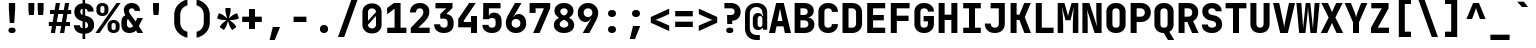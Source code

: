 SplineFontDB: 3.2
FontName: ElsaTerm-Bold
FullName: ElsaTerm Bold
FamilyName: ElsaTerm Bold
Weight: Bold
Copyright: Copyright 2020 The JetBrains Mono NL Project Authors (https://github.com/JetBrains/JetBrainsMonoNL). OFL. 
Version: 2.220; ttfautohint (v1.8.3)
ItalicAngle: 0
UnderlinePosition: -180
UnderlineWidth: 50
Ascent: 800
Descent: 200
InvalidEm: 0
sfntRevision: 0x00023852
LayerCount: 2
Layer: 0 1 "Back" 1
Layer: 1 1 "Fore" 0
XUID: [1021 741 -376169843 12598]
StyleMap: 0x0040
FSType: 0
OS2Version: 4
OS2_WeightWidthSlopeOnly: 0
OS2_UseTypoMetrics: 1
CreationTime: 1608560709
ModificationTime: 1608833331
PfmFamily: 17
TTFWeight: 700
TTFWidth: 5
LineGap: 0
VLineGap: 0
Panose: 2 0 0 9 0 0 0 0 0 0
OS2TypoAscent: 1020
OS2TypoAOffset: 0
OS2TypoDescent: -300
OS2TypoDOffset: 0
OS2TypoLinegap: 0
OS2WinAscent: 1020
OS2WinAOffset: 0
OS2WinDescent: 300
OS2WinDOffset: 0
HheadAscent: 1020
HheadAOffset: 0
HheadDescent: -300
HheadDOffset: 0
OS2SubXSize: 650
OS2SubYSize: 600
OS2SubXOff: 0
OS2SubYOff: 75
OS2SupXSize: 650
OS2SupYSize: 600
OS2SupXOff: 0
OS2SupYOff: 350
OS2StrikeYSize: 50
OS2StrikeYPos: 320
OS2CapHeight: 730
OS2XHeight: 550
OS2Vendor: 'JB  '
OS2CodePages: 2000019f.dfd70000
OS2UnicodeRanges: a00002ff.1000f8eb.00000008.00000000
MarkAttachClasses: 1
DEI: 91125
TtTable: prep
SVTCA[y-axis]
MPPEM
PUSHW_1
 200
GT
IF
PUSHB_2
 1
 1
INSTCTRL
EIF
PUSHB_1
 1
PUSHW_2
 2048
 2048
MUL
WCVTF
PUSHB_2
 0
 7
WS
PUSHB_7
 0
 0
 65
 49
 33
 5
 0
LOOPCALL
PUSHB_2
 0
 7
WS
NPUSHB
 12
 78
 4
 70
 4
 54
 8
 38
 8
 24
 7
 5
 10
LOOPCALL
PUSHB_2
 0
 7
WS
NPUSHB
 12
 82
 2
 74
 2
 62
 6
 46
 6
 31
 5
 5
 10
LOOPCALL
PUSHB_2
 0
 12
WS
PUSHW_7
 5056
 4544
 3520
 2496
 1600
 5
 11
LOOPCALL
PUSHB_2
 0
 17
WS
PUSHW_7
 64
 64
 64
 64
 64
 5
 11
LOOPCALL
PUSHW_2
 3
 0
WCVTP
PUSHB_2
 36
 1
GETINFO
LTEQ
IF
PUSHB_1
 64
GETINFO
IF
PUSHW_2
 3
 100
WCVTP
PUSHB_2
 40
 1
GETINFO
LTEQ
IF
PUSHW_1
 2048
GETINFO
IF
PUSHW_2
 3
 0
WCVTP
EIF
ELSE
PUSHB_2
 39
 1
GETINFO
LTEQ
IF
PUSHW_3
 2176
 1
 1088
GETINFO
MUL
EQ
IF
PUSHW_2
 3
 0
WCVTP
EIF
EIF
EIF
EIF
EIF
NPUSHB
 12
 80
 2
 72
 2
 56
 6
 40
 6
 26
 5
 5
 14
LOOPCALL
PUSHW_1
 511
SCANCTRL
PUSHB_1
 4
SCANTYPE
PUSHB_2
 2
 0
WCVTP
PUSHB_4
 5
 100
 6
 0
WCVTP
WCVTP
EndTTInstrs
TtTable: fpgm
PUSHB_1
 0
FDEF
DUP
PUSHB_1
 0
NEQ
IF
RCVT
EIF
DUP
DUP
MPPEM
PUSHW_1
 14
LTEQ
MPPEM
PUSHB_1
 6
GTEQ
AND
IF
PUSHB_1
 52
ELSE
PUSHB_1
 40
EIF
ADD
FLOOR
DUP
ROLL
NEQ
IF
PUSHB_1
 2
CINDEX
SUB
PUSHW_2
 2048
 2048
MUL
MUL
SWAP
DIV
ELSE
POP
POP
PUSHB_1
 0
EIF
PUSHB_1
 0
RS
SWAP
WCVTP
PUSHB_3
 0
 1
 0
RS
ADD
WS
ENDF
PUSHB_1
 1
FDEF
PUSHB_1
 32
ADD
FLOOR
ENDF
PUSHB_1
 2
FDEF
SWAP
POP
SWAP
POP
ENDF
PUSHB_1
 3
FDEF
DUP
ABS
PUSHB_4
 3
 20
 21
 0
WS
RS
PUSHB_1
 19
RS
DUP
ADD
ADD
WS
PUSHB_2
 2
 20
RS
WS
PUSHB_2
 37
 3
RS
PUSHB_1
 2
RS
EQ
JROT
DUP
PUSHB_1
 12
SWAP
PUSHB_1
 2
RS
RS
SUB
ABS
PUSHB_1
 4
LT
JROT
PUSHB_3
 2
 2
 2
RS
ADD
WS
PUSHB_1
 33
NEG
JMPR
POP
PUSHB_1
 2
RS
RS
PUSHB_3
 14
 21
 1
WS
JMPR
DUP
PUSHB_1
 2
RS
SWAP
WS
PUSHB_3
 19
 1
 19
RS
ADD
WS
SWAP
PUSHB_1
 0
LT
IF
NEG
EIF
PUSHB_3
 22
 1
 2
RS
ADD
WS
ENDF
PUSHB_1
 4
FDEF
PUSHB_1
 3
CALL
PUSHB_1
 21
RS
IF
SWAP
POP
SWAP
POP
PUSHB_1
 22
RS
RS
SWAP
PUSHB_1
 0
LT
IF
NEG
EIF
ELSE
DUP
ABS
DUP
PUSHB_1
 192
LT
PUSHB_1
 4
MINDEX
AND
PUSHB_3
 40
 1
 13
RS
RCVT
MUL
RCVT
PUSHB_1
 6
RCVT
IF
POP
PUSHB_1
 3
CINDEX
EIF
GT
OR
IF
POP
SWAP
POP
ELSE
ROLL
IF
DUP
PUSHB_1
 80
LT
IF
POP
PUSHB_1
 64
EIF
ELSE
DUP
PUSHB_1
 56
LT
IF
POP
PUSHB_1
 56
EIF
EIF
DUP
PUSHB_2
 1
 13
RS
RCVT
MUL
RCVT
SUB
ABS
PUSHB_1
 40
LT
IF
POP
PUSHB_2
 1
 13
RS
RCVT
MUL
RCVT
DUP
PUSHB_1
 48
LT
IF
POP
PUSHB_1
 48
EIF
ELSE
DUP
PUSHB_1
 192
LT
IF
DUP
FLOOR
DUP
ROLL
ROLL
SUB
DUP
PUSHB_1
 10
LT
IF
ADD
ELSE
DUP
PUSHB_1
 32
LT
IF
POP
PUSHB_1
 10
ADD
ELSE
DUP
PUSHB_1
 54
LT
IF
POP
PUSHB_1
 54
ADD
ELSE
ADD
EIF
EIF
EIF
ELSE
PUSHB_1
 2
CINDEX
PUSHB_1
 12
RS
MUL
PUSHB_1
 0
GT
IF
PUSHB_1
 0
MPPEM
PUSHB_1
 10
LT
IF
POP
PUSHB_1
 12
RS
ELSE
MPPEM
PUSHB_1
 30
LT
IF
POP
PUSHB_1
 30
MPPEM
SUB
PUSHW_1
 4096
MUL
PUSHB_1
 12
RS
MUL
PUSHW_1
 1280
DIV
EIF
EIF
ABS
SUB
EIF
PUSHB_1
 1
CALL
EIF
EIF
SWAP
PUSHB_1
 0
LT
IF
NEG
EIF
EIF
DUP
ABS
PUSHB_1
 22
RS
SWAP
WS
EIF
ENDF
PUSHB_1
 5
FDEF
DUP
RCVT
DUP
PUSHB_1
 4
CINDEX
SUB
ABS
DUP
PUSHB_1
 7
RS
LT
IF
PUSHB_1
 7
SWAP
WS
PUSHB_1
 8
SWAP
WS
ELSE
POP
POP
EIF
PUSHB_1
 1
ADD
ENDF
PUSHB_1
 6
FDEF
SWAP
POP
SWAP
POP
PUSHB_1
 3
CALL
DUP
ABS
PUSHB_2
 7
 98
WS
DUP
PUSHB_1
 8
SWAP
WS
PUSHB_1
 6
RCVT
IF
ELSE
PUSHB_2
 1
 13
RS
RCVT
MUL
PUSHB_2
 1
 13
RS
PUSHB_1
 5
ADD
RCVT
MUL
PUSHB_1
 5
LOOPCALL
POP
DUP
PUSHB_1
 8
RS
DUP
ROLL
DUP
ROLL
PUSHB_1
 1
CALL
PUSHB_2
 48
 5
CINDEX
PUSHB_1
 4
MINDEX
LTEQ
IF
ADD
LT
ELSE
SUB
GT
EIF
IF
SWAP
EIF
POP
EIF
DUP
PUSHB_1
 64
GTEQ
IF
PUSHB_1
 1
CALL
ELSE
POP
PUSHB_1
 64
EIF
SWAP
PUSHB_1
 0
LT
IF
NEG
EIF
ENDF
PUSHB_1
 7
FDEF
PUSHB_1
 9
RS
CALL
PUSHB_3
 0
 2
 0
RS
ADD
WS
ENDF
PUSHB_1
 8
FDEF
PUSHB_1
 9
SWAP
WS
SWAP
DUP
PUSHB_1
 0
SWAP
WS
SUB
PUSHB_1
 2
DIV
FLOOR
PUSHB_1
 1
MUL
PUSHB_1
 1
ADD
PUSHB_1
 7
LOOPCALL
ENDF
PUSHB_1
 9
FDEF
DUP
DUP
RCVT
DUP
PUSHB_1
 14
RS
MUL
PUSHW_1
 1024
DIV
DUP
PUSHB_1
 0
LT
IF
PUSHB_1
 64
ADD
EIF
FLOOR
PUSHB_1
 1
MUL
ADD
WCVTP
PUSHB_1
 1
ADD
ENDF
PUSHB_1
 10
FDEF
PUSHB_3
 9
 14
 0
RS
RCVT
WS
LOOPCALL
POP
PUSHB_3
 0
 1
 0
RS
ADD
WS
ENDF
PUSHB_1
 11
FDEF
PUSHB_1
 0
RS
SWAP
WCVTP
PUSHB_3
 0
 1
 0
RS
ADD
WS
ENDF
PUSHB_1
 12
FDEF
DUP
DUP
RCVT
DUP
PUSHB_1
 1
CALL
SWAP
PUSHB_1
 0
RS
PUSHB_1
 4
CINDEX
ADD
DUP
RCVT
ROLL
SWAP
SUB
DUP
ABS
DUP
PUSHB_1
 32
LT
IF
POP
PUSHB_1
 0
ELSE
PUSHB_1
 48
LT
IF
PUSHB_1
 32
ELSE
PUSHB_1
 64
EIF
EIF
SWAP
PUSHB_1
 0
LT
IF
NEG
EIF
PUSHB_1
 3
CINDEX
SWAP
SUB
WCVTP
WCVTP
PUSHB_1
 1
ADD
ENDF
PUSHB_1
 13
FDEF
DUP
DUP
RCVT
DUP
PUSHB_1
 1
CALL
SWAP
PUSHB_1
 0
RS
PUSHB_1
 4
CINDEX
ADD
DUP
RCVT
ROLL
SWAP
SUB
DUP
ABS
PUSHB_1
 36
LT
IF
PUSHB_1
 0
ELSE
PUSHB_1
 64
EIF
SWAP
PUSHB_1
 0
LT
IF
NEG
EIF
PUSHB_1
 3
CINDEX
SWAP
SUB
WCVTP
WCVTP
PUSHB_1
 1
ADD
ENDF
PUSHB_1
 14
FDEF
DUP
PUSHB_1
 0
SWAP
WS
PUSHB_4
 13
 12
 0
 3
RCVT
LT
IF
POP
ELSE
SWAP
POP
EIF
LOOPCALL
POP
ENDF
PUSHB_1
 15
FDEF
PUSHB_2
 2
 2
RCVT
PUSHB_1
 100
SUB
WCVTP
ENDF
PUSHB_1
 16
FDEF
PUSHB_1
 1
ADD
DUP
DUP
PUSHB_1
 15
RS
MD[orig]
PUSHB_1
 0
LT
IF
DUP
PUSHB_1
 15
SWAP
WS
EIF
PUSHB_1
 16
RS
MD[orig]
PUSHB_1
 0
GT
IF
DUP
PUSHB_1
 16
SWAP
WS
EIF
ENDF
PUSHB_1
 17
FDEF
DUP
PUSHB_1
 16
DIV
FLOOR
PUSHB_1
 1
MUL
DUP
PUSHW_1
 1024
MUL
ROLL
SWAP
SUB
PUSHB_1
 17
RS
ADD
DUP
ROLL
ADD
DUP
PUSHB_1
 17
SWAP
WS
SWAP
ENDF
PUSHB_1
 18
FDEF
MPPEM
EQ
IF
PUSHB_2
 4
 100
WCVTP
EIF
DEPTH
PUSHB_1
 13
NEG
SWAP
JROT
ENDF
PUSHB_1
 19
FDEF
MPPEM
LTEQ
IF
MPPEM
GTEQ
IF
PUSHB_2
 4
 100
WCVTP
EIF
ELSE
POP
EIF
DEPTH
PUSHB_1
 19
NEG
SWAP
JROT
ENDF
PUSHB_1
 20
FDEF
PUSHB_2
 0
 18
RS
NEQ
IF
PUSHB_2
 18
 18
RS
PUSHB_1
 1
SUB
WS
PUSHB_1
 17
CALL
EIF
PUSHB_1
 0
RS
PUSHB_1
 2
CINDEX
WS
PUSHB_2
 15
 2
CINDEX
WS
PUSHB_2
 16
 2
CINDEX
WS
PUSHB_1
 1
SZPS
SWAP
DUP
PUSHB_1
 3
CINDEX
LT
IF
PUSHB_2
 1
 0
RS
ADD
PUSHB_1
 4
CINDEX
WS
ROLL
ROLL
DUP
ROLL
SWAP
SUB
PUSHB_1
 16
LOOPCALL
POP
SWAP
PUSHB_1
 1
SUB
DUP
ROLL
SWAP
SUB
PUSHB_1
 16
LOOPCALL
POP
ELSE
PUSHB_2
 1
 0
RS
ADD
PUSHB_1
 2
CINDEX
WS
PUSHB_1
 2
CINDEX
SUB
PUSHB_1
 16
LOOPCALL
POP
EIF
PUSHB_1
 15
RS
GC[orig]
PUSHB_1
 16
RS
GC[orig]
ADD
PUSHB_1
 2
DIV
DUP
PUSHB_1
 0
LT
IF
PUSHB_1
 64
ADD
EIF
FLOOR
PUSHB_1
 1
MUL
DUP
PUSHB_1
 14
RS
MUL
PUSHW_1
 1024
DIV
DUP
PUSHB_1
 0
LT
IF
PUSHB_1
 64
ADD
EIF
FLOOR
PUSHB_1
 1
MUL
ADD
PUSHB_2
 0
 0
SZP0
SWAP
WCVTP
PUSHB_1
 1
RS
PUSHB_1
 0
MIAP[no-rnd]
PUSHB_3
 1
 1
 1
RS
ADD
WS
ENDF
PUSHB_1
 21
FDEF
SVTCA[y-axis]
PUSHB_2
 0
 2
RCVT
EQ
IF
PUSHB_1
 18
SWAP
WS
DUP
RCVT
PUSHB_1
 14
SWAP
WS
PUSHB_1
 13
SWAP
PUSHB_1
 5
ADD
WS
DUP
ADD
PUSHB_8
 24
 24
 1
 0
 17
 0
 19
 0
WS
WS
WS
ROLL
ADD
DUP
PUSHB_1
 20
SWAP
WS
PUSHB_1
 1
SUB
PUSHB_2
 20
 8
CALL
PUSHB_1
 139
CALL
ELSE
CLEAR
EIF
ENDF
PUSHB_1
 22
FDEF
PUSHB_2
 0
 21
CALL
ENDF
PUSHB_1
 23
FDEF
PUSHB_2
 1
 21
CALL
ENDF
PUSHB_1
 24
FDEF
PUSHB_2
 2
 21
CALL
ENDF
PUSHB_1
 25
FDEF
PUSHB_2
 3
 21
CALL
ENDF
PUSHB_1
 26
FDEF
PUSHB_2
 4
 21
CALL
ENDF
PUSHB_1
 27
FDEF
PUSHB_2
 5
 21
CALL
ENDF
PUSHB_1
 28
FDEF
PUSHB_2
 6
 21
CALL
ENDF
PUSHB_1
 29
FDEF
PUSHB_2
 7
 21
CALL
ENDF
PUSHB_1
 30
FDEF
PUSHB_2
 8
 21
CALL
ENDF
PUSHB_1
 31
FDEF
PUSHB_2
 9
 21
CALL
ENDF
PUSHB_1
 43
FDEF
SWAP
DUP
PUSHB_1
 16
DIV
FLOOR
PUSHB_1
 1
MUL
PUSHB_1
 6
ADD
MPPEM
EQ
IF
SWAP
DUP
MDAP[no-rnd]
PUSHB_1
 1
DELTAP1
ELSE
POP
POP
EIF
ENDF
PUSHB_1
 44
FDEF
SWAP
DUP
PUSHB_1
 16
DIV
FLOOR
PUSHB_1
 1
MUL
PUSHB_1
 22
ADD
MPPEM
EQ
IF
SWAP
DUP
MDAP[no-rnd]
PUSHB_1
 1
DELTAP2
ELSE
POP
POP
EIF
ENDF
PUSHB_1
 45
FDEF
SWAP
DUP
PUSHB_1
 16
DIV
FLOOR
PUSHB_1
 1
MUL
PUSHB_1
 38
ADD
MPPEM
EQ
IF
SWAP
DUP
MDAP[no-rnd]
PUSHB_1
 1
DELTAP3
ELSE
POP
POP
EIF
ENDF
PUSHB_1
 32
FDEF
SVTCA[y-axis]
PUSHB_1
 15
CALL
PUSHB_2
 0
 2
RCVT
EQ
IF
PUSHB_1
 18
SWAP
WS
DUP
RCVT
PUSHB_1
 14
SWAP
WS
PUSHB_1
 13
SWAP
PUSHB_1
 5
ADD
WS
DUP
ADD
PUSHB_1
 1
SUB
PUSHB_6
 24
 24
 1
 0
 17
 0
WS
WS
ROLL
ADD
PUSHB_2
 20
 8
CALL
PUSHB_1
 139
CALL
ELSE
CLEAR
EIF
ENDF
PUSHB_1
 33
FDEF
PUSHB_2
 0
 32
CALL
ENDF
PUSHB_1
 34
FDEF
PUSHB_2
 1
 32
CALL
ENDF
PUSHB_1
 35
FDEF
PUSHB_2
 2
 32
CALL
ENDF
PUSHB_1
 36
FDEF
PUSHB_2
 3
 32
CALL
ENDF
PUSHB_1
 37
FDEF
PUSHB_2
 4
 32
CALL
ENDF
PUSHB_1
 38
FDEF
PUSHB_2
 5
 32
CALL
ENDF
PUSHB_1
 39
FDEF
PUSHB_2
 6
 32
CALL
ENDF
PUSHB_1
 40
FDEF
PUSHB_2
 7
 32
CALL
ENDF
PUSHB_1
 41
FDEF
PUSHB_2
 8
 32
CALL
ENDF
PUSHB_1
 42
FDEF
PUSHB_2
 9
 32
CALL
ENDF
PUSHB_1
 46
FDEF
DUP
ALIGNRP
PUSHB_1
 1
ADD
ENDF
PUSHB_1
 47
FDEF
DUP
ADD
PUSHB_1
 24
ADD
DUP
RS
SWAP
PUSHB_1
 1
ADD
RS
PUSHB_1
 2
CINDEX
SUB
PUSHB_1
 1
ADD
PUSHB_1
 46
LOOPCALL
POP
ENDF
PUSHB_1
 48
FDEF
PUSHB_1
 47
CALL
PUSHB_1
 47
LOOPCALL
ENDF
PUSHB_1
 49
FDEF
DUP
DUP
GC[orig]
DUP
DUP
PUSHB_1
 14
RS
MUL
PUSHW_1
 1024
DIV
DUP
PUSHB_1
 0
LT
IF
PUSHB_1
 64
ADD
EIF
FLOOR
PUSHB_1
 1
MUL
ADD
SWAP
SUB
SHPIX
SWAP
DUP
ROLL
NEQ
IF
DUP
GC[orig]
DUP
DUP
PUSHB_1
 14
RS
MUL
PUSHW_1
 1024
DIV
DUP
PUSHB_1
 0
LT
IF
PUSHB_1
 64
ADD
EIF
FLOOR
PUSHB_1
 1
MUL
ADD
SWAP
SUB
SHPIX
ELSE
POP
EIF
ENDF
PUSHB_1
 50
FDEF
SVTCA[y-axis]
PUSHB_2
 0
 2
RCVT
EQ
IF
PUSHB_2
 14
 6
RCVT
WS
PUSHB_1
 1
SZPS
PUSHB_1
 49
LOOPCALL
PUSHB_2
 5
 1
SZP2
RCVT
IF
IUP[y]
EIF
ELSE
CLEAR
EIF
ENDF
PUSHB_1
 51
FDEF
SVTCA[y-axis]
PUSHB_1
 15
CALL
PUSHB_2
 0
 2
RCVT
EQ
IF
PUSHB_2
 14
 6
RCVT
WS
PUSHB_1
 1
SZPS
PUSHB_1
 49
LOOPCALL
PUSHB_2
 5
 1
SZP2
RCVT
IF
IUP[y]
EIF
ELSE
CLEAR
EIF
ENDF
PUSHB_1
 52
FDEF
DUP
SHC[rp1]
PUSHB_1
 1
ADD
ENDF
PUSHB_1
 53
FDEF
SVTCA[y-axis]
PUSHB_2
 14
 6
RCVT
WS
PUSHB_1
 1
RCVT
MUL
PUSHW_1
 1024
DIV
DUP
PUSHB_1
 0
LT
IF
PUSHB_1
 64
ADD
EIF
FLOOR
PUSHB_1
 1
MUL
PUSHB_1
 1
CALL
PUSHB_1
 14
RS
MUL
PUSHW_1
 1024
DIV
DUP
PUSHB_1
 0
LT
IF
PUSHB_1
 64
ADD
EIF
FLOOR
PUSHB_1
 1
MUL
PUSHB_1
 1
CALL
PUSHB_1
 0
SZPS
PUSHB_5
 0
 0
 0
 0
 0
WCVTP
MIAP[no-rnd]
SWAP
SHPIX
PUSHB_2
 52
 1
SZP2
LOOPCALL
POP
ENDF
PUSHB_1
 54
FDEF
DUP
ALIGNRP
DUP
GC[orig]
DUP
PUSHB_1
 14
RS
MUL
PUSHW_1
 1024
DIV
DUP
PUSHB_1
 0
LT
IF
PUSHB_1
 64
ADD
EIF
FLOOR
PUSHB_1
 1
MUL
ADD
PUSHB_1
 0
RS
SUB
SHPIX
ENDF
PUSHB_1
 55
FDEF
MDAP[no-rnd]
SLOOP
ALIGNRP
ENDF
PUSHB_1
 56
FDEF
DUP
ALIGNRP
DUP
GC[orig]
DUP
PUSHB_1
 14
RS
MUL
PUSHW_1
 1024
DIV
DUP
PUSHB_1
 0
LT
IF
PUSHB_1
 64
ADD
EIF
FLOOR
PUSHB_1
 1
MUL
ADD
PUSHB_1
 0
RS
SUB
PUSHB_1
 1
RS
MUL
SHPIX
ENDF
PUSHB_1
 57
FDEF
PUSHB_2
 2
 0
SZPS
CINDEX
DUP
MDAP[no-rnd]
DUP
GC[orig]
PUSHB_1
 0
SWAP
WS
PUSHB_1
 2
CINDEX
MD[grid]
ROLL
ROLL
GC[orig]
SWAP
GC[orig]
SWAP
SUB
DUP
IF
DIV
ELSE
POP
EIF
PUSHB_1
 1
SWAP
WS
PUSHB_3
 56
 1
 1
SZP2
SZP1
LOOPCALL
ENDF
PUSHB_1
 58
FDEF
PUSHB_1
 0
SZPS
PUSHB_1
 23
SWAP
WS
PUSHB_1
 4
CINDEX
PUSHB_1
 4
CINDEX
GC[orig]
SWAP
GC[orig]
SWAP
SUB
PUSHB_2
 12
 0
WS
PUSHB_1
 11
RS
CALL
NEG
ROLL
MDAP[no-rnd]
SWAP
DUP
DUP
ALIGNRP
ROLL
SHPIX
ENDF
PUSHB_1
 59
FDEF
PUSHB_1
 0
SZPS
PUSHB_1
 23
SWAP
WS
PUSHB_1
 4
CINDEX
PUSHB_1
 4
CINDEX
DUP
MDAP[no-rnd]
GC[orig]
SWAP
GC[orig]
SWAP
SUB
DUP
PUSHB_1
 6
SWAP
WS
PUSHB_2
 12
 0
WS
PUSHB_1
 11
RS
CALL
DUP
PUSHB_1
 96
LT
IF
DUP
PUSHB_1
 64
LTEQ
IF
PUSHB_4
 4
 32
 5
 32
ELSE
PUSHB_4
 4
 38
 5
 26
EIF
WS
WS
SWAP
DUP
PUSHB_1
 10
RS
DUP
ROLL
SWAP
GC[orig]
SWAP
GC[orig]
SWAP
SUB
SWAP
GC[cur]
ADD
PUSHB_1
 6
RS
PUSHB_1
 2
DIV
DUP
PUSHB_1
 0
LT
IF
PUSHB_1
 64
ADD
EIF
FLOOR
PUSHB_1
 1
MUL
ADD
DUP
PUSHB_1
 1
CALL
DUP
ROLL
ROLL
SUB
DUP
PUSHB_1
 4
RS
ADD
ABS
SWAP
PUSHB_1
 5
RS
SUB
ABS
LT
IF
PUSHB_1
 4
RS
SUB
ELSE
PUSHB_1
 5
RS
ADD
EIF
PUSHB_1
 3
CINDEX
PUSHB_1
 2
DIV
DUP
PUSHB_1
 0
LT
IF
PUSHB_1
 64
ADD
EIF
FLOOR
PUSHB_1
 1
MUL
SUB
SWAP
DUP
DUP
PUSHB_1
 4
MINDEX
SWAP
GC[cur]
SUB
SHPIX
ELSE
SWAP
PUSHB_1
 10
RS
GC[cur]
PUSHB_1
 2
CINDEX
PUSHB_1
 10
RS
GC[orig]
SWAP
GC[orig]
SWAP
SUB
ADD
DUP
PUSHB_1
 6
RS
PUSHB_1
 2
DIV
DUP
PUSHB_1
 0
LT
IF
PUSHB_1
 64
ADD
EIF
FLOOR
PUSHB_1
 1
MUL
ADD
SWAP
DUP
PUSHB_1
 1
CALL
SWAP
PUSHB_1
 6
RS
ADD
PUSHB_1
 1
CALL
PUSHB_1
 5
CINDEX
SUB
PUSHB_1
 5
CINDEX
PUSHB_1
 2
DIV
DUP
PUSHB_1
 0
LT
IF
PUSHB_1
 64
ADD
EIF
FLOOR
PUSHB_1
 1
MUL
PUSHB_1
 4
MINDEX
SUB
DUP
PUSHB_1
 4
CINDEX
ADD
ABS
SWAP
PUSHB_1
 3
CINDEX
ADD
ABS
LT
IF
POP
ELSE
SWAP
POP
EIF
SWAP
DUP
DUP
PUSHB_1
 4
MINDEX
SWAP
GC[cur]
SUB
SHPIX
EIF
ENDF
PUSHB_1
 60
FDEF
PUSHB_1
 0
SZPS
PUSHB_1
 23
SWAP
WS
DUP
DUP
DUP
PUSHB_1
 5
MINDEX
DUP
MDAP[no-rnd]
GC[orig]
SWAP
GC[orig]
SWAP
SUB
SWAP
ALIGNRP
SHPIX
ENDF
PUSHB_1
 61
FDEF
PUSHB_1
 0
SZPS
PUSHB_1
 23
SWAP
WS
DUP
PUSHB_1
 10
SWAP
WS
DUP
DUP
DUP
GC[cur]
SWAP
GC[orig]
PUSHB_1
 1
CALL
SWAP
SUB
SHPIX
ENDF
PUSHB_1
 62
FDEF
PUSHB_1
 0
SZPS
PUSHB_1
 23
SWAP
WS
PUSHB_1
 3
CINDEX
PUSHB_1
 2
CINDEX
GC[orig]
SWAP
GC[orig]
SWAP
SUB
PUSHB_1
 0
EQ
IF
MDAP[no-rnd]
DUP
ALIGNRP
SWAP
POP
ELSE
PUSHB_1
 2
CINDEX
PUSHB_1
 2
CINDEX
GC[orig]
SWAP
GC[orig]
SWAP
SUB
DUP
PUSHB_1
 5
CINDEX
PUSHB_1
 4
CINDEX
GC[orig]
SWAP
GC[orig]
SWAP
SUB
PUSHB_1
 6
CINDEX
PUSHB_1
 5
CINDEX
MD[grid]
PUSHB_1
 2
CINDEX
SUB
PUSHW_2
 2048
 2048
MUL
MUL
SWAP
DUP
IF
DIV
ELSE
POP
EIF
MUL
PUSHW_1
 1024
DIV
DUP
PUSHB_1
 0
LT
IF
PUSHB_1
 64
ADD
EIF
FLOOR
PUSHB_1
 1
MUL
ADD
SWAP
MDAP[no-rnd]
SWAP
DUP
DUP
ALIGNRP
ROLL
SHPIX
SWAP
POP
EIF
ENDF
PUSHB_1
 63
FDEF
PUSHB_1
 0
SZPS
PUSHB_1
 23
SWAP
WS
DUP
PUSHB_1
 10
RS
DUP
MDAP[no-rnd]
GC[orig]
SWAP
GC[orig]
SWAP
SUB
DUP
ADD
PUSHB_1
 32
ADD
FLOOR
PUSHB_1
 2
DIV
DUP
PUSHB_1
 0
LT
IF
PUSHB_1
 64
ADD
EIF
FLOOR
PUSHB_1
 1
MUL
SWAP
DUP
DUP
ALIGNRP
ROLL
SHPIX
ENDF
PUSHB_1
 64
FDEF
SWAP
DUP
MDAP[no-rnd]
GC[cur]
PUSHB_1
 2
CINDEX
GC[cur]
PUSHB_1
 23
RS
IF
LT
ELSE
GT
EIF
IF
DUP
ALIGNRP
EIF
MDAP[no-rnd]
PUSHB_2
 48
 1
SZP1
CALL
ENDF
PUSHB_1
 65
FDEF
SWAP
DUP
MDAP[no-rnd]
GC[cur]
PUSHB_1
 2
CINDEX
GC[cur]
PUSHB_1
 23
RS
IF
GT
ELSE
LT
EIF
IF
DUP
ALIGNRP
EIF
MDAP[no-rnd]
PUSHB_2
 48
 1
SZP1
CALL
ENDF
PUSHB_1
 66
FDEF
SWAP
DUP
MDAP[no-rnd]
GC[cur]
PUSHB_1
 2
CINDEX
GC[cur]
PUSHB_1
 23
RS
IF
LT
ELSE
GT
EIF
IF
DUP
ALIGNRP
EIF
SWAP
DUP
MDAP[no-rnd]
GC[cur]
PUSHB_1
 2
CINDEX
GC[cur]
PUSHB_1
 23
RS
IF
GT
ELSE
LT
EIF
IF
DUP
ALIGNRP
EIF
MDAP[no-rnd]
PUSHB_2
 48
 1
SZP1
CALL
ENDF
PUSHB_1
 67
FDEF
PUSHB_1
 58
CALL
SWAP
DUP
MDAP[no-rnd]
GC[cur]
PUSHB_1
 2
CINDEX
GC[cur]
PUSHB_1
 23
RS
IF
LT
ELSE
GT
EIF
IF
DUP
ALIGNRP
EIF
MDAP[no-rnd]
PUSHB_2
 48
 1
SZP1
CALL
ENDF
PUSHB_1
 68
FDEF
PUSHB_1
 59
CALL
ROLL
DUP
DUP
ALIGNRP
PUSHB_1
 6
SWAP
WS
ROLL
SHPIX
SWAP
DUP
MDAP[no-rnd]
GC[cur]
PUSHB_1
 2
CINDEX
GC[cur]
PUSHB_1
 23
RS
IF
LT
ELSE
GT
EIF
IF
DUP
ALIGNRP
EIF
MDAP[no-rnd]
PUSHB_2
 48
 1
SZP1
CALL
PUSHB_1
 6
RS
MDAP[no-rnd]
PUSHB_1
 48
CALL
ENDF
PUSHB_1
 69
FDEF
PUSHB_1
 0
SZPS
PUSHB_1
 4
CINDEX
PUSHB_1
 4
MINDEX
DUP
DUP
DUP
GC[cur]
SWAP
GC[orig]
SUB
PUSHB_1
 12
SWAP
WS
MDAP[no-rnd]
GC[orig]
SWAP
GC[orig]
SWAP
SUB
PUSHB_1
 11
RS
CALL
SWAP
DUP
ALIGNRP
DUP
MDAP[no-rnd]
SWAP
SHPIX
PUSHB_2
 48
 1
SZP1
CALL
ENDF
PUSHB_1
 70
FDEF
PUSHB_2
 10
 4
CINDEX
WS
PUSHB_1
 0
SZPS
PUSHB_1
 4
CINDEX
PUSHB_1
 4
CINDEX
DUP
MDAP[no-rnd]
GC[orig]
SWAP
GC[orig]
SWAP
SUB
DUP
PUSHB_1
 6
SWAP
WS
PUSHB_2
 12
 0
WS
PUSHB_1
 11
RS
CALL
DUP
PUSHB_1
 96
LT
IF
DUP
PUSHB_1
 64
LTEQ
IF
PUSHB_4
 4
 32
 5
 32
ELSE
PUSHB_4
 4
 38
 5
 26
EIF
WS
WS
SWAP
DUP
GC[orig]
PUSHB_1
 6
RS
PUSHB_1
 2
DIV
DUP
PUSHB_1
 0
LT
IF
PUSHB_1
 64
ADD
EIF
FLOOR
PUSHB_1
 1
MUL
ADD
DUP
PUSHB_1
 1
CALL
DUP
ROLL
ROLL
SUB
DUP
PUSHB_1
 4
RS
ADD
ABS
SWAP
PUSHB_1
 5
RS
SUB
ABS
LT
IF
PUSHB_1
 4
RS
SUB
ELSE
PUSHB_1
 5
RS
ADD
EIF
PUSHB_1
 3
CINDEX
PUSHB_1
 2
DIV
DUP
PUSHB_1
 0
LT
IF
PUSHB_1
 64
ADD
EIF
FLOOR
PUSHB_1
 1
MUL
SUB
PUSHB_1
 2
CINDEX
GC[cur]
SUB
SHPIX
SWAP
DUP
ALIGNRP
SWAP
SHPIX
ELSE
POP
DUP
DUP
GC[cur]
SWAP
GC[orig]
PUSHB_1
 1
CALL
SWAP
SUB
SHPIX
POP
EIF
PUSHB_2
 48
 1
SZP1
CALL
ENDF
PUSHB_1
 71
FDEF
PUSHB_2
 0
 58
CALL
MDAP[no-rnd]
PUSHB_2
 48
 1
SZP1
CALL
ENDF
PUSHB_1
 72
FDEF
PUSHB_2
 0
 59
CALL
POP
SWAP
DUP
DUP
ALIGNRP
PUSHB_1
 6
SWAP
WS
SWAP
SHPIX
PUSHB_2
 48
 1
SZP1
CALL
PUSHB_1
 6
RS
MDAP[no-rnd]
PUSHB_1
 48
CALL
ENDF
PUSHB_1
 73
FDEF
PUSHB_1
 0
SZP2
DUP
GC[orig]
PUSHB_1
 0
SWAP
WS
PUSHB_3
 0
 1
 1
SZP2
SZP1
SZP0
MDAP[no-rnd]
PUSHB_1
 54
LOOPCALL
ENDF
PUSHB_1
 74
FDEF
PUSHB_1
 0
SZP2
DUP
GC[orig]
PUSHB_1
 0
SWAP
WS
PUSHB_3
 0
 1
 1
SZP2
SZP1
SZP0
MDAP[no-rnd]
PUSHB_1
 54
LOOPCALL
ENDF
PUSHB_1
 75
FDEF
PUSHB_2
 0
 1
SZP1
SZP0
PUSHB_1
 55
LOOPCALL
ENDF
PUSHB_1
 76
FDEF
PUSHB_1
 57
LOOPCALL
ENDF
PUSHB_1
 77
FDEF
PUSHB_1
 0
SZPS
RCVT
SWAP
DUP
MDAP[no-rnd]
DUP
GC[cur]
ROLL
SWAP
SUB
SHPIX
PUSHB_2
 48
 1
SZP1
CALL
ENDF
PUSHB_1
 78
FDEF
PUSHB_1
 10
SWAP
WS
PUSHB_1
 77
CALL
ENDF
PUSHB_1
 79
FDEF
PUSHB_3
 0
 0
 70
CALL
ENDF
PUSHB_1
 80
FDEF
PUSHB_3
 0
 1
 70
CALL
ENDF
PUSHB_1
 81
FDEF
PUSHB_3
 1
 0
 70
CALL
ENDF
PUSHB_1
 82
FDEF
PUSHB_3
 1
 1
 70
CALL
ENDF
PUSHB_1
 83
FDEF
PUSHB_3
 0
 0
 71
CALL
ENDF
PUSHB_1
 84
FDEF
PUSHB_3
 0
 1
 71
CALL
ENDF
PUSHB_1
 85
FDEF
PUSHB_3
 1
 0
 71
CALL
ENDF
PUSHB_1
 86
FDEF
PUSHB_3
 1
 1
 71
CALL
ENDF
PUSHB_1
 87
FDEF
PUSHB_4
 0
 0
 0
 67
CALL
ENDF
PUSHB_1
 88
FDEF
PUSHB_4
 0
 1
 0
 67
CALL
ENDF
PUSHB_1
 89
FDEF
PUSHB_4
 1
 0
 0
 67
CALL
ENDF
PUSHB_1
 90
FDEF
PUSHB_4
 1
 1
 0
 67
CALL
ENDF
PUSHB_1
 91
FDEF
PUSHB_4
 0
 0
 1
 67
CALL
ENDF
PUSHB_1
 92
FDEF
PUSHB_4
 0
 1
 1
 67
CALL
ENDF
PUSHB_1
 93
FDEF
PUSHB_4
 1
 0
 1
 67
CALL
ENDF
PUSHB_1
 94
FDEF
PUSHB_4
 1
 1
 1
 67
CALL
ENDF
PUSHB_1
 95
FDEF
PUSHB_3
 0
 0
 69
CALL
ENDF
PUSHB_1
 96
FDEF
PUSHB_3
 0
 1
 69
CALL
ENDF
PUSHB_1
 97
FDEF
PUSHB_3
 1
 0
 69
CALL
ENDF
PUSHB_1
 98
FDEF
PUSHB_3
 1
 1
 69
CALL
ENDF
PUSHB_1
 99
FDEF
PUSHB_3
 0
 0
 72
CALL
ENDF
PUSHB_1
 100
FDEF
PUSHB_3
 0
 1
 72
CALL
ENDF
PUSHB_1
 101
FDEF
PUSHB_3
 1
 0
 72
CALL
ENDF
PUSHB_1
 102
FDEF
PUSHB_3
 1
 1
 72
CALL
ENDF
PUSHB_1
 103
FDEF
PUSHB_4
 0
 0
 0
 68
CALL
ENDF
PUSHB_1
 104
FDEF
PUSHB_4
 0
 1
 0
 68
CALL
ENDF
PUSHB_1
 105
FDEF
PUSHB_4
 1
 0
 0
 68
CALL
ENDF
PUSHB_1
 106
FDEF
PUSHB_4
 1
 1
 0
 68
CALL
ENDF
PUSHB_1
 107
FDEF
PUSHB_4
 0
 0
 1
 68
CALL
ENDF
PUSHB_1
 108
FDEF
PUSHB_4
 0
 1
 1
 68
CALL
ENDF
PUSHB_1
 109
FDEF
PUSHB_4
 1
 0
 1
 68
CALL
ENDF
PUSHB_1
 110
FDEF
PUSHB_4
 1
 1
 1
 68
CALL
ENDF
PUSHB_1
 111
FDEF
PUSHB_2
 0
 60
CALL
MDAP[no-rnd]
PUSHB_2
 48
 1
SZP1
CALL
ENDF
PUSHB_1
 112
FDEF
PUSHB_2
 0
 60
CALL
PUSHB_1
 64
CALL
ENDF
PUSHB_1
 113
FDEF
PUSHB_2
 0
 60
CALL
PUSHB_1
 65
CALL
ENDF
PUSHB_1
 114
FDEF
PUSHB_1
 0
SZPS
PUSHB_2
 0
 60
CALL
PUSHB_1
 66
CALL
ENDF
PUSHB_1
 115
FDEF
PUSHB_2
 1
 60
CALL
PUSHB_1
 64
CALL
ENDF
PUSHB_1
 116
FDEF
PUSHB_2
 1
 60
CALL
PUSHB_1
 65
CALL
ENDF
PUSHB_1
 117
FDEF
PUSHB_1
 0
SZPS
PUSHB_2
 1
 60
CALL
PUSHB_1
 66
CALL
ENDF
PUSHB_1
 118
FDEF
PUSHB_2
 0
 61
CALL
MDAP[no-rnd]
PUSHB_2
 48
 1
SZP1
CALL
ENDF
PUSHB_1
 119
FDEF
PUSHB_2
 0
 61
CALL
PUSHB_1
 64
CALL
ENDF
PUSHB_1
 120
FDEF
PUSHB_2
 0
 61
CALL
PUSHB_1
 65
CALL
ENDF
PUSHB_1
 121
FDEF
PUSHB_2
 0
 61
CALL
PUSHB_1
 66
CALL
ENDF
PUSHB_1
 122
FDEF
PUSHB_2
 1
 61
CALL
PUSHB_1
 64
CALL
ENDF
PUSHB_1
 123
FDEF
PUSHB_2
 1
 61
CALL
PUSHB_1
 65
CALL
ENDF
PUSHB_1
 124
FDEF
PUSHB_2
 1
 61
CALL
PUSHB_1
 66
CALL
ENDF
PUSHB_1
 125
FDEF
PUSHB_2
 0
 62
CALL
MDAP[no-rnd]
PUSHB_2
 48
 1
SZP1
CALL
ENDF
PUSHB_1
 126
FDEF
PUSHB_2
 0
 62
CALL
PUSHB_1
 64
CALL
ENDF
PUSHB_1
 127
FDEF
PUSHB_2
 0
 62
CALL
PUSHB_1
 65
CALL
ENDF
PUSHB_1
 128
FDEF
PUSHB_2
 0
 62
CALL
PUSHB_1
 66
CALL
ENDF
PUSHB_1
 129
FDEF
PUSHB_2
 1
 62
CALL
PUSHB_1
 64
CALL
ENDF
PUSHB_1
 130
FDEF
PUSHB_2
 1
 62
CALL
PUSHB_1
 65
CALL
ENDF
PUSHB_1
 131
FDEF
PUSHB_2
 1
 62
CALL
PUSHB_1
 66
CALL
ENDF
PUSHB_1
 132
FDEF
PUSHB_2
 0
 63
CALL
MDAP[no-rnd]
PUSHB_2
 48
 1
SZP1
CALL
ENDF
PUSHB_1
 133
FDEF
PUSHB_2
 0
 63
CALL
PUSHB_1
 64
CALL
ENDF
PUSHB_1
 134
FDEF
PUSHB_2
 0
 63
CALL
PUSHB_1
 65
CALL
ENDF
PUSHB_1
 135
FDEF
PUSHB_2
 0
 63
CALL
PUSHB_1
 66
CALL
ENDF
PUSHB_1
 136
FDEF
PUSHB_2
 1
 63
CALL
PUSHB_1
 64
CALL
ENDF
PUSHB_1
 137
FDEF
PUSHB_2
 1
 63
CALL
PUSHB_1
 65
CALL
ENDF
PUSHB_1
 138
FDEF
PUSHB_2
 1
 63
CALL
PUSHB_1
 66
CALL
ENDF
PUSHB_1
 139
FDEF
PUSHB_3
 11
 0
 3
RCVT
LT
IF
PUSHB_1
 6
ELSE
PUSHB_3
 4
 2
 3
RCVT
IF
SWAP
POP
ELSE
POP
EIF
EIF
WS
CALL
PUSHB_1
 8
NEG
PUSHB_1
 3
DEPTH
LT
JROT
PUSHB_2
 5
 1
SZP2
RCVT
IF
IUP[y]
EIF
ENDF
EndTTInstrs
ShortTable: cvt  84
  0
  0
  0
  0
  0
  0
  0
  0
  0
  0
  0
  0
  0
  0
  0
  0
  0
  0
  0
  0
  0
  0
  150
  150
  130
  130
  730
  0
  550
  0
  -180
  740
  -10
  560
  -10
  -180
  150
  150
  130
  130
  730
  0
  730
  550
  0
  -180
  740
  -10
  740
  560
  -10
  -180
  150
  150
  130
  130
  730
  0
  730
  550
  0
  -180
  740
  -10
  793
  560
  -10
  -180
  95
  95
  85
  85
  315
  -110
  325
  -120
  95
  95
  85
  85
  830
  405
  840
  395
EndShort
ShortTable: maxp 16
  1
  0
  1066
  440
  110
  79
  4
  2
  660
  1014
  141
  0
  1376
  3596
  3
  2
EndShort
LangName: 1033 "" "" "Regular" "" "" "Version 2.220; ttfautohint (v1.8.3)" "" "JetBrains Mono is a trademark of JetBrains s.r.o." "JetBrains" "Philipp Nurullin, Konstantin Bulenkov" "" "https://www.jetbrains.com" "https://www.jetbrains.com" "This Font Software is licensed under the SIL Open Font License, Version 1.1. This license is available with a FAQ at: https://scripts.sil.org/OFL" "https://scripts.sil.org/OFL" "" "ElsaTerm" "Bold"
GaspTable: 1 65535 15 1
Encoding: win
Compacted: 1
UnicodeInterp: none
NameList: AGL For New Fonts
DisplaySize: -48
AntiAlias: 1
FitToEm: 0
WinInfo: 0 38 12
BeginPrivate: 0
EndPrivate
BeginChars: 1103 132

StartChar: A
Encoding: 65 65 0
Width: 600
GlyphClass: 2
Flags: W
TtInstrs:
NPUSHB
 41
 13
 1
 4
 0
 1
 76
 0
 4
 0
 2
 1
 4
 2
 104
 0
 0
 0
 56
 77
 5
 3
 2
 1
 1
 57
 1
 78
 0
 0
 9
 8
 0
 7
 0
 7
 17
 17
 17
 6
 9
 25
CALL
EndTTInstrs
LayerCount: 2
Fore
SplineSet
25 0 m 1,0,-1
 204 730 l 1,1,-1
 394 730 l 1,2,-1
 575 0 l 1,3,-1
 422 0 l 1,4,-1
 387 165 l 1,5,-1
 213 165 l 1,6,-1
 178 0 l 1,7,-1
 25 0 l 1,0,-1
238 285 m 1,8,-1
 361 285 l 1,9,-1
 326 461 l 2,10,11
 319 499 319 499 311.5 536.5 c 128,-1,12
 304 574 304 574 300 595 c 1,13,14
 296 574 296 574 289.5 537 c 128,-1,15
 283 500 283 500 275 462 c 2,16,-1
 238 285 l 1,8,-1
EndSplineSet
EndChar

StartChar: Aacute
Encoding: 193 193 1
Width: 600
GlyphClass: 2
Flags: W
LayerCount: 2
Fore
Refer: 0 65 N 1 0 0 1 0 0 3
Refer: 130 -1 N 1 0 0 1 610 0 2
EndChar

StartChar: B
Encoding: 66 66 2
Width: 600
GlyphClass: 2
Flags: W
TtInstrs:
NPUSHB
 57
 0
 1
 3
 6
 3
 1
 6
 128
 0
 3
 0
 6
 5
 3
 6
 103
 0
 4
 4
 0
 95
 0
 0
 0
 56
 77
 0
 5
 5
 2
 96
 7
 1
 2
 2
 57
 2
 78
 0
 0
 36
 34
 30
 28
 27
 25
 21
 19
 0
 18
 0
 17
 38
 33
 8
 9
 24
CALL
EndTTInstrs
LayerCount: 2
Fore
SplineSet
66 0 m 1,0,-1
 66 730 l 1,1,-1
 301 730 l 2,2,3
 412 730 412 730 478 679.5 c 128,-1,4
 544 629 544 629 544 543 c 0,5,6
 544 495 544 495 521.5 459 c 128,-1,7
 499 423 499 423 461.5 403 c 128,-1,8
 424 383 424 383 380 383 c 1,9,-1
 380 380 l 1,10,11
 429 381 429 381 469.5 362 c 128,-1,12
 510 343 510 343 535 305 c 128,-1,13
 560 267 560 267 560 211 c 0,14,15
 560 147 560 147 529.5 99.5 c 128,-1,16
 499 52 499 52 443 26 c 128,-1,17
 387 0 387 0 310 0 c 2,18,-1
 66 0 l 1,0,-1
211 436 m 1,19,-1
 299 436 l 2,20,21
 343 436 343 436 368 459.5 c 128,-1,22
 393 483 393 483 393 523 c 0,23,24
 393 564 393 564 368 586.5 c 128,-1,25
 343 609 343 609 299 609 c 2,26,-1
 211 609 l 1,27,-1
 211 436 l 1,19,-1
211 121 m 1,28,-1
 304 121 l 2,29,30
 353 121 353 121 381 147 c 128,-1,31
 409 173 409 173 409 219 c 256,32,33
 409 265 409 265 381 291.5 c 128,-1,34
 353 318 353 318 304 318 c 2,35,-1
 211 318 l 1,36,-1
 211 121 l 1,28,-1
EndSplineSet
EndChar

StartChar: C
Encoding: 67 67 3
Width: 600
GlyphClass: 2
Flags: W
TtInstrs:
NPUSHB
 56
 0
 2
 3
 5
 3
 2
 5
 128
 0
 5
 4
 3
 5
 4
 126
 0
 3
 3
 1
 97
 0
 1
 1
 62
 77
 0
 4
 4
 0
 97
 6
 1
 0
 0
 63
 0
 78
 1
 0
 28
 27
 25
 23
 18
 16
 14
 13
 10
 8
 0
 31
 1
 31
 7
 9
 22
CALL
EndTTInstrs
LayerCount: 2
Fore
SplineSet
304 -10 m 0,0,1
 231 -10 231 -10 176 17.5 c 128,-1,2
 121 45 121 45 90.5 94.5 c 128,-1,3
 60 144 60 144 60 210 c 2,4,-1
 60 520 l 2,5,6
 60 587 60 587 90.5 636 c 128,-1,7
 121 685 121 685 176 712.5 c 128,-1,8
 231 740 231 740 304 740 c 0,9,10
 378 740 378 740 432.5 712.5 c 128,-1,11
 487 685 487 685 517.5 636 c 128,-1,12
 548 587 548 587 548 520 c 1,13,-1
 398 520 l 1,14,15
 398 564 398 564 373.5 587 c 128,-1,16
 349 610 349 610 304 610 c 256,17,18
 259 610 259 610 234.5 587 c 128,-1,19
 210 564 210 564 210 520 c 2,20,-1
 210 210 l 2,21,22
 210 167 210 167 234.5 143.5 c 128,-1,23
 259 120 259 120 304 120 c 256,24,25
 349 120 349 120 373.5 143.5 c 128,-1,26
 398 167 398 167 398 210 c 1,27,-1
 548 210 l 1,28,29
 548 144 548 144 517.5 94.5 c 128,-1,30
 487 45 487 45 432.5 17.5 c 128,-1,31
 378 -10 378 -10 304 -10 c 0,0,1
EndSplineSet
EndChar

StartChar: D
Encoding: 68 68 4
Width: 600
GlyphClass: 2
Flags: W
TtInstrs:
NPUSHB
 36
 0
 3
 3
 0
 95
 0
 0
 0
 56
 77
 0
 2
 2
 1
 95
 4
 1
 1
 1
 57
 1
 78
 0
 0
 21
 19
 14
 12
 0
 11
 0
 10
 33
 5
 9
 23
CALL
EndTTInstrs
LayerCount: 2
Fore
SplineSet
63 0 m 1,0,-1
 63 730 l 1,1,-1
 300 730 l 2,2,3
 376 730 376 730 432.5 701 c 128,-1,4
 489 672 489 672 520.5 619.5 c 128,-1,5
 552 567 552 567 552 496 c 2,6,-1
 552 235 l 2,7,8
 552 165 552 165 520.5 112 c 128,-1,9
 489 59 489 59 432.5 29.5 c 128,-1,10
 376 0 376 0 300 0 c 2,11,-1
 63 0 l 1,0,-1
213 140 m 1,12,-1
 300 140 l 2,13,14
 346 140 346 140 374 166 c 128,-1,15
 402 192 402 192 402 235 c 2,16,-1
 402 496 l 2,17,18
 402 538 402 538 374 564 c 128,-1,19
 346 590 346 590 300 590 c 2,20,-1
 213 590 l 1,21,-1
 213 140 l 1,12,-1
EndSplineSet
EndChar

StartChar: E
Encoding: 69 69 5
Width: 600
GlyphClass: 2
Flags: W
TtInstrs:
NPUSHB
 44
 0
 2
 0
 3
 4
 2
 3
 103
 0
 1
 1
 0
 95
 0
 0
 0
 56
 77
 0
 4
 4
 5
 95
 6
 1
 5
 5
 57
 5
 78
 0
 0
 0
 11
 0
 11
 17
 17
 17
 17
 17
 7
 9
 27
CALL
EndTTInstrs
LayerCount: 2
Fore
SplineSet
80 0 m 1,0,-1
 80 730 l 1,1,-1
 530 730 l 1,2,-1
 530 602 l 1,3,-1
 227 602 l 1,4,-1
 227 438 l 1,5,-1
 495 438 l 1,6,-1
 495 310 l 1,7,-1
 227 310 l 1,8,-1
 227 128 l 1,9,-1
 530 128 l 1,10,-1
 530 0 l 1,11,-1
 80 0 l 1,0,-1
EndSplineSet
EndChar

StartChar: Eacute
Encoding: 201 201 6
Width: 600
GlyphClass: 2
Flags: W
LayerCount: 2
Fore
Refer: 5 69 N 1 0 0 1 0 0 3
Refer: 130 -1 N 1 0 0 1 630 0 2
EndChar

StartChar: F
Encoding: 70 70 7
Width: 600
GlyphClass: 2
Flags: W
TtInstrs:
NPUSHB
 38
 0
 2
 0
 3
 4
 2
 3
 103
 0
 1
 1
 0
 95
 0
 0
 0
 56
 77
 5
 1
 4
 4
 57
 4
 78
 0
 0
 0
 9
 0
 9
 17
 17
 17
 17
 6
 9
 26
CALL
EndTTInstrs
LayerCount: 2
Fore
SplineSet
70 0 m 1,0,-1
 70 730 l 1,1,-1
 540 730 l 1,2,-1
 540 590 l 1,3,-1
 218 590 l 1,4,-1
 218 428 l 1,5,-1
 514 428 l 1,6,-1
 514 288 l 1,7,-1
 220 288 l 1,8,-1
 220 0 l 1,9,-1
 70 0 l 1,0,-1
EndSplineSet
EndChar

StartChar: G
Encoding: 71 71 8
Width: 600
GlyphClass: 2
Flags: W
TtInstrs:
NPUSHB
 59
 0
 2
 3
 6
 3
 2
 6
 128
 0
 6
 0
 5
 4
 6
 5
 103
 0
 3
 3
 1
 97
 0
 1
 1
 62
 77
 0
 4
 4
 0
 97
 7
 1
 0
 0
 63
 0
 78
 1
 0
 31
 30
 29
 28
 25
 23
 18
 16
 14
 13
 10
 8
 0
 35
 1
 35
 8
 9
 22
CALL
EndTTInstrs
LayerCount: 2
Fore
SplineSet
304 -10 m 0,0,1
 231 -10 231 -10 176 17.5 c 128,-1,2
 121 45 121 45 90.5 94.5 c 128,-1,3
 60 144 60 144 60 210 c 2,4,-1
 60 520 l 2,5,6
 60 587 60 587 90.5 636 c 128,-1,7
 121 685 121 685 176 712.5 c 128,-1,8
 231 740 231 740 304 740 c 0,9,10
 378 740 378 740 432.5 712.5 c 128,-1,11
 487 685 487 685 517.5 636 c 128,-1,12
 548 587 548 587 548 520 c 1,13,-1
 398 520 l 1,14,15
 398 564 398 564 373.5 587 c 128,-1,16
 349 610 349 610 304 610 c 256,17,18
 259 610 259 610 234.5 587 c 128,-1,19
 210 564 210 564 210 520 c 2,20,-1
 210 210 l 2,21,22
 210 167 210 167 234.5 143.5 c 128,-1,23
 259 120 259 120 304 120 c 256,24,25
 349 120 349 120 373.5 143.5 c 128,-1,26
 398 167 398 167 398 210 c 2,27,-1
 398 273 l 1,28,-1
 290 273 l 1,29,-1
 290 400 l 1,30,-1
 548 400 l 1,31,-1
 548 210 l 2,32,33
 548 144 548 144 517.5 94.5 c 128,-1,34
 487 45 487 45 432.5 17.5 c 128,-1,35
 378 -10 378 -10 304 -10 c 0,0,1
EndSplineSet
EndChar

StartChar: H
Encoding: 72 72 9
Width: 600
GlyphClass: 2
Flags: W
TtInstrs:
NPUSHB
 36
 0
 1
 0
 4
 3
 1
 4
 103
 2
 1
 0
 0
 56
 77
 6
 5
 2
 3
 3
 57
 3
 78
 0
 0
 0
 11
 0
 11
 17
 17
 17
 17
 17
 7
 9
 27
CALL
EndTTInstrs
LayerCount: 2
Fore
SplineSet
66 0 m 1,0,-1
 66 730 l 1,1,-1
 216 730 l 1,2,-1
 216 450 l 1,3,-1
 384 450 l 1,4,-1
 384 730 l 1,5,-1
 534 730 l 1,6,-1
 534 0 l 1,7,-1
 384 0 l 1,8,-1
 384 310 l 1,9,-1
 216 310 l 1,10,-1
 216 0 l 1,11,-1
 66 0 l 1,0,-1
EndSplineSet
EndChar

StartChar: I
Encoding: 73 73 10
Width: 600
GlyphClass: 2
Flags: W
TtInstrs:
NPUSHB
 38
 3
 1
 1
 1
 2
 95
 0
 2
 2
 56
 77
 4
 1
 0
 0
 5
 95
 6
 1
 5
 5
 57
 5
 78
 0
 0
 0
 11
 0
 11
 17
 17
 17
 17
 17
 7
 9
 27
CALL
EndTTInstrs
LayerCount: 2
Fore
SplineSet
80 0 m 1,0,-1
 80 130 l 1,1,-1
 225 130 l 1,2,-1
 225 600 l 1,3,-1
 80 600 l 1,4,-1
 80 730 l 1,5,-1
 520 730 l 1,6,-1
 520 600 l 1,7,-1
 375 600 l 1,8,-1
 375 130 l 1,9,-1
 520 130 l 1,10,-1
 520 0 l 1,11,-1
 80 0 l 1,0,-1
EndSplineSet
EndChar

StartChar: Iacute
Encoding: 205 205 11
Width: 600
GlyphClass: 2
Flags: W
LayerCount: 2
Fore
Refer: 10 73 N 1 0 0 1 0 0 3
Refer: 130 -1 N 1 0 0 1 610 0 2
EndChar

StartChar: J
Encoding: 74 74 12
Width: 600
GlyphClass: 2
Flags: W
TtInstrs:
MPPEM
PUSHB_1
 12
LT
IF
NPUSHB
 29
 0
 1
 3
 2
 2
 1
 114
 0
 3
 3
 4
 95
 0
 4
 4
 56
 77
 0
 2
 2
 0
 98
 5
 1
 0
 0
 63
 0
 78
ELSE
NPUSHB
 30
 0
 1
 3
 2
 3
 1
 2
 128
 0
 3
 3
 4
 95
 0
 4
 4
 56
 77
 0
 2
 2
 0
 98
 5
 1
 0
 0
 63
 0
 78
EIF
NPUSHB
 17
 1
 0
 14
 13
 12
 11
 8
 6
 4
 3
 0
 17
 1
 17
 6
 9
 22
CALL
EndTTInstrs
LayerCount: 2
Fore
SplineSet
270 -11 m 0,0,1
 155 -11 155 -11 87.5 51.5 c 128,-1,2
 20 114 20 114 20 220 c 1,3,-1
 170 220 l 1,4,5
 170 174 170 174 197 146.5 c 128,-1,6
 224 119 224 119 270 119 c 256,7,8
 316 119 316 119 343 145.5 c 128,-1,9
 370 172 370 172 370 218 c 2,10,-1
 370 590 l 1,11,-1
 165 590 l 1,12,-1
 165 730 l 1,13,-1
 520 730 l 1,14,-1
 520 218 l 2,15,16
 520 112 520 112 453 50.5 c 128,-1,17
 386 -11 386 -11 270 -11 c 0,0,1
EndSplineSet
EndChar

StartChar: K
Encoding: 75 75 13
Width: 600
GlyphClass: 2
Flags: W
TtInstrs:
NPUSHB
 42
 7
 1
 4
 1
 1
 76
 0
 1
 0
 4
 3
 1
 4
 103
 2
 1
 0
 0
 56
 77
 6
 5
 2
 3
 3
 57
 3
 78
 0
 0
 0
 12
 0
 12
 17
 18
 17
 17
 17
 7
 9
 27
CALL
EndTTInstrs
LayerCount: 2
Fore
SplineSet
65 0 m 1,0,-1
 65 730 l 1,1,-1
 215 730 l 1,2,-1
 215 447 l 1,3,-1
 286 447 l 1,4,-1
 406 730 l 1,5,-1
 569 730 l 1,6,-1
 419 381 l 1,7,-1
 575 0 l 1,8,-1
 410 0 l 1,9,-1
 286 309 l 1,10,-1
 215 309 l 1,11,-1
 215 0 l 1,12,-1
 65 0 l 1,0,-1
EndSplineSet
EndChar

StartChar: L
Encoding: 76 76 14
Width: 600
GlyphClass: 2
Flags: W
TtInstrs:
NPUSHB
 28
 0
 0
 0
 56
 77
 0
 1
 1
 2
 96
 3
 1
 2
 2
 57
 2
 78
 0
 0
 0
 5
 0
 5
 17
 17
 4
 9
 24
CALL
EndTTInstrs
LayerCount: 2
Fore
SplineSet
95 0 m 1,0,-1
 95 730 l 1,1,-1
 245 730 l 1,2,-1
 245 140 l 1,3,-1
 540 140 l 1,4,-1
 540 0 l 1,5,-1
 95 0 l 1,0,-1
EndSplineSet
EndChar

StartChar: M
Encoding: 77 77 15
Width: 600
GlyphClass: 2
Flags: W
TtInstrs:
NPUSHB
 43
 22
 19
 6
 3
 3
 0
 1
 76
 0
 3
 0
 2
 0
 3
 2
 128
 1
 1
 0
 0
 56
 77
 5
 4
 2
 2
 2
 57
 2
 78
 0
 0
 0
 27
 0
 27
 23
 17
 24
 17
 6
 9
 26
CALL
EndTTInstrs
LayerCount: 2
Fore
SplineSet
42 0 m 1,0,-1
 42 730 l 1,1,-1
 211 730 l 1,2,-1
 278 500 l 2,3,4
 289 464 289 464 294.5 437 c 128,-1,5
 300 410 300 410 301 399 c 1,6,7
 302 410 302 410 307.5 437 c 128,-1,8
 313 464 313 464 323 500 c 2,9,-1
 389 730 l 1,10,-1
 558 730 l 1,11,-1
 558 0 l 1,12,-1
 421 0 l 1,13,-1
 421 200 l 2,14,15
 421 255 421 255 423.5 315.5 c 128,-1,16
 426 376 426 376 429.5 436 c 128,-1,17
 433 496 433 496 438 548.5 c 128,-1,18
 443 601 443 601 447 640 c 1,19,-1
 362 310 l 1,20,-1
 237 310 l 1,21,-1
 149 640 l 1,22,23
 156 591 156 591 162.5 517 c 128,-1,24
 169 443 169 443 174 360 c 128,-1,25
 179 277 179 277 179 200 c 2,26,-1
 179 0 l 1,27,-1
 42 0 l 1,0,-1
EndSplineSet
EndChar

StartChar: N
Encoding: 78 78 16
Width: 600
GlyphClass: 2
Flags: W
TtInstrs:
NPUSHB
 33
 12
 3
 2
 2
 0
 1
 76
 1
 1
 0
 0
 56
 77
 4
 3
 2
 2
 2
 57
 2
 78
 0
 0
 0
 17
 0
 17
 17
 22
 17
 5
 9
 25
CALL
EndTTInstrs
LayerCount: 2
Fore
SplineSet
60 0 m 1,0,-1
 60 730 l 1,1,-1
 235 730 l 1,2,-1
 424 165 l 1,3,4
 421 202 421 202 417 250.5 c 128,-1,5
 413 299 413 299 410.5 347.5 c 128,-1,6
 408 396 408 396 408 430 c 2,7,-1
 408 730 l 1,8,-1
 540 730 l 1,9,-1
 540 0 l 1,10,-1
 365 0 l 1,11,-1
 178 565 l 1,12,13
 181 533 181 533 184 489 c 128,-1,14
 187 445 187 445 189.5 400 c 128,-1,15
 192 355 192 355 192 320 c 2,16,-1
 192 0 l 1,17,-1
 60 0 l 1,0,-1
EndSplineSet
EndChar

StartChar: Ntilde
Encoding: 209 209 17
Width: 600
GlyphClass: 2
Flags: W
LayerCount: 2
Fore
Refer: 16 78 N 1 0 0 1 0 0 3
Refer: 131 -1 N 1 0 0 1 600 0 2
EndChar

StartChar: O
Encoding: 79 79 18
Width: 600
GlyphClass: 2
Flags: W
TtInstrs:
NPUSHB
 42
 0
 3
 3
 1
 97
 0
 1
 1
 62
 77
 5
 1
 2
 2
 0
 97
 4
 1
 0
 0
 63
 0
 78
 19
 18
 1
 0
 24
 22
 18
 27
 19
 27
 10
 8
 0
 17
 1
 17
 6
 9
 22
CALL
EndTTInstrs
LayerCount: 2
Fore
SplineSet
300 -10 m 0,0,1
 227 -10 227 -10 173 17.5 c 128,-1,2
 119 45 119 45 89.5 94.5 c 128,-1,3
 60 144 60 144 60 210 c 2,4,-1
 60 520 l 2,5,6
 60 586 60 586 89.5 635.5 c 128,-1,7
 119 685 119 685 173 712.5 c 128,-1,8
 227 740 227 740 300 740 c 0,9,10
 374 740 374 740 427.5 712.5 c 128,-1,11
 481 685 481 685 510.5 635.5 c 128,-1,12
 540 586 540 586 540 520 c 2,13,-1
 540 210 l 2,14,15
 540 144 540 144 510.5 94.5 c 128,-1,16
 481 45 481 45 427.5 17.5 c 128,-1,17
 374 -10 374 -10 300 -10 c 0,0,1
300 120 m 256,18,19
 390 120 390 120 390 210 c 2,20,-1
 390 520 l 2,21,22
 390 610 390 610 300 610 c 256,23,24
 210 610 210 610 210 520 c 2,25,-1
 210 210 l 2,26,27
 210 120 210 120 300 120 c 256,18,19
EndSplineSet
EndChar

StartChar: Oacute
Encoding: 211 211 19
Width: 600
GlyphClass: 2
Flags: W
LayerCount: 2
Fore
Refer: 18 79 N 1 0 0 1 0 0 3
Refer: 130 -1 N 1 0 0 1 610 0 2
EndChar

StartChar: P
Encoding: 80 80 20
Width: 600
GlyphClass: 2
Flags: W
TtInstrs:
NPUSHB
 40
 0
 3
 0
 1
 2
 3
 1
 103
 0
 4
 4
 0
 95
 0
 0
 0
 56
 77
 5
 1
 2
 2
 57
 2
 78
 0
 0
 21
 19
 15
 13
 0
 12
 0
 12
 38
 33
 6
 9
 24
CALL
EndTTInstrs
LayerCount: 2
Fore
SplineSet
66 0 m 1,0,-1
 66 730 l 1,1,-1
 315 730 l 2,2,3
 392 730 392 730 449.5 701 c 128,-1,4
 507 672 507 672 538.5 620 c 128,-1,5
 570 568 570 568 570 498 c 0,6,7
 570 429 570 429 538 376.5 c 128,-1,8
 506 324 506 324 449 295 c 128,-1,9
 392 266 392 266 315 266 c 2,10,-1
 216 266 l 1,11,-1
 216 0 l 1,12,-1
 66 0 l 1,0,-1
216 401 m 1,13,-1
 315 401 l 2,14,15
 363 401 363 401 391.5 427.5 c 128,-1,16
 420 454 420 454 420 498 c 256,17,18
 420 542 420 542 391.5 568.5 c 128,-1,19
 363 595 363 595 315 595 c 2,20,-1
 216 595 l 1,21,-1
 216 401 l 1,13,-1
EndSplineSet
EndChar

StartChar: Q
Encoding: 81 81 21
Width: 600
GlyphClass: 2
Flags: W
TtInstrs:
NPUSHB
 53
 18
 1
 0
 3
 1
 76
 0
 4
 4
 1
 97
 0
 1
 1
 62
 77
 6
 1
 3
 3
 0
 97
 0
 0
 0
 63
 77
 5
 1
 2
 2
 61
 2
 78
 21
 20
 0
 0
 28
 26
 20
 33
 21
 33
 0
 19
 0
 19
 39
 17
 7
 9
 24
CALL
EndTTInstrs
LayerCount: 2
Fore
SplineSet
400 -180 m 1,0,-1
 297 -10 l 1,1,2
 225 -9 225 -9 172 18.5 c 128,-1,3
 119 46 119 46 89.5 95.5 c 128,-1,4
 60 145 60 145 60 210 c 2,5,-1
 60 520 l 2,6,7
 60 587 60 587 90 636 c 128,-1,8
 120 685 120 685 174 712.5 c 128,-1,9
 228 740 228 740 300 740 c 256,10,11
 372 740 372 740 426 712.5 c 128,-1,12
 480 685 480 685 510 635.5 c 128,-1,13
 540 586 540 586 540 520 c 2,14,-1
 540 210 l 2,15,16
 540 145 540 145 512.5 95.5 c 128,-1,17
 485 46 485 46 433 20 c 1,18,-1
 556 -180 l 1,19,-1
 400 -180 l 1,0,-1
300 121 m 0,20,21
 347 121 347 121 368.5 144 c 128,-1,22
 390 167 390 167 390 210 c 2,23,-1
 390 520 l 2,24,25
 390 564 390 564 367 587 c 128,-1,26
 344 610 344 610 300 610 c 0,27,28
 257 610 257 610 233.5 587 c 128,-1,29
 210 564 210 564 210 520 c 2,30,-1
 210 210 l 2,31,32
 210 167 210 167 232 144 c 128,-1,33
 254 121 254 121 300 121 c 0,20,21
EndSplineSet
EndChar

StartChar: R
Encoding: 82 82 22
Width: 600
GlyphClass: 2
Flags: W
TtInstrs:
NPUSHB
 48
 9
 1
 2
 4
 1
 76
 0
 4
 0
 2
 1
 4
 2
 103
 0
 5
 5
 0
 95
 0
 0
 0
 56
 77
 6
 3
 2
 1
 1
 57
 1
 78
 0
 0
 23
 21
 17
 15
 0
 14
 0
 14
 17
 23
 33
 7
 9
 25
CALL
EndTTInstrs
LayerCount: 2
Fore
SplineSet
65 0 m 1,0,-1
 65 730 l 1,1,-1
 300 730 l 2,2,3
 378 730 378 730 435 703 c 128,-1,4
 492 676 492 676 523.5 626 c 128,-1,5
 555 576 555 576 555 508 c 0,6,7
 555 437 555 437 520.5 381 c 128,-1,8
 486 325 486 325 427 300 c 1,9,-1
 565 0 l 1,10,-1
 402 0 l 1,11,-1
 284 276 l 1,12,-1
 214 276 l 1,13,-1
 214 0 l 1,14,-1
 65 0 l 1,0,-1
214 406 m 1,15,-1
 300 406 l 2,16,17
 350 406 350 406 377.5 431 c 128,-1,18
 405 456 405 456 405 501 c 0,19,20
 405 548 405 548 377.5 574 c 128,-1,21
 350 600 350 600 300 600 c 2,22,-1
 214 600 l 1,23,-1
 214 406 l 1,15,-1
EndSplineSet
EndChar

StartChar: S
Encoding: 83 83 23
Width: 600
GlyphClass: 2
Flags: W
TtInstrs:
MPPEM
PUSHB_1
 17
LT
IF
NPUSHB
 36
 0
 4
 5
 1
 5
 4
 114
 0
 1
 2
 5
 1
 2
 126
 0
 5
 5
 3
 97
 0
 3
 3
 62
 77
 0
 2
 2
 0
 97
 6
 1
 0
 0
 63
 0
 78
ELSE
NPUSHB
 37
 0
 4
 5
 1
 5
 4
 1
 128
 0
 1
 2
 5
 1
 2
 126
 0
 5
 5
 3
 97
 0
 3
 3
 62
 77
 0
 2
 2
 0
 97
 6
 1
 0
 0
 63
 0
 78
EIF
NPUSHB
 19
 1
 0
 29
 27
 25
 24
 22
 20
 9
 7
 5
 4
 0
 41
 1
 41
 7
 9
 22
CALL
EndTTInstrs
LayerCount: 2
Fore
SplineSet
300 -10 m 256,0,1
 223 -10 223 -10 166 16 c 128,-1,2
 109 42 109 42 78 89 c 128,-1,3
 47 136 47 136 47 200 c 1,4,-1
 197 200 l 1,5,6
 197 163 197 163 225.5 141.5 c 128,-1,7
 254 120 254 120 303 120 c 0,8,9
 350 120 350 120 376.5 141 c 128,-1,10
 403 162 403 162 403 199 c 0,11,12
 403 231 403 231 383 254 c 128,-1,13
 363 277 363 277 327 285 c 2,14,-1
 253 302 l 2,15,16
 160 324 160 324 108.5 383.5 c 128,-1,17
 57 443 57 443 57 529 c 0,18,19
 57 625 57 625 122 682.5 c 128,-1,20
 187 740 187 740 298 740 c 0,21,22
 410 740 410 740 475.5 684.5 c 128,-1,23
 541 629 541 629 541 535 c 1,24,-1
 391 535 l 1,25,26
 391 570 391 570 366.5 590 c 128,-1,27
 342 610 342 610 296 610 c 0,28,29
 253 610 253 610 230 590.5 c 128,-1,30
 207 571 207 571 207 535 c 0,31,32
 207 503 207 503 225.5 480.5 c 128,-1,33
 244 458 244 458 278 450 c 2,34,-1
 356 432 l 2,35,36
 453 410 453 410 503 352.5 c 128,-1,37
 553 295 553 295 553 206 c 0,38,39
 553 142 553 142 521.5 93 c 128,-1,40
 490 44 490 44 433.5 17 c 128,-1,41
 377 -10 377 -10 300 -10 c 256,0,1
EndSplineSet
EndChar

StartChar: T
Encoding: 84 84 24
Width: 600
GlyphClass: 2
Flags: W
TtInstrs:
NPUSHB
 30
 2
 1
 0
 0
 1
 95
 0
 1
 1
 56
 77
 4
 1
 3
 3
 57
 3
 78
 0
 0
 0
 7
 0
 7
 17
 17
 17
 5
 9
 25
CALL
EndTTInstrs
LayerCount: 2
Fore
SplineSet
225 0 m 1,0,-1
 225 590 l 1,1,-1
 40 590 l 1,2,-1
 40 730 l 1,3,-1
 560 730 l 1,4,-1
 560 590 l 1,5,-1
 375 590 l 1,6,-1
 375 0 l 1,7,-1
 225 0 l 1,0,-1
EndSplineSet
EndChar

StartChar: U
Encoding: 85 85 25
Width: 600
GlyphClass: 2
Flags: W
TtInstrs:
NPUSHB
 33
 3
 1
 1
 1
 56
 77
 0
 2
 2
 0
 98
 4
 1
 0
 0
 63
 0
 78
 1
 0
 14
 13
 10
 8
 5
 4
 0
 17
 1
 17
 5
 9
 22
CALL
EndTTInstrs
LayerCount: 2
Fore
SplineSet
300 -10 m 256,0,1
 189 -10 189 -10 124.5 50 c 128,-1,2
 60 110 60 110 60 214 c 2,3,-1
 60 730 l 1,4,-1
 210 730 l 1,5,-1
 210 215 l 2,6,7
 210 169 210 169 233.5 144.5 c 128,-1,8
 257 120 257 120 300 120 c 0,9,10
 342 120 342 120 366 144.5 c 128,-1,11
 390 169 390 169 390 215 c 2,12,-1
 390 730 l 1,13,-1
 540 730 l 1,14,-1
 540 214 l 2,15,16
 540 111 540 111 475.5 50.5 c 128,-1,17
 411 -10 411 -10 300 -10 c 256,0,1
EndSplineSet
EndChar

StartChar: Uacute
Encoding: 218 218 26
Width: 600
GlyphClass: 2
Flags: W
LayerCount: 2
Fore
Refer: 25 85 N 1 0 0 1 0 0 3
Refer: 130 -1 N 1 0 0 1 610 0 2
EndChar

StartChar: Udieresis
Encoding: 220 220 27
Width: 600
GlyphClass: 2
Flags: W
LayerCount: 2
Fore
Refer: 25 85 N 1 0 0 1 0 0 3
Refer: 129 -1 N 1 0 0 1 600 0 2
EndChar

StartChar: V
Encoding: 86 86 28
Width: 600
GlyphClass: 2
Flags: W
TtInstrs:
NPUSHB
 30
 6
 1
 2
 0
 1
 76
 1
 1
 0
 0
 56
 77
 3
 1
 2
 2
 57
 2
 78
 0
 0
 0
 12
 0
 12
 24
 17
 4
 9
 24
CALL
EndTTInstrs
LayerCount: 2
Fore
SplineSet
206 0 m 1,0,-1
 25 730 l 1,1,-1
 180 730 l 1,2,-1
 281 269 l 2,3,4
 286 245 286 245 293.5 208 c 128,-1,5
 301 171 301 171 305 145 c 1,6,7
 309 171 309 171 315 208 c 128,-1,8
 321 245 321 245 326 270 c 2,9,-1
 424 730 l 1,10,-1
 575 730 l 1,11,-1
 396 0 l 1,12,-1
 206 0 l 1,0,-1
EndSplineSet
EndChar

StartChar: W
Encoding: 87 87 29
Width: 600
GlyphClass: 2
Flags: W
TtInstrs:
NPUSHB
 37
 31
 22
 18
 7
 4
 3
 0
 1
 76
 2
 1
 2
 0
 0
 56
 77
 5
 4
 2
 3
 3
 57
 3
 78
 0
 0
 0
 36
 0
 36
 17
 26
 26
 17
 6
 9
 26
CALL
EndTTInstrs
LayerCount: 2
Fore
SplineSet
78 0 m 1,0,-1
 10 730 l 1,1,-1
 133 730 l 1,2,-1
 170 242 l 2,3,4
 171 228 171 228 172 202.5 c 128,-1,5
 173 177 173 177 174.5 149.5 c 128,-1,6
 176 122 176 122 176 100 c 1,7,8
 178 122 178 122 180.5 149.5 c 128,-1,9
 183 177 183 177 186 202.5 c 128,-1,10
 189 228 189 228 190 242 c 2,11,-1
 244 730 l 1,12,-1
 358 730 l 1,13,-1
 410 242 l 2,14,15
 412 228 412 228 414.5 202.5 c 128,-1,16
 417 177 417 177 420.5 149.5 c 128,-1,17
 424 122 424 122 426 100 c 1,18,19
 427 122 427 122 428 149.5 c 128,-1,20
 429 177 429 177 430 202.5 c 128,-1,21
 431 228 431 228 432 242 c 2,22,-1
 466 730 l 1,23,-1
 590 730 l 1,24,-1
 517 0 l 1,25,-1
 361 0 l 1,26,-1
 312 485 l 2,27,28
 310 502 310 502 308 529.5 c 128,-1,29
 306 557 306 557 304 587 c 128,-1,30
 302 617 302 617 300 640 c 1,31,32
 299 617 299 617 297 587 c 128,-1,33
 295 557 295 557 293 529.5 c 128,-1,34
 291 502 291 502 289 485 c 2,35,-1
 235 0 l 1,36,-1
 78 0 l 1,0,-1
EndSplineSet
EndChar

StartChar: X
Encoding: 88 88 30
Width: 600
GlyphClass: 2
Flags: W
TtInstrs:
NPUSHB
 35
 19
 13
 7
 1
 4
 2
 0
 1
 76
 1
 1
 0
 0
 56
 77
 4
 3
 2
 2
 2
 57
 2
 78
 0
 0
 0
 23
 0
 23
 18
 24
 18
 5
 9
 25
CALL
EndTTInstrs
LayerCount: 2
Fore
SplineSet
20 0 m 1,0,-1
 216 377 l 1,1,-1
 33 730 l 1,2,-1
 198 730 l 1,3,-1
 274 570 l 2,4,5
 285 548 285 548 292.5 530 c 128,-1,6
 300 512 300 512 302 504 c 1,7,8
 304 512 304 512 311 530 c 128,-1,9
 318 548 318 548 328 570 c 2,10,-1
 406 730 l 1,11,-1
 567 730 l 1,12,-1
 384 377 l 1,13,-1
 580 0 l 1,14,-1
 415 0 l 1,15,-1
 327 180 l 2,16,17
 317 202 317 202 309 221 c 128,-1,18
 301 240 301 240 297 250 c 1,19,20
 294 240 294 240 287 221 c 128,-1,21
 280 202 280 202 269 180 c 2,22,-1
 181 0 l 1,23,-1
 20 0 l 1,0,-1
EndSplineSet
EndChar

StartChar: Y
Encoding: 89 89 31
Width: 600
GlyphClass: 2
Flags: W
TtInstrs:
NPUSHB
 32
 13
 7
 1
 3
 2
 0
 1
 76
 1
 1
 0
 0
 56
 77
 3
 1
 2
 2
 57
 2
 78
 0
 0
 0
 14
 0
 14
 24
 18
 4
 9
 24
CALL
EndTTInstrs
LayerCount: 2
Fore
SplineSet
225 0 m 1,0,-1
 225 260 l 1,1,-1
 15 730 l 1,2,-1
 172 730 l 1,3,-1
 264 510 l 2,4,5
 278 477 278 477 288.5 440 c 128,-1,6
 299 403 299 403 303 380 c 1,7,8
 308 403 308 403 317.5 440 c 128,-1,9
 327 477 327 477 340 510 c 2,10,-1
 429 730 l 1,11,-1
 585 730 l 1,12,-1
 375 260 l 1,13,-1
 375 0 l 1,14,-1
 225 0 l 1,0,-1
EndSplineSet
EndChar

StartChar: Z
Encoding: 90 90 32
Width: 600
GlyphClass: 2
Flags: W
TtInstrs:
NPUSHB
 42
 6
 1
 0
 1
 1
 2
 2
 75
 0
 0
 0
 1
 95
 0
 1
 1
 56
 77
 0
 2
 2
 3
 95
 4
 1
 3
 3
 57
 3
 78
 0
 0
 0
 9
 0
 9
 18
 17
 18
 5
 9
 25
CALL
EndTTInstrs
LayerCount: 2
Fore
SplineSet
75 0 m 1,0,-1
 75 140 l 1,1,-1
 343 590 l 1,2,-1
 83 590 l 1,3,-1
 83 730 l 1,4,-1
 514 730 l 1,5,-1
 514 590 l 1,6,-1
 245 140 l 1,7,-1
 525 140 l 1,8,-1
 525 0 l 1,9,-1
 75 0 l 1,0,-1
EndSplineSet
EndChar

StartChar: a
Encoding: 97 97 33
Width: 600
GlyphClass: 2
Flags: W
TtInstrs:
MPPEM
PUSHB_1
 24
LT
IF
PUSHB_6
 24
 1
 0
 6
 1
 76
ELSE
PUSHB_6
 24
 1
 5
 6
 1
 76
EIF
MPPEM
PUSHB_1
 21
LT
IF
NPUSHB
 39
 0
 3
 2
 1
 2
 3
 114
 0
 1
 0
 7
 6
 1
 7
 103
 0
 2
 2
 4
 97
 0
 4
 4
 65
 77
 9
 1
 6
 6
 0
 97
 5
 8
 2
 0
 0
 63
 0
 78
ELSE
MPPEM
PUSHB_1
 24
LT
IF
NPUSHB
 40
 0
 3
 2
 1
 2
 3
 1
 128
 0
 1
 0
 7
 6
 1
 7
 103
 0
 2
 2
 4
 97
 0
 4
 4
 65
 77
 9
 1
 6
 6
 0
 97
 5
 8
 2
 0
 0
 63
 0
 78
ELSE
NPUSHB
 44
 0
 3
 2
 1
 2
 3
 1
 128
 0
 1
 0
 7
 6
 1
 7
 103
 0
 2
 2
 4
 97
 0
 4
 4
 65
 77
 0
 5
 5
 57
 77
 9
 1
 6
 6
 0
 97
 8
 1
 0
 0
 63
 0
 78
EIF
EIF
NPUSHB
 27
 29
 28
 1
 0
 34
 32
 28
 38
 29
 38
 23
 22
 19
 17
 15
 14
 12
 10
 7
 5
 0
 27
 1
 27
 10
 9
 22
CALL
EndTTInstrs
LayerCount: 2
Fore
SplineSet
229 -10 m 0,0,1
 146 -10 146 -10 97.5 35 c 128,-1,2
 49 80 49 80 49 157 c 0,3,4
 49 240 49 240 106.5 284.5 c 128,-1,5
 164 329 164 329 272 329 c 2,6,-1
 386 329 l 1,7,-1
 386 370 l 2,8,9
 386 402 386 402 363.5 421 c 128,-1,10
 341 440 341 440 303 440 c 0,11,12
 268 440 268 440 245 424 c 128,-1,13
 222 408 222 408 217 380 c 1,14,-1
 72 380 l 1,15,16
 81 463 81 463 144.5 511.5 c 128,-1,17
 208 560 208 560 308 560 c 0,18,19
 413 560 413 560 474.5 508.5 c 128,-1,20
 536 457 536 457 536 370 c 2,21,-1
 536 0 l 1,22,-1
 391 0 l 1,23,-1
 391 90 l 1,24,-1
 388 90 l 1,25,26
 376 43 376 43 334 16.5 c 128,-1,27
 292 -10 292 -10 229 -10 c 0,0,1
285 100 m 0,28,29
 329 100 329 100 357.5 123.5 c 128,-1,30
 386 147 386 147 386 185 c 2,31,-1
 386 244 l 1,32,-1
 275 244 l 2,33,34
 241 244 241 244 220 224.5 c 128,-1,35
 199 205 199 205 199 173 c 0,36,37
 199 139 199 139 222 119.5 c 128,-1,38
 245 100 245 100 285 100 c 0,28,29
EndSplineSet
EndChar

StartChar: aacute
Encoding: 225 225 34
Width: 600
GlyphClass: 2
Flags: W
LayerCount: 2
Fore
Refer: 33 97 N 1 0 0 1 0 0 3
Refer: 126 769 N 1 0 0 1 615 0 2
EndChar

StartChar: b
Encoding: 98 98 35
Width: 600
GlyphClass: 2
Flags: W
TtInstrs:
MPPEM
PUSHB_1
 24
LT
IF
NPUSHB
 10
 10
 1
 5
 3
 3
 1
 0
 4
 2
 76
ELSE
NPUSHB
 10
 10
 1
 5
 3
 3
 1
 1
 4
 2
 76
EIF
MPPEM
PUSHB_1
 24
LT
IF
NPUSHB
 29
 0
 2
 2
 56
 77
 0
 5
 5
 3
 97
 0
 3
 3
 65
 77
 7
 1
 4
 4
 0
 97
 1
 6
 2
 0
 0
 63
 0
 78
ELSE
NPUSHB
 33
 0
 2
 2
 56
 77
 0
 5
 5
 3
 97
 0
 3
 3
 65
 77
 0
 1
 1
 57
 77
 7
 1
 4
 4
 0
 97
 6
 1
 0
 0
 63
 0
 78
EIF
NPUSHB
 23
 22
 21
 1
 0
 29
 27
 21
 34
 22
 34
 15
 13
 8
 7
 6
 5
 0
 20
 1
 20
 8
 9
 22
CALL
EndTTInstrs
LayerCount: 2
Fore
SplineSet
357 -10 m 0,0,1
 298 -10 298 -10 260.5 20 c 128,-1,2
 223 50 223 50 214 105 c 1,3,-1
 211 105 l 1,4,-1
 211 0 l 1,5,-1
 66 0 l 1,6,-1
 66 730 l 1,7,-1
 216 730 l 1,8,-1
 216 580 l 1,9,-1
 211 445 l 1,10,-1
 214 445 l 1,11,12
 223 500 223 500 260.5 530 c 128,-1,13
 298 560 298 560 357 560 c 0,14,15
 440 560 440 560 490 501.5 c 128,-1,16
 540 443 540 443 540 345 c 2,17,-1
 540 205 l 2,18,19
 540 106 540 106 490 48 c 128,-1,20
 440 -10 440 -10 357 -10 c 0,0,1
303 120 m 0,21,22
 345 120 345 120 367.5 143.5 c 128,-1,23
 390 167 390 167 390 210 c 2,24,-1
 390 340 l 2,25,26
 390 383 390 383 367.5 406.5 c 128,-1,27
 345 430 345 430 303 430 c 0,28,29
 262 430 262 430 239 406.5 c 128,-1,30
 216 383 216 383 216 340 c 2,31,-1
 216 210 l 2,32,33
 216 167 216 167 239 143.5 c 128,-1,34
 262 120 262 120 303 120 c 0,21,22
EndSplineSet
EndChar

StartChar: c
Encoding: 99 99 36
Width: 600
GlyphClass: 2
Flags: W
TtInstrs:
MPPEM
PUSHB_1
 17
LT
IF
NPUSHB
 35
 0
 2
 3
 5
 3
 2
 114
 0
 5
 4
 4
 5
 112
 0
 3
 3
 1
 97
 0
 1
 1
 65
 77
 0
 4
 4
 0
 98
 6
 1
 0
 0
 63
 0
 78
ELSE
NPUSHB
 37
 0
 2
 3
 5
 3
 2
 5
 128
 0
 5
 4
 3
 5
 4
 126
 0
 3
 3
 1
 97
 0
 1
 1
 65
 77
 0
 4
 4
 0
 98
 6
 1
 0
 0
 63
 0
 78
EIF
NPUSHB
 19
 1
 0
 27
 26
 24
 22
 17
 15
 13
 12
 10
 8
 0
 29
 1
 29
 7
 9
 22
CALL
EndTTInstrs
LayerCount: 2
Fore
SplineSet
303 -10 m 0,0,1
 230 -10 230 -10 175 17.5 c 128,-1,2
 120 45 120 45 90 94.5 c 128,-1,3
 60 144 60 144 60 210 c 2,4,-1
 60 340 l 2,5,6
 60 407 60 407 90 456 c 128,-1,7
 120 505 120 505 175 532.5 c 128,-1,8
 230 560 230 560 303 560 c 0,9,10
 412 560 412 560 477 505 c 128,-1,11
 542 450 542 450 546 355 c 1,12,-1
 396 355 l 1,13,14
 393 390 393 390 368.5 410 c 128,-1,15
 344 430 344 430 303 430 c 0,16,17
 258 430 258 430 234 407 c 128,-1,18
 210 384 210 384 210 340 c 2,19,-1
 210 210 l 2,20,21
 210 167 210 167 234 143.5 c 128,-1,22
 258 120 258 120 303 120 c 0,23,24
 344 120 344 120 368.5 139.5 c 128,-1,25
 393 159 393 159 396 195 c 1,26,-1
 546 195 l 1,27,28
 542 100 542 100 477 45 c 128,-1,29
 412 -10 412 -10 303 -10 c 0,0,1
EndSplineSet
EndChar

StartChar: d
Encoding: 100 100 37
Width: 600
Flags: W
TtInstrs:
MPPEM
PUSHB_1
 24
LT
IF
NPUSHB
 10
 10
 1
 5
 1
 17
 1
 0
 4
 2
 76
ELSE
NPUSHB
 10
 10
 1
 5
 1
 17
 1
 3
 4
 2
 76
EIF
MPPEM
PUSHB_1
 24
LT
IF
NPUSHB
 29
 0
 2
 2
 56
 77
 0
 5
 5
 1
 97
 0
 1
 1
 65
 77
 7
 1
 4
 4
 0
 97
 3
 6
 2
 0
 0
 63
 0
 78
ELSE
NPUSHB
 33
 0
 2
 2
 56
 77
 0
 5
 5
 1
 97
 0
 1
 1
 65
 77
 0
 3
 3
 57
 77
 7
 1
 4
 4
 0
 97
 6
 1
 0
 0
 63
 0
 78
EIF
NPUSHB
 23
 22
 21
 1
 0
 29
 27
 21
 34
 22
 34
 16
 15
 14
 13
 8
 6
 0
 20
 1
 20
 8
 9
 22
CALL
EndTTInstrs
LayerCount: 2
Fore
SplineSet
243 -10 m 0,0,1
 160 -10 160 -10 110 48 c 128,-1,2
 60 106 60 106 60 205 c 2,3,-1
 60 345 l 2,4,5
 60 443 60 443 110 501.5 c 128,-1,6
 160 560 160 560 243 560 c 0,7,8
 302 560 302 560 339.5 530 c 128,-1,9
 377 500 377 500 386 445 c 1,10,-1
 389 445 l 1,11,-1
 384 580 l 1,12,-1
 384 730 l 1,13,-1
 534 730 l 1,14,-1
 534 0 l 1,15,-1
 389 0 l 1,16,-1
 389 105 l 1,17,-1
 386 105 l 1,18,19
 377 50 377 50 339.5 20 c 128,-1,20
 302 -10 302 -10 243 -10 c 0,0,1
297 120 m 0,21,22
 338 120 338 120 361 143.5 c 128,-1,23
 384 167 384 167 384 210 c 2,24,-1
 384 340 l 2,25,26
 384 383 384 383 361 406.5 c 128,-1,27
 338 430 338 430 297 430 c 0,28,29
 255 430 255 430 232.5 406.5 c 128,-1,30
 210 383 210 383 210 340 c 2,31,-1
 210 210 l 2,32,33
 210 167 210 167 232.5 143.5 c 128,-1,34
 255 120 255 120 297 120 c 0,21,22
EndSplineSet
EndChar

StartChar: e
Encoding: 101 101 38
Width: 600
GlyphClass: 2
Flags: W
TtInstrs:
NPUSHB
 59
 0
 4
 2
 3
 2
 4
 3
 128
 0
 5
 0
 2
 4
 5
 2
 103
 0
 6
 6
 1
 97
 0
 1
 1
 65
 77
 0
 3
 3
 0
 97
 7
 1
 0
 0
 63
 0
 78
 1
 0
 30
 28
 26
 25
 21
 20
 19
 17
 15
 14
 10
 8
 0
 23
 1
 23
 8
 9
 22
CALL
EndTTInstrs
LayerCount: 2
Fore
SplineSet
301 -10 m 0,0,1
 228 -10 228 -10 173.5 17.5 c 128,-1,2
 119 45 119 45 89.5 94.5 c 128,-1,3
 60 144 60 144 60 210 c 2,4,-1
 60 340 l 2,5,6
 60 406 60 406 89.5 455.5 c 128,-1,7
 119 505 119 505 173.5 532.5 c 128,-1,8
 228 560 228 560 301 560 c 256,9,10
 374 560 374 560 427.5 532.5 c 128,-1,11
 481 505 481 505 510.5 455.5 c 128,-1,12
 540 406 540 406 540 340 c 2,13,-1
 540 240 l 1,14,-1
 203 240 l 1,15,-1
 203 210 l 2,16,17
 203 105 203 105 303 105 c 0,18,19
 374 105 374 105 388 150 c 1,20,-1
 535 150 l 1,21,22
 517 78 517 78 453.5 34 c 128,-1,23
 390 -10 390 -10 301 -10 c 0,0,1
203 340 m 2,24,-1
 203 325 l 1,25,-1
 397 327 l 1,26,-1
 397 342 l 2,27,28
 397 447 397 447 301 447 c 0,29,30
 252 447 252 447 227.5 419 c 128,-1,31
 203 391 203 391 203 340 c 2,24,-1
EndSplineSet
EndChar

StartChar: eacute
Encoding: 233 233 39
Width: 600
GlyphClass: 2
Flags: W
LayerCount: 2
Fore
Refer: 38 101 N 1 0 0 1 0 0 3
Refer: 126 769 N 1 0 0 1 610 0 2
EndChar

StartChar: f
Encoding: 102 102 40
Width: 600
Flags: W
TtInstrs:
NPUSHB
 42
 4
 1
 1
 5
 1
 0
 6
 1
 0
 103
 0
 3
 3
 2
 95
 0
 2
 2
 56
 77
 7
 1
 6
 6
 57
 6
 78
 0
 0
 0
 19
 0
 19
 17
 19
 33
 35
 17
 17
 8
 9
 28
CALL
EndTTInstrs
LayerCount: 2
Fore
SplineSet
195 0 m 1,0,-1
 195 350 l 1,1,-1
 49 350 l 1,2,-1
 49 485 l 1,3,-1
 195 485 l 1,4,-1
 195 560 l 2,5,6
 195 637 195 637 247.5 683.5 c 128,-1,7
 300 730 300 730 385 730 c 2,8,-1
 546 730 l 1,9,-1
 546 600 l 1,10,-1
 390 600 l 2,11,12
 370 600 370 600 357.5 587.5 c 128,-1,13
 345 575 345 575 345 555 c 2,14,-1
 345 485 l 1,15,-1
 546 485 l 1,16,-1
 546 350 l 1,17,-1
 345 350 l 1,18,-1
 345 0 l 1,19,-1
 195 0 l 1,0,-1
EndSplineSet
EndChar

StartChar: g
Encoding: 103 103 41
Width: 600
GlyphClass: 2
Flags: W
TtInstrs:
MPPEM
PUSHB_1
 24
LT
IF
NPUSHB
 10
 21
 1
 6
 2
 7
 1
 1
 5
 2
 76
ELSE
NPUSHB
 10
 21
 1
 6
 3
 7
 1
 1
 5
 2
 76
EIF
MPPEM
PUSHB_1
 24
LT
IF
NPUSHB
 32
 8
 1
 5
 0
 1
 0
 5
 1
 105
 0
 6
 6
 2
 97
 3
 1
 2
 2
 65
 77
 0
 0
 0
 4
 96
 7
 1
 4
 4
 61
 4
 78
ELSE
NPUSHB
 36
 8
 1
 5
 0
 1
 0
 5
 1
 105
 0
 3
 3
 59
 77
 0
 6
 6
 2
 97
 0
 2
 2
 65
 77
 0
 0
 0
 4
 96
 7
 1
 4
 4
 61
 4
 78
EIF
NPUSHB
 21
 30
 29
 0
 0
 37
 35
 29
 42
 30
 42
 0
 28
 0
 27
 20
 37
 39
 33
 9
 9
 26
CALL
EndTTInstrs
LayerCount: 2
Fore
SplineSet
145 -180 m 1,0,-1
 145 -60 l 1,1,-1
 300 -60 l 2,2,3
 342 -60 342 -60 364.5 -39 c 128,-1,4
 387 -18 387 -18 387 19 c 2,5,-1
 387 40 l 1,6,-1
 389 145 l 1,7,-1
 386 145 l 1,8,9
 377 90 377 90 339.5 60 c 128,-1,10
 302 30 302 30 243 30 c 0,11,12
 160 30 160 30 110 88 c 128,-1,13
 60 146 60 146 60 245 c 2,14,-1
 60 345 l 2,15,16
 60 443 60 443 110 501.5 c 128,-1,17
 160 560 160 560 243 560 c 0,18,19
 302 560 302 560 339.5 530 c 128,-1,20
 377 500 377 500 386 445 c 1,21,-1
 389 445 l 1,22,-1
 384 550 l 1,23,-1
 534 550 l 1,24,-1
 534 14 l 2,25,26
 534 -76 534 -76 472.5 -128 c 128,-1,27
 411 -180 411 -180 305 -180 c 2,28,-1
 145 -180 l 1,0,-1
297 160 m 0,29,30
 338 160 338 160 361 183.5 c 128,-1,31
 384 207 384 207 384 250 c 2,32,-1
 384 340 l 2,33,34
 384 383 384 383 361 406.5 c 128,-1,35
 338 430 338 430 297 430 c 0,36,37
 255 430 255 430 232.5 406.5 c 128,-1,38
 210 383 210 383 210 340 c 2,39,-1
 210 250 l 2,40,41
 210 207 210 207 232.5 183.5 c 128,-1,42
 255 160 255 160 297 160 c 0,29,30
EndSplineSet
EndChar

StartChar: h
Encoding: 104 104 42
Width: 600
Flags: W
TtInstrs:
NPUSHB
 42
 4
 1
 3
 1
 1
 76
 0
 0
 0
 56
 77
 0
 3
 3
 1
 97
 0
 1
 1
 65
 77
 5
 4
 2
 2
 2
 57
 2
 78
 0
 0
 0
 21
 0
 21
 35
 19
 37
 17
 6
 9
 26
CALL
EndTTInstrs
LayerCount: 2
Fore
SplineSet
66 0 m 1,0,-1
 66 730 l 1,1,-1
 216 730 l 1,2,-1
 216 550 l 1,3,-1
 211 445 l 1,4,-1
 214 445 l 1,5,6
 224 499 224 499 262 529.5 c 128,-1,7
 300 560 300 560 359 560 c 0,8,9
 439 560 439 560 487.5 504 c 128,-1,10
 536 448 536 448 536 355 c 2,11,-1
 536 0 l 1,12,-1
 386 0 l 1,13,-1
 386 340 l 2,14,15
 386 383 386 383 363.5 406.5 c 128,-1,16
 341 430 341 430 300 430 c 0,17,18
 260 430 260 430 238 406.5 c 128,-1,19
 216 383 216 383 216 340 c 2,20,-1
 216 0 l 1,21,-1
 66 0 l 1,0,-1
EndSplineSet
EndChar

StartChar: i
Encoding: 105 105 43
Width: 600
GlyphClass: 2
Flags: W
LayerCount: 2
Fore
Refer: 44 305 N 1 0 0 1 0 0 3
Refer: 124 775 N 1 0 0 1 620 0 2
EndChar

StartChar: dotlessi
Encoding: 421 305 44
Width: 600
GlyphClass: 2
Flags: W
TtInstrs:
NPUSHB
 36
 0
 1
 1
 2
 95
 0
 2
 2
 59
 77
 3
 1
 0
 0
 4
 95
 5
 1
 4
 4
 57
 4
 78
 0
 0
 0
 9
 0
 9
 17
 17
 17
 17
 6
 9
 26
CALL
EndTTInstrs
LayerCount: 2
Fore
SplineSet
70 0 m 1,0,-1
 70 136 l 1,1,-1
 260 136 l 1,2,-1
 260 415 l 1,3,-1
 95 415 l 1,4,-1
 95 550 l 1,5,-1
 400 550 l 1,6,-1
 400 136 l 1,7,-1
 560 136 l 1,8,-1
 560 0 l 1,9,-1
 70 0 l 1,0,-1
EndSplineSet
EndChar

StartChar: iacute
Encoding: 237 237 45
Width: 600
GlyphClass: 2
Flags: W
LayerCount: 2
Fore
Refer: 44 305 N 1 0 0 1 0 0 3
Refer: 126 769 N 1 0 0 1 630 0 2
EndChar

StartChar: j
Encoding: 106 106 46
Width: 600
GlyphClass: 2
Flags: W
LayerCount: 2
Fore
Refer: 47 567 N 1 0 0 1 0 0 3
Refer: 124 775 N 1 0 0 1 695 0 2
EndChar

StartChar: uni0237
Encoding: 429 567 47
Width: 600
GlyphClass: 2
Flags: W
TtInstrs:
NPUSHB
 34
 0
 1
 1
 2
 95
 0
 2
 2
 59
 77
 0
 0
 0
 3
 95
 4
 1
 3
 3
 61
 3
 78
 0
 0
 0
 13
 0
 12
 17
 19
 33
 5
 9
 25
CALL
EndTTInstrs
LayerCount: 2
Fore
SplineSet
60 -180 m 1,0,-1
 60 -40 l 1,1,-1
 235 -40 l 2,2,3
 276 -40 276 -40 298 -17.5 c 128,-1,4
 320 5 320 5 320 45 c 2,5,-1
 320 410 l 1,6,-1
 80 410 l 1,7,-1
 80 550 l 1,8,-1
 470 550 l 1,9,-1
 470 40 l 2,10,11
 470 -62 470 -62 410 -121 c 128,-1,12
 350 -180 350 -180 246 -180 c 2,13,-1
 60 -180 l 1,0,-1
EndSplineSet
EndChar

StartChar: k
Encoding: 107 107 48
Width: 600
GlyphClass: 2
Flags: W
TtInstrs:
NPUSHB
 46
 7
 1
 4
 1
 1
 76
 0
 1
 0
 4
 3
 1
 4
 103
 0
 0
 0
 56
 77
 0
 2
 2
 59
 77
 6
 5
 2
 3
 3
 57
 3
 78
 0
 0
 0
 12
 0
 12
 17
 18
 17
 17
 17
 7
 9
 27
CALL
EndTTInstrs
LayerCount: 2
Fore
SplineSet
69 0 m 1,0,-1
 69 730 l 1,1,-1
 219 730 l 1,2,-1
 219 342 l 1,3,-1
 293 342 l 1,4,-1
 408 550 l 1,5,-1
 575 550 l 1,6,-1
 422 281 l 1,7,-1
 578 0 l 1,8,-1
 408 0 l 1,9,-1
 292 216 l 1,10,-1
 219 216 l 1,11,-1
 219 0 l 1,12,-1
 69 0 l 1,0,-1
EndSplineSet
EndChar

StartChar: l
Encoding: 108 108 49
Width: 600
GlyphClass: 2
Flags: W
TtInstrs:
NPUSHB
 37
 0
 1
 1
 2
 95
 0
 2
 2
 56
 77
 0
 3
 3
 0
 95
 4
 1
 0
 0
 57
 0
 78
 1
 0
 13
 11
 8
 7
 6
 5
 0
 14
 1
 14
 5
 9
 22
CALL
EndTTInstrs
LayerCount: 2
Fore
SplineSet
395 0 m 2,0,1
 337 0 337 0 293 24.5 c 128,-1,2
 249 49 249 49 224.5 93 c 128,-1,3
 200 137 200 137 200 195 c 2,4,-1
 200 595 l 1,5,-1
 25 595 l 1,6,-1
 25 730 l 1,7,-1
 350 730 l 1,8,-1
 350 195 l 2,9,10
 350 168 350 168 366.5 151.5 c 128,-1,11
 383 135 383 135 410 135 c 2,12,-1
 565 135 l 1,13,-1
 565 0 l 1,14,-1
 395 0 l 2,0,1
EndSplineSet
EndChar

StartChar: m
Encoding: 109 109 50
Width: 600
Flags: W
TtInstrs:
PUSHB_7
 10
 3
 2
 4
 0
 1
 76
MPPEM
PUSHB_1
 24
LT
IF
NPUSHB
 22
 6
 1
 4
 4
 0
 97
 2
 1
 2
 0
 0
 59
 77
 8
 7
 5
 3
 3
 3
 57
 3
 78
ELSE
NPUSHB
 26
 0
 0
 0
 59
 77
 6
 1
 4
 4
 1
 97
 2
 1
 1
 1
 65
 77
 8
 7
 5
 3
 3
 3
 57
 3
 78
EIF
NPUSHB
 16
 0
 0
 0
 32
 0
 32
 34
 18
 34
 19
 37
 36
 17
 9
 9
 29
CALL
EndTTInstrs
LayerCount: 2
Fore
SplineSet
42 0 m 1,0,-1
 42 550 l 1,1,-1
 160 550 l 1,2,-1
 160 470 l 1,3,-1
 166 470 l 1,4,5
 170 510 170 510 194 535 c 128,-1,6
 218 560 218 560 255 560 c 0,7,8
 291 560 291 560 315.5 535 c 128,-1,9
 340 510 340 510 347 470 c 1,10,-1
 352 470 l 1,11,12
 356 510 356 510 382 535 c 128,-1,13
 408 560 408 560 447 560 c 0,14,15
 496 560 496 560 527.5 521 c 128,-1,16
 559 482 559 482 559 420 c 2,17,-1
 559 0 l 1,18,-1
 430 0 l 1,19,-1
 430 403 l 2,20,21
 430 451 430 451 391 451 c 256,22,23
 352 451 352 451 352 403 c 2,24,-1
 352 0 l 1,25,-1
 249 0 l 1,26,-1
 249 403 l 2,27,28
 249 451 249 451 210 451 c 256,29,30
 171 451 171 451 171 403 c 2,31,-1
 171 0 l 1,32,-1
 42 0 l 1,0,-1
EndSplineSet
EndChar

StartChar: n
Encoding: 110 110 51
Width: 600
GlyphClass: 2
Flags: W
TtInstrs:
PUSHB_6
 3
 1
 3
 0
 1
 76
MPPEM
PUSHB_1
 24
LT
IF
NPUSHB
 19
 0
 3
 3
 0
 97
 1
 1
 0
 0
 59
 77
 5
 4
 2
 2
 2
 57
 2
 78
ELSE
NPUSHB
 23
 0
 0
 0
 59
 77
 0
 3
 3
 1
 97
 0
 1
 1
 65
 77
 5
 4
 2
 2
 2
 57
 2
 78
EIF
NPUSHB
 13
 0
 0
 0
 20
 0
 20
 35
 19
 36
 17
 6
 9
 26
CALL
EndTTInstrs
LayerCount: 2
Fore
SplineSet
66 0 m 1,0,-1
 66 550 l 1,1,-1
 211 550 l 1,2,-1
 211 445 l 1,3,-1
 214 445 l 1,4,5
 224 498 224 498 262 529 c 128,-1,6
 300 560 300 560 359 560 c 0,7,8
 439 560 439 560 487.5 504 c 128,-1,9
 536 448 536 448 536 355 c 2,10,-1
 536 0 l 1,11,-1
 386 0 l 1,12,-1
 386 340 l 2,13,14
 386 383 386 383 363.5 406.5 c 128,-1,15
 341 430 341 430 301 430 c 256,16,17
 261 430 261 430 238.5 406.5 c 128,-1,18
 216 383 216 383 216 340 c 2,19,-1
 216 0 l 1,20,-1
 66 0 l 1,0,-1
EndSplineSet
EndChar

StartChar: ntilde
Encoding: 241 241 52
Width: 600
GlyphClass: 2
Flags: W
LayerCount: 2
Fore
Refer: 51 110 N 1 0 0 1 0 0 3
Refer: 127 771 N 1 0 0 1 605 0 2
EndChar

StartChar: o
Encoding: 111 111 53
Width: 600
GlyphClass: 2
Flags: W
TtInstrs:
NPUSHB
 42
 0
 3
 3
 1
 97
 0
 1
 1
 65
 77
 5
 1
 2
 2
 0
 97
 4
 1
 0
 0
 63
 0
 78
 19
 18
 1
 0
 26
 24
 18
 31
 19
 31
 10
 8
 0
 17
 1
 17
 6
 9
 22
CALL
EndTTInstrs
LayerCount: 2
Fore
SplineSet
300 -10 m 0,0,1
 227 -10 227 -10 173 17.5 c 128,-1,2
 119 45 119 45 89.5 94.5 c 128,-1,3
 60 144 60 144 60 210 c 2,4,-1
 60 340 l 2,5,6
 60 406 60 406 89.5 455.5 c 128,-1,7
 119 505 119 505 173 532.5 c 128,-1,8
 227 560 227 560 300 560 c 0,9,10
 374 560 374 560 427.5 532.5 c 128,-1,11
 481 505 481 505 510.5 455.5 c 128,-1,12
 540 406 540 406 540 340 c 2,13,-1
 540 210 l 2,14,15
 540 144 540 144 510.5 94.5 c 128,-1,16
 481 45 481 45 427.5 17.5 c 128,-1,17
 374 -10 374 -10 300 -10 c 0,0,1
300 120 m 0,18,19
 344 120 344 120 367 143.5 c 128,-1,20
 390 167 390 167 390 210 c 2,21,-1
 390 340 l 2,22,23
 390 384 390 384 367 407 c 128,-1,24
 344 430 344 430 300 430 c 0,25,26
 257 430 257 430 233.5 407 c 128,-1,27
 210 384 210 384 210 340 c 2,28,-1
 210 210 l 2,29,30
 210 167 210 167 233.5 143.5 c 128,-1,31
 257 120 257 120 300 120 c 0,18,19
EndSplineSet
EndChar

StartChar: oacute
Encoding: 243 243 54
Width: 600
GlyphClass: 2
Flags: W
LayerCount: 2
Fore
Refer: 53 111 N 1 0 0 1 0 0 3
Refer: 126 769 N 1 0 0 1 610 0 2
EndChar

StartChar: p
Encoding: 112 112 55
Width: 600
Flags: W
TtInstrs:
NPUSHB
 10
 3
 1
 5
 0
 17
 1
 2
 4
 2
 76
MPPEM
PUSHB_1
 24
LT
IF
NPUSHB
 29
 0
 5
 5
 0
 97
 1
 1
 0
 0
 59
 77
 7
 1
 4
 4
 2
 97
 0
 2
 2
 63
 77
 6
 1
 3
 3
 61
 3
 78
ELSE
NPUSHB
 33
 0
 0
 0
 59
 77
 0
 5
 5
 1
 97
 0
 1
 1
 65
 77
 7
 1
 4
 4
 2
 97
 0
 2
 2
 63
 77
 6
 1
 3
 3
 61
 3
 78
EIF
NPUSHB
 20
 22
 21
 0
 0
 29
 27
 21
 34
 22
 34
 0
 20
 0
 20
 37
 36
 17
 8
 9
 25
CALL
EndTTInstrs
LayerCount: 2
Fore
SplineSet
66 -180 m 1,0,-1
 66 550 l 1,1,-1
 211 550 l 1,2,-1
 211 445 l 1,3,-1
 214 445 l 1,4,5
 223 500 223 500 260.5 530 c 128,-1,6
 298 560 298 560 357 560 c 0,7,8
 440 560 440 560 490 501.5 c 128,-1,9
 540 443 540 443 540 345 c 2,10,-1
 540 205 l 2,11,12
 540 107 540 107 490 48.5 c 128,-1,13
 440 -10 440 -10 357 -10 c 0,14,15
 298 -10 298 -10 260.5 20 c 128,-1,16
 223 50 223 50 214 105 c 1,17,-1
 211 105 l 1,18,-1
 216 -30 l 1,19,-1
 216 -180 l 1,20,-1
 66 -180 l 1,0,-1
303 120 m 0,21,22
 345 120 345 120 367.5 143.5 c 128,-1,23
 390 167 390 167 390 210 c 2,24,-1
 390 340 l 2,25,26
 390 384 390 384 367.5 407 c 128,-1,27
 345 430 345 430 303 430 c 0,28,29
 262 430 262 430 239 406.5 c 128,-1,30
 216 383 216 383 216 340 c 2,31,-1
 216 210 l 2,32,33
 216 167 216 167 239 143.5 c 128,-1,34
 262 120 262 120 303 120 c 0,21,22
EndSplineSet
EndChar

StartChar: q
Encoding: 113 113 56
Width: 600
Flags: W
TtInstrs:
MPPEM
PUSHB_1
 24
LT
IF
NPUSHB
 10
 16
 1
 5
 1
 2
 1
 0
 4
 2
 76
ELSE
NPUSHB
 10
 16
 1
 5
 2
 2
 1
 0
 4
 2
 76
EIF
MPPEM
PUSHB_1
 24
LT
IF
NPUSHB
 29
 0
 5
 5
 1
 97
 2
 1
 1
 1
 65
 77
 7
 1
 4
 4
 0
 97
 0
 0
 0
 63
 77
 6
 1
 3
 3
 61
 3
 78
ELSE
NPUSHB
 33
 0
 2
 2
 59
 77
 0
 5
 5
 1
 97
 0
 1
 1
 65
 77
 7
 1
 4
 4
 0
 97
 0
 0
 0
 63
 77
 6
 1
 3
 3
 61
 3
 78
EIF
NPUSHB
 20
 22
 21
 0
 0
 29
 27
 21
 34
 22
 34
 0
 20
 0
 20
 20
 37
 37
 8
 9
 25
CALL
EndTTInstrs
LayerCount: 2
Fore
SplineSet
384 -180 m 1,0,-1
 384 -30 l 1,1,-1
 389 105 l 1,2,-1
 384 105 l 1,3,4
 375 50 375 50 338.5 20 c 128,-1,5
 302 -10 302 -10 243 -10 c 0,6,7
 160 -10 160 -10 110 48.5 c 128,-1,8
 60 107 60 107 60 205 c 2,9,-1
 60 345 l 2,10,11
 60 443 60 443 110 501.5 c 128,-1,12
 160 560 160 560 243 560 c 0,13,14
 302 560 302 560 338.5 530 c 128,-1,15
 375 500 375 500 384 445 c 1,16,-1
 389 445 l 1,17,-1
 389 550 l 1,18,-1
 534 550 l 1,19,-1
 534 -180 l 1,20,-1
 384 -180 l 1,0,-1
297 120 m 0,21,22
 338 120 338 120 361 143.5 c 128,-1,23
 384 167 384 167 384 210 c 2,24,-1
 384 340 l 2,25,26
 384 383 384 383 361 406.5 c 128,-1,27
 338 430 338 430 297 430 c 0,28,29
 255 430 255 430 232.5 407 c 128,-1,30
 210 384 210 384 210 340 c 2,31,-1
 210 210 l 2,32,33
 210 167 210 167 232.5 143.5 c 128,-1,34
 255 120 255 120 297 120 c 0,21,22
EndSplineSet
EndChar

StartChar: r
Encoding: 114 114 57
Width: 600
GlyphClass: 2
Flags: W
TtInstrs:
PUSHB_6
 3
 1
 3
 0
 1
 76
MPPEM
PUSHB_1
 10
LT
IF
NPUSHB
 25
 0
 2
 3
 4
 3
 2
 114
 0
 3
 3
 0
 97
 1
 1
 0
 0
 59
 77
 5
 1
 4
 4
 57
 4
 78
ELSE
MPPEM
PUSHB_1
 24
LT
IF
NPUSHB
 26
 0
 2
 3
 4
 3
 2
 4
 128
 0
 3
 3
 0
 97
 1
 1
 0
 0
 59
 77
 5
 1
 4
 4
 57
 4
 78
ELSE
NPUSHB
 30
 0
 2
 3
 4
 3
 2
 4
 128
 0
 0
 0
 59
 77
 0
 3
 3
 1
 97
 0
 1
 1
 65
 77
 5
 1
 4
 4
 57
 4
 78
EIF
EIF
NPUSHB
 13
 0
 0
 0
 19
 0
 19
 35
 19
 35
 17
 6
 9
 26
CALL
EndTTInstrs
LayerCount: 2
Fore
SplineSet
82 0 m 1,0,-1
 82 550 l 1,1,-1
 222 550 l 1,2,-1
 222 445 l 1,3,-1
 224 445 l 1,4,5
 251 560 251 560 378 560 c 0,6,7
 469 560 469 560 519.5 505 c 128,-1,8
 570 450 570 450 570 350 c 2,9,-1
 570 305 l 1,10,-1
 410 305 l 1,11,-1
 410 340 l 2,12,13
 410 385 410 385 385.5 410 c 128,-1,14
 361 435 361 435 320 435 c 0,15,16
 277 435 277 435 254.5 410 c 128,-1,17
 232 385 232 385 232 340 c 2,18,-1
 232 0 l 1,19,-1
 82 0 l 1,0,-1
EndSplineSet
EndChar

StartChar: s
Encoding: 115 115 58
Width: 600
GlyphClass: 2
Flags: W
TtInstrs:
MPPEM
PUSHB_1
 28
LT
IF
NPUSHB
 36
 0
 4
 5
 1
 5
 4
 114
 0
 1
 2
 5
 1
 2
 126
 0
 5
 5
 3
 97
 0
 3
 3
 65
 77
 0
 2
 2
 0
 97
 6
 1
 0
 0
 63
 0
 78
ELSE
NPUSHB
 37
 0
 4
 5
 1
 5
 4
 1
 128
 0
 1
 2
 5
 1
 2
 126
 0
 5
 5
 3
 97
 0
 3
 3
 65
 77
 0
 2
 2
 0
 97
 6
 1
 0
 0
 63
 0
 78
EIF
NPUSHB
 19
 1
 0
 30
 27
 25
 24
 22
 19
 10
 7
 5
 4
 0
 42
 1
 41
 7
 9
 22
CALL
EndTTInstrs
LayerCount: 2
Fore
SplineSet
277 -10 m 2,0,1
 209 -10 209 -10 158 11.5 c 128,-1,2
 107 33 107 33 78.5 71 c 128,-1,3
 50 109 50 109 50 160 c 1,4,-1
 200 160 l 1,5,6
 200 136 200 136 221.5 121.5 c 128,-1,7
 243 107 243 107 277 107 c 2,8,-1
 321 107 l 2,9,10
 405 107 405 107 405 164 c 0,11,12
 405 211 405 211 327 221 c 2,13,-1
 263 229 l 2,14,15
 160 242 160 242 113 279 c 128,-1,16
 66 316 66 316 66 392 c 0,17,18
 66 472 66 472 121 516 c 128,-1,19
 176 560 176 560 282 560 c 2,20,-1
 320 560 l 2,21,22
 421 560 421 560 481 516 c 128,-1,23
 541 472 541 472 541 398 c 1,24,-1
 391 398 l 1,25,26
 391 418 391 418 371.5 430.5 c 128,-1,27
 352 443 352 443 320 443 c 2,28,-1
 282 443 l 2,29,30
 245 443 245 443 228 430.5 c 128,-1,31
 211 418 211 418 211 393 c 0,32,33
 211 370 211 370 226.5 358 c 128,-1,34
 242 346 242 346 276 341 c 2,35,-1
 345 332 l 2,36,37
 449 319 449 319 499.5 280 c 128,-1,38
 550 241 550 241 550 164 c 0,39,40
 550 80 550 80 492 35 c 128,-1,41
 434 -10 434 -10 321 -10 c 2,42,-1
 277 -10 l 2,0,1
EndSplineSet
EndChar

StartChar: t
Encoding: 116 116 59
Width: 600
GlyphClass: 2
Flags: W
TtInstrs:
NPUSHB
 50
 0
 3
 2
 3
 133
 5
 1
 1
 1
 2
 95
 4
 1
 2
 2
 59
 77
 0
 6
 6
 0
 96
 7
 1
 0
 0
 57
 0
 78
 1
 0
 17
 15
 13
 12
 11
 10
 9
 8
 7
 6
 5
 4
 0
 18
 1
 18
 8
 9
 22
CALL
EndTTInstrs
LayerCount: 2
Fore
SplineSet
360 0 m 2,0,1
 276 0 276 0 228 48 c 128,-1,2
 180 96 180 96 180 180 c 2,3,-1
 180 415 l 1,4,-1
 35 415 l 1,5,-1
 35 550 l 1,6,-1
 180 550 l 1,7,-1
 180 705 l 1,8,-1
 330 705 l 1,9,-1
 330 550 l 1,10,-1
 535 550 l 1,11,-1
 535 415 l 1,12,-1
 330 415 l 1,13,-1
 330 180 l 2,14,15
 330 135 330 135 375 135 c 2,16,-1
 525 135 l 1,17,-1
 525 0 l 1,18,-1
 360 0 l 2,0,1
EndSplineSet
EndChar

StartChar: u
Encoding: 117 117 60
Width: 600
GlyphClass: 2
Flags: W
TtInstrs:
NPUSHB
 33
 3
 1
 1
 1
 59
 77
 0
 2
 2
 0
 98
 4
 1
 0
 0
 63
 0
 78
 1
 0
 13
 12
 9
 7
 5
 4
 0
 16
 1
 16
 5
 9
 22
CALL
EndTTInstrs
LayerCount: 2
Fore
SplineSet
300 -10 m 0,0,1
 189 -10 189 -10 126.5 50 c 128,-1,2
 64 110 64 110 64 214 c 2,3,-1
 64 550 l 1,4,-1
 214 550 l 1,5,-1
 214 215 l 2,6,7
 214 120 214 120 300 120 c 0,8,9
 341 120 341 120 363.5 144.5 c 128,-1,10
 386 169 386 169 386 215 c 2,11,-1
 386 550 l 1,12,-1
 536 550 l 1,13,-1
 536 214 l 2,14,15
 536 109 536 109 473 49.5 c 128,-1,16
 410 -10 410 -10 300 -10 c 0,0,1
EndSplineSet
EndChar

StartChar: uacute
Encoding: 250 250 61
Width: 600
GlyphClass: 2
Flags: W
LayerCount: 2
Fore
Refer: 60 117 N 1 0 0 1 0 0 3
Refer: 126 769 N 1 0 0 1 610 0 2
EndChar

StartChar: udieresis
Encoding: 252 252 62
Width: 600
GlyphClass: 2
Flags: W
LayerCount: 2
Fore
Refer: 60 117 N 1 0 0 1 0 0 3
Refer: 123 776 N 1 0 0 1 600 0 2
EndChar

StartChar: v
Encoding: 118 118 63
Width: 600
Flags: W
TtInstrs:
NPUSHB
 30
 6
 1
 2
 0
 1
 76
 1
 1
 0
 0
 59
 77
 3
 1
 2
 2
 57
 2
 78
 0
 0
 0
 12
 0
 12
 24
 17
 4
 9
 24
CALL
EndTTInstrs
LayerCount: 2
Fore
SplineSet
207 0 m 1,0,-1
 27 550 l 1,1,-1
 182 550 l 1,2,-1
 274 241 l 2,3,4
 282 213 282 213 290 180 c 128,-1,5
 298 147 298 147 302 127 c 1,6,7
 307 147 307 147 314.5 180 c 128,-1,8
 322 213 322 213 329 240 c 2,9,-1
 420 550 l 1,10,-1
 573 550 l 1,11,-1
 395 0 l 1,12,-1
 207 0 l 1,0,-1
EndSplineSet
EndChar

StartChar: w
Encoding: 119 119 64
Width: 600
GlyphClass: 2
Flags: W
TtInstrs:
NPUSHB
 36
 26
 15
 6
 3
 3
 0
 1
 76
 2
 1
 2
 0
 0
 59
 77
 5
 4
 2
 3
 3
 57
 3
 78
 0
 0
 0
 30
 0
 30
 17
 24
 24
 17
 6
 9
 26
CALL
EndTTInstrs
LayerCount: 2
Fore
SplineSet
90 0 m 1,0,-1
 10 550 l 1,1,-1
 130 550 l 1,2,-1
 170 250 l 2,3,4
 175 217 175 217 178.5 175 c 128,-1,5
 182 133 182 133 184 106 c 1,6,7
 187 133 187 133 192.5 174.5 c 128,-1,8
 198 216 198 216 203 250 c 2,9,-1
 249 550 l 1,10,-1
 353 550 l 1,11,-1
 397 250 l 2,12,13
 402 216 402 216 407.5 174 c 128,-1,14
 413 132 413 132 416 105 c 1,15,16
 418 133 418 133 422.5 175.5 c 128,-1,17
 427 218 427 218 431 250 c 2,18,-1
 473 550 l 1,19,-1
 590 550 l 1,20,-1
 509 0 l 1,21,-1
 359 0 l 1,22,-1
 318 310 l 2,23,24
 314 338 314 338 309 377 c 128,-1,25
 304 416 304 416 301 442 c 1,26,27
 297 416 297 416 292 377 c 128,-1,28
 287 338 287 338 283 310 c 2,29,-1
 241 0 l 1,30,-1
 90 0 l 1,0,-1
EndSplineSet
EndChar

StartChar: x
Encoding: 120 120 65
Width: 600
Flags: W
TtInstrs:
NPUSHB
 35
 19
 13
 7
 1
 4
 2
 0
 1
 76
 1
 1
 0
 0
 59
 77
 4
 3
 2
 2
 2
 57
 2
 78
 0
 0
 0
 23
 0
 23
 18
 24
 18
 5
 9
 25
CALL
EndTTInstrs
LayerCount: 2
Fore
SplineSet
26 0 m 1,0,-1
 216 285 l 1,1,-1
 39 550 l 1,2,-1
 206 550 l 1,3,-1
 274 440 l 2,4,5
 282 427 282 427 289 411 c 128,-1,6
 296 395 296 395 300 385 c 1,7,8
 304 395 304 395 311.5 411 c 128,-1,9
 319 427 319 427 326 440 c 2,10,-1
 394 550 l 1,11,-1
 561 550 l 1,12,-1
 385 285 l 1,13,-1
 574 0 l 1,14,-1
 407 0 l 1,15,-1
 327 130 l 2,16,17
 319 144 319 144 311.5 159.5 c 128,-1,18
 304 175 304 175 300 185 c 1,19,20
 296 175 296 175 289 159.5 c 128,-1,21
 282 144 282 144 274 130 c 2,22,-1
 193 0 l 1,23,-1
 26 0 l 1,0,-1
EndSplineSet
EndChar

StartChar: y
Encoding: 121 121 66
Width: 600
GlyphClass: 2
Flags: W
TtInstrs:
NPUSHB
 31
 7
 1
 2
 2
 0
 1
 76
 1
 1
 0
 0
 59
 77
 3
 1
 2
 2
 61
 2
 78
 0
 0
 0
 13
 0
 13
 24
 18
 4
 9
 24
CALL
EndTTInstrs
LayerCount: 2
Fore
SplineSet
157 -180 m 1,0,-1
 232 27 l 1,1,-1
 26 550 l 1,2,-1
 189 550 l 1,3,-1
 272 310 l 2,4,5
 281 283 281 283 290.5 244.5 c 128,-1,6
 300 206 300 206 305 182 c 1,7,8
 310 206 310 206 319.5 244.5 c 128,-1,9
 329 283 329 283 338 310 c 2,10,-1
 418 550 l 1,11,-1
 574 550 l 1,12,-1
 314 -180 l 1,13,-1
 157 -180 l 1,0,-1
EndSplineSet
EndChar

StartChar: z
Encoding: 122 122 67
Width: 600
GlyphClass: 2
Flags: W
TtInstrs:
NPUSHB
 42
 6
 1
 0
 1
 1
 2
 2
 75
 0
 0
 0
 1
 95
 0
 1
 1
 59
 77
 0
 2
 2
 3
 95
 4
 1
 3
 3
 57
 3
 78
 0
 0
 0
 9
 0
 9
 18
 17
 18
 5
 9
 25
CALL
EndTTInstrs
LayerCount: 2
Fore
SplineSet
70 0 m 1,0,-1
 70 130 l 1,1,-1
 342 420 l 1,2,-1
 80 420 l 1,3,-1
 80 550 l 1,4,-1
 519 550 l 1,5,-1
 519 420 l 1,6,-1
 247 130 l 1,7,-1
 530 130 l 1,8,-1
 530 0 l 1,9,-1
 70 0 l 1,0,-1
EndSplineSet
EndChar

StartChar: zero
Encoding: 48 48 68
Width: 600
Flags: W
LayerCount: 2
Fore
SplineSet
300 -10 m 0,0,1
 227 -10 227 -10 173 17.5 c 128,-1,2
 119 45 119 45 89.5 94.5 c 128,-1,3
 60 144 60 144 60 210 c 2,4,-1
 60 520 l 2,5,6
 60 586 60 586 89.5 635.5 c 128,-1,7
 119 685 119 685 173 712.5 c 128,-1,8
 227 740 227 740 300 740 c 0,9,10
 374 740 374 740 427.5 712.5 c 128,-1,11
 481 685 481 685 510.5 635.5 c 128,-1,12
 540 586 540 586 540 520 c 2,13,-1
 540 210 l 2,14,15
 540 144 540 144 510.5 94.5 c 128,-1,16
 481 45 481 45 427.5 17.5 c 128,-1,17
 374 -10 374 -10 300 -10 c 0,0,1
200 520 m 2,18,-1
 200 305 l 1,19,-1
 400 523 l 1,20,21
 399 565 399 565 372 590 c 128,-1,22
 345 615 345 615 300 615 c 0,23,24
 254 615 254 615 227 589.5 c 128,-1,25
 200 564 200 564 200 520 c 2,18,-1
300 115 m 0,26,27
 345 115 345 115 372.5 141 c 128,-1,28
 400 167 400 167 400 210 c 2,29,-1
 400 425 l 1,30,-1
 200 207 l 1,31,32
 201 165 201 165 228.5 140 c 128,-1,33
 256 115 256 115 300 115 c 0,26,27
EndSplineSet
EndChar

StartChar: one
Encoding: 49 49 69
Width: 600
Flags: W
TtInstrs:
NPUSHB
 38
 5
 4
 3
 3
 0
 1
 1
 76
 0
 1
 1
 56
 77
 2
 1
 0
 0
 3
 96
 4
 1
 3
 3
 57
 3
 78
 0
 0
 0
 10
 0
 10
 17
 20
 17
 5
 9
 25
CALL
EndTTInstrs
LayerCount: 2
Fore
SplineSet
80 0 m 1,0,-1
 80 130 l 1,1,-1
 264 130 l 1,2,-1
 264 593 l 1,3,-1
 78 455 l 1,4,-1
 78 610 l 1,5,-1
 249 730 l 1,6,-1
 414 730 l 1,7,-1
 414 130 l 1,8,-1
 560 130 l 1,9,-1
 560 0 l 1,10,-1
 80 0 l 1,0,-1
EndSplineSet
EndChar

StartChar: two
Encoding: 50 50 70
Width: 600
Flags: W
TtInstrs:
NPUSHB
 49
 1
 1
 4
 3
 1
 76
 0
 1
 0
 3
 0
 1
 3
 128
 0
 0
 0
 2
 97
 0
 2
 2
 62
 77
 0
 3
 3
 4
 95
 5
 1
 4
 4
 57
 4
 78
 0
 0
 0
 26
 0
 26
 23
 35
 18
 39
 6
 9
 26
CALL
EndTTInstrs
LayerCount: 2
Fore
SplineSet
70 0 m 1,0,-1
 70 132 l 1,1,-1
 302 365 l 2,2,3
 343 406 343 406 363.5 439.5 c 128,-1,4
 384 473 384 473 384 513 c 0,5,6
 384 557 384 557 360.5 581 c 128,-1,7
 337 605 337 605 296 605 c 0,8,9
 251 605 251 605 225.5 578.5 c 128,-1,10
 200 552 200 552 200 505 c 1,11,-1
 50 505 l 1,12,13
 50 577 50 577 80.5 629.5 c 128,-1,14
 111 682 111 682 167 711 c 128,-1,15
 223 740 223 740 299 740 c 0,16,17
 370 740 370 740 422.5 713.5 c 128,-1,18
 475 687 475 687 504.5 640 c 128,-1,19
 534 593 534 593 534 529 c 0,20,21
 534 458 534 458 499 393.5 c 128,-1,22
 464 329 464 329 387 257 c 2,23,-1
 257 135 l 1,24,-1
 542 135 l 1,25,-1
 542 0 l 1,26,-1
 70 0 l 1,0,-1
EndSplineSet
EndChar

StartChar: three
Encoding: 51 51 71
Width: 600
Flags: W
TtInstrs:
NPUSHB
 11
 20
 1
 4
 5
 21
 15
 2
 3
 4
 2
 76
MPPEM
PUSHB_1
 15
LT
IF
NPUSHB
 36
 0
 3
 4
 1
 4
 3
 1
 128
 0
 1
 2
 2
 1
 112
 0
 4
 4
 5
 95
 0
 5
 5
 56
 77
 0
 2
 2
 0
 98
 6
 1
 0
 0
 63
 0
 78
ELSE
NPUSHB
 37
 0
 3
 4
 1
 4
 3
 1
 128
 0
 1
 2
 4
 1
 2
 126
 0
 4
 4
 5
 95
 0
 5
 5
 56
 77
 0
 2
 2
 0
 98
 6
 1
 0
 0
 63
 0
 78
EIF
NPUSHB
 19
 1
 0
 19
 18
 17
 16
 14
 12
 8
 6
 4
 3
 0
 27
 1
 27
 7
 9
 22
CALL
EndTTInstrs
LayerCount: 2
Fore
SplineSet
296 -10 m 0,0,1
 184 -10 184 -10 118 46.5 c 128,-1,2
 52 103 52 103 52 200 c 1,3,-1
 202 200 l 1,4,5
 202 160 202 160 226.5 137.5 c 128,-1,6
 251 115 251 115 296 115 c 0,7,8
 390 115 390 115 390 200 c 2,9,-1
 390 258 l 2,10,11
 390 299 390 299 365.5 321.5 c 128,-1,12
 341 344 341 344 296 344 c 2,13,-1
 206 344 l 1,14,-1
 206 460 l 1,15,-1
 356 605 l 1,16,-1
 87 605 l 1,17,-1
 87 730 l 1,18,-1
 512 730 l 1,19,-1
 512 614 l 1,20,-1
 360 465 l 1,21,22
 444 450 444 450 492 396 c 128,-1,23
 540 342 540 342 540 259 c 2,24,-1
 540 200 l 2,25,26
 540 103 540 103 474.5 46.5 c 128,-1,27
 409 -10 409 -10 296 -10 c 0,0,1
EndSplineSet
EndChar

StartChar: four
Encoding: 52 52 72
Width: 600
Flags: W
TtInstrs:
NPUSHB
 45
 6
 3
 2
 2
 3
 1
 76
 0
 2
 0
 0
 4
 2
 0
 104
 0
 1
 1
 56
 77
 0
 3
 3
 4
 95
 5
 1
 4
 4
 57
 4
 78
 0
 0
 0
 11
 0
 11
 17
 18
 18
 17
 6
 9
 26
CALL
EndTTInstrs
LayerCount: 2
Fore
SplineSet
375 0 m 1,0,-1
 375 134 l 1,1,-1
 55 134 l 1,2,-1
 55 343 l 1,3,-1
 329 730 l 1,4,-1
 494 730 l 1,5,-1
 195 301 l 1,6,-1
 195 264 l 1,7,-1
 375 264 l 1,8,-1
 375 420 l 1,9,-1
 525 420 l 1,10,-1
 525 0 l 1,11,-1
 375 0 l 1,0,-1
EndSplineSet
EndChar

StartChar: five
Encoding: 53 53 73
Width: 600
Flags: W
TtInstrs:
PUSHB_6
 21
 1
 3
 7
 1
 76
MPPEM
PUSHB_1
 17
LT
IF
NPUSHB
 44
 0
 4
 3
 1
 3
 4
 1
 128
 0
 1
 2
 2
 1
 112
 0
 7
 0
 3
 4
 7
 3
 105
 0
 6
 6
 5
 95
 0
 5
 5
 56
 77
 0
 2
 2
 0
 98
 8
 1
 0
 0
 63
 0
 78
ELSE
NPUSHB
 45
 0
 4
 3
 1
 3
 4
 1
 128
 0
 1
 2
 3
 1
 2
 126
 0
 7
 0
 3
 4
 7
 3
 105
 0
 6
 6
 5
 95
 0
 5
 5
 56
 77
 0
 2
 2
 0
 98
 8
 1
 0
 0
 63
 0
 78
EIF
NPUSHB
 23
 1
 0
 26
 24
 20
 19
 18
 17
 16
 15
 14
 12
 8
 6
 4
 3
 0
 31
 1
 31
 9
 9
 22
CALL
EndTTInstrs
LayerCount: 2
Fore
SplineSet
299 -10 m 0,0,1
 190 -10 190 -10 126 44 c 128,-1,2
 62 98 62 98 60 190 c 1,3,-1
 210 190 l 1,4,5
 212 157 212 157 235 138.5 c 128,-1,6
 258 120 258 120 299 120 c 0,7,8
 343 120 343 120 366.5 142.5 c 128,-1,9
 390 165 390 165 390 205 c 2,10,-1
 390 276 l 2,11,12
 390 360 390 360 299 360 c 0,13,14
 245 360 245 360 222 330 c 1,15,-1
 77 330 l 1,16,-1
 82 730 l 1,17,-1
 513 730 l 1,18,-1
 513 595 l 1,19,-1
 223 595 l 1,20,-1
 221 405 l 1,21,-1
 223 405 l 1,22,23
 232 440 232 440 265.5 459.5 c 128,-1,24
 299 479 299 479 352 479 c 0,25,26
 441 479 441 479 490.5 425.5 c 128,-1,27
 540 372 540 372 540 276 c 2,28,-1
 540 205 l 2,29,30
 540 105 540 105 476 47.5 c 128,-1,31
 412 -10 412 -10 299 -10 c 0,0,1
EndSplineSet
EndChar

StartChar: six
Encoding: 54 54 74
Width: 600
Flags: W
TtInstrs:
NPUSHB
 53
 10
 1
 4
 2
 1
 76
 0
 2
 0
 4
 3
 2
 4
 106
 0
 1
 1
 56
 77
 6
 1
 3
 3
 0
 97
 5
 1
 0
 0
 63
 0
 78
 22
 21
 1
 0
 28
 26
 21
 32
 22
 32
 14
 12
 8
 7
 0
 20
 1
 20
 7
 9
 22
CALL
EndTTInstrs
LayerCount: 2
Fore
SplineSet
300 -10 m 0,0,1
 224 -10 224 -10 166.5 21.5 c 128,-1,2
 109 53 109 53 77 110 c 128,-1,3
 45 167 45 167 45 242 c 0,4,5
 45 332 45 332 116 456 c 2,6,-1
 274 730 l 1,7,-1
 437 730 l 1,8,-1
 233 382 l 1,9,-1
 240 378 l 1,10,11
 262 410 262 410 291.5 428 c 128,-1,12
 321 446 321 446 364 446 c 0,13,14
 421 446 421 446 464 418.5 c 128,-1,15
 507 391 507 391 531 341.5 c 128,-1,16
 555 292 555 292 555 226 c 0,17,18
 555 156 555 156 523 102.5 c 128,-1,19
 491 49 491 49 434 19.5 c 128,-1,20
 377 -10 377 -10 300 -10 c 0,0,1
300 115 m 256,21,22
 349 115 349 115 379 145.5 c 128,-1,23
 409 176 409 176 409 224 c 0,24,25
 409 273 409 273 379 304 c 128,-1,26
 349 335 349 335 300 335 c 256,27,28
 251 335 251 335 221 304 c 128,-1,29
 191 273 191 273 191 224 c 0,30,31
 191 176 191 176 221 145.5 c 128,-1,32
 251 115 251 115 300 115 c 256,21,22
EndSplineSet
EndChar

StartChar: seven
Encoding: 55 55 75
Width: 600
Flags: W
TtInstrs:
PUSHB_6
 7
 1
 0
 2
 1
 76
MPPEM
PUSHB_1
 12
LT
IF
NPUSHB
 24
 0
 1
 0
 3
 0
 1
 114
 0
 0
 0
 2
 95
 0
 2
 2
 56
 77
 4
 1
 3
 3
 57
 3
 78
ELSE
NPUSHB
 25
 0
 1
 0
 3
 0
 1
 3
 128
 0
 0
 0
 2
 95
 0
 2
 2
 56
 77
 4
 1
 3
 3
 57
 3
 78
EIF
NPUSHB
 12
 0
 0
 0
 8
 0
 8
 17
 17
 17
 5
 9
 25
CALL
EndTTInstrs
LayerCount: 2
Fore
SplineSet
129 0 m 1,0,-1
 399 590 l 1,1,-1
 190 590 l 1,2,-1
 190 480 l 1,3,-1
 40 480 l 1,4,-1
 40 730 l 1,5,-1
 555 730 l 1,6,-1
 555 591 l 1,7,-1
 289 0 l 1,8,-1
 129 0 l 1,0,-1
EndSplineSet
EndChar

StartChar: eight
Encoding: 56 56 76
Width: 600
Flags: W
TtInstrs:
NPUSHB
 51
 48
 28
 21
 7
 4
 3
 2
 1
 76
 0
 2
 2
 1
 97
 0
 1
 1
 62
 77
 5
 1
 3
 3
 0
 97
 4
 1
 0
 0
 63
 0
 78
 42
 41
 1
 0
 41
 54
 42
 54
 36
 34
 15
 13
 0
 26
 1
 26
 6
 9
 22
CALL
EndTTInstrs
LayerCount: 2
Fore
SplineSet
300 -10 m 256,0,1
 224 -10 224 -10 167 15.5 c 128,-1,2
 110 41 110 41 78 86.5 c 128,-1,3
 46 132 46 132 46 192 c 0,4,5
 46 254 46 254 81.5 299 c 128,-1,6
 117 344 117 344 177 374 c 1,7,8
 124 401 124 401 92.5 443.5 c 128,-1,9
 61 486 61 486 61 544 c 0,10,11
 61 599 61 599 90.5 643.5 c 128,-1,12
 120 688 120 688 173.5 714 c 128,-1,13
 227 740 227 740 300 740 c 256,14,15
 373 740 373 740 426 714 c 128,-1,16
 479 688 479 688 508 643.5 c 128,-1,17
 537 599 537 599 537 544 c 0,18,19
 537 484 537 484 506 442 c 128,-1,20
 475 400 475 400 423 374 c 1,21,22
 554 307 554 307 554 192 c 0,23,24
 554 130 554 130 522 84.5 c 128,-1,25
 490 39 490 39 433 14.5 c 128,-1,26
 376 -10 376 -10 300 -10 c 256,0,1
279 438 m 2,27,-1
 301 428 l 1,28,-1
 321 437 l 2,29,30
 352 451 352 451 371.5 476.5 c 128,-1,31
 391 502 391 502 391 534 c 0,32,33
 391 570 391 570 366 593 c 128,-1,34
 341 616 341 616 300 616 c 256,35,36
 259 616 259 616 233 593 c 128,-1,37
 207 570 207 570 207 534 c 0,38,39
 207 503 207 503 227.5 477.5 c 128,-1,40
 248 452 248 452 279 438 c 2,27,-1
300 114 m 256,41,42
 345 114 345 114 376.5 140 c 128,-1,43
 408 166 408 166 408 204 c 0,44,45
 408 234 408 234 384 263 c 128,-1,46
 360 292 360 292 328 306 c 2,47,-1
 300 319 l 1,48,-1
 272 306 l 2,49,50
 240 292 240 292 216 263.5 c 128,-1,51
 192 235 192 235 192 205 c 0,52,53
 192 166 192 166 223.5 140 c 128,-1,54
 255 114 255 114 300 114 c 256,41,42
EndSplineSet
EndChar

StartChar: nine
Encoding: 57 57 77
Width: 600
Flags: W
TtInstrs:
NPUSHB
 51
 2
 1
 0
 3
 1
 76
 6
 1
 3
 0
 0
 2
 3
 0
 105
 0
 4
 4
 1
 97
 0
 1
 1
 62
 77
 5
 1
 2
 2
 57
 2
 78
 23
 22
 0
 0
 29
 27
 22
 33
 23
 33
 0
 21
 0
 21
 38
 36
 7
 9
 24
CALL
EndTTInstrs
LayerCount: 2
Fore
SplineSet
168 0 m 1,0,-1
 370 342 l 1,1,-1
 363 346 l 1,2,3
 341 314 341 314 310 296 c 128,-1,4
 279 278 279 278 236 278 c 0,5,6
 180 278 180 278 137 306.5 c 128,-1,7
 94 335 94 335 69.5 385.5 c 128,-1,8
 45 436 45 436 45 501 c 0,9,10
 45 571 45 571 77.5 625 c 128,-1,11
 110 679 110 679 168 709.5 c 128,-1,12
 226 740 226 740 300 740 c 0,13,14
 375 740 375 740 432.5 708 c 128,-1,15
 490 676 490 676 522.5 620.5 c 128,-1,16
 555 565 555 565 555 492 c 0,17,18
 555 446 555 446 537 392 c 128,-1,19
 519 338 519 338 484 275 c 2,20,-1
 334 0 l 1,21,-1
 168 0 l 1,0,-1
300 389 m 256,22,23
 348 389 348 389 378.5 421 c 128,-1,24
 409 453 409 453 409 503 c 0,25,26
 409 552 409 552 378.5 583.5 c 128,-1,27
 348 615 348 615 300 615 c 256,28,29
 252 615 252 615 221.5 583.5 c 128,-1,30
 191 552 191 552 191 503 c 0,31,32
 191 453 191 453 221.5 421 c 128,-1,33
 252 389 252 389 300 389 c 256,22,23
EndSplineSet
EndChar

StartChar: period
Encoding: 46 46 78
Width: 600
Flags: W
TtInstrs:
NPUSHB
 23
 0
 1
 1
 0
 97
 2
 1
 0
 0
 63
 0
 78
 1
 0
 7
 5
 0
 11
 1
 11
 3
 9
 22
CALL
EndTTInstrs
LayerCount: 2
Fore
SplineSet
300 -10 m 0,0,1
 254 -10 254 -10 226.5 17.5 c 128,-1,2
 199 45 199 45 199 91 c 0,3,4
 199 138 199 138 226.5 165 c 128,-1,5
 254 192 254 192 300 192 c 0,6,7
 347 192 347 192 374 165 c 128,-1,8
 401 138 401 138 401 91 c 0,9,10
 401 45 401 45 374 17.5 c 128,-1,11
 347 -10 347 -10 300 -10 c 0,0,1
EndSplineSet
EndChar

StartChar: comma
Encoding: 44 44 79
Width: 600
Flags: W
TtInstrs:
MPPEM
PUSHB_1
 24
LT
IF
NPUSHB
 12
 0
 0
 0
 1
 95
 2
 1
 1
 1
 61
 1
 78
ELSE
NPUSHB
 17
 0
 0
 1
 1
 0
 87
 0
 0
 0
 1
 95
 2
 1
 1
 0
 1
 79
EIF
NPUSHB
 10
 0
 0
 0
 3
 0
 3
 17
 3
 9
 23
CALL
EndTTInstrs
LayerCount: 2
Fore
SplineSet
140 -160 m 1,0,-1
 220 151 l 1,1,-1
 400 151 l 1,2,-1
 270 -160 l 1,3,-1
 140 -160 l 1,0,-1
EndSplineSet
EndChar

StartChar: colon
Encoding: 58 58 80
Width: 600
Flags: W
TtInstrs:
NPUSHB
 42
 4
 1
 0
 0
 1
 97
 0
 1
 1
 65
 77
 0
 3
 3
 2
 97
 5
 1
 2
 2
 63
 2
 78
 13
 12
 1
 0
 19
 17
 12
 23
 13
 23
 7
 5
 0
 11
 1
 11
 6
 9
 22
CALL
EndTTInstrs
LayerCount: 2
Fore
SplineSet
300 380 m 256,0,1
 255 380 255 380 227.5 405 c 128,-1,2
 200 430 200 430 200 470 c 0,3,4
 200 511 200 511 227.5 535.5 c 128,-1,5
 255 560 255 560 300 560 c 256,6,7
 345 560 345 560 372.5 535.5 c 128,-1,8
 400 511 400 511 400 470 c 0,9,10
 400 430 400 430 372.5 405 c 128,-1,11
 345 380 345 380 300 380 c 256,0,1
300 -10 m 256,12,13
 255 -10 255 -10 227.5 15 c 128,-1,14
 200 40 200 40 200 80 c 0,15,16
 200 121 200 121 227.5 145.5 c 128,-1,17
 255 170 255 170 300 170 c 256,18,19
 345 170 345 170 372.5 145.5 c 128,-1,20
 400 121 400 121 400 80 c 0,21,22
 400 40 400 40 372.5 15 c 128,-1,23
 345 -10 345 -10 300 -10 c 256,12,13
EndSplineSet
EndChar

StartChar: semicolon
Encoding: 59 59 81
Width: 600
Flags: W
TtInstrs:
MPPEM
PUSHB_1
 24
LT
IF
NPUSHB
 23
 4
 1
 0
 0
 1
 97
 0
 1
 1
 65
 77
 0
 2
 2
 3
 95
 5
 1
 3
 3
 61
 3
 78
ELSE
NPUSHB
 20
 0
 2
 5
 1
 3
 2
 3
 99
 4
 1
 0
 0
 1
 97
 0
 1
 1
 65
 0
 78
EIF
NPUSHB
 19
 14
 14
 1
 0
 14
 17
 14
 17
 16
 15
 8
 5
 0
 13
 1
 12
 6
 9
 22
CALL
EndTTInstrs
LayerCount: 2
Fore
SplineSet
290 380 m 2,0,1
 251 380 251 380 225.5 405.5 c 128,-1,2
 200 431 200 431 200 470 c 256,3,4
 200 509 200 509 225.5 534.5 c 128,-1,5
 251 560 251 560 290 560 c 2,6,-1
 310 560 l 2,7,8
 349 560 349 560 374.5 534.5 c 128,-1,9
 400 509 400 509 400 470 c 256,10,11
 400 431 400 431 374.5 405.5 c 128,-1,12
 349 380 349 380 310 380 c 2,13,-1
 290 380 l 2,0,1
145 -160 m 1,14,-1
 225 151 l 1,15,-1
 405 151 l 1,16,-1
 275 -160 l 1,17,-1
 145 -160 l 1,14,-1
EndSplineSet
EndChar

StartChar: exclam
Encoding: 33 33 82
Width: 600
Flags: W
TtInstrs:
NPUSHB
 41
 4
 1
 1
 1
 0
 95
 0
 0
 0
 56
 77
 0
 3
 3
 2
 97
 5
 1
 2
 2
 57
 2
 78
 7
 6
 0
 0
 14
 11
 6
 19
 7
 18
 0
 5
 0
 5
 18
 6
 9
 23
CALL
EndTTInstrs
LayerCount: 2
Fore
SplineSet
244 245 m 1,0,-1
 221 580 l 1,1,-1
 221 730 l 1,2,-1
 379 730 l 1,3,-1
 379 580 l 1,4,-1
 356 245 l 1,5,-1
 244 245 l 1,0,-1
285 -5 m 2,6,7
 251 -5 251 -5 230.5 14.5 c 128,-1,8
 210 34 210 34 210 65 c 0,9,10
 210 97 210 97 230.5 116 c 128,-1,11
 251 135 251 135 285 135 c 2,12,-1
 315 135 l 2,13,14
 349 135 349 135 369.5 116 c 128,-1,15
 390 97 390 97 390 65 c 256,16,17
 390 33 390 33 369.5 14 c 128,-1,18
 349 -5 349 -5 314 -5 c 2,19,-1
 285 -5 l 2,6,7
EndSplineSet
EndChar

StartChar: exclamdown
Encoding: 161 161 83
Width: 600
Flags: W
TtInstrs:
NPUSHB
 42
 4
 1
 0
 0
 1
 97
 0
 1
 1
 59
 77
 0
 2
 2
 3
 95
 5
 1
 3
 3
 61
 3
 78
 14
 14
 1
 0
 14
 19
 14
 19
 17
 16
 8
 5
 0
 13
 1
 12
 6
 9
 22
CALL
EndTTInstrs
LayerCount: 2
Fore
SplineSet
285 415 m 2,0,1
 251 415 251 415 230.5 434.5 c 128,-1,2
 210 454 210 454 210 486 c 256,3,4
 210 518 210 518 231 536.5 c 128,-1,5
 252 555 252 555 286 555 c 2,6,-1
 315 555 l 2,7,8
 349 555 349 555 369.5 536 c 128,-1,9
 390 517 390 517 390 485 c 0,10,11
 390 454 390 454 369.5 434.5 c 128,-1,12
 349 415 349 415 315 415 c 2,13,-1
 285 415 l 2,0,1
221 -180 m 1,14,-1
 221 -20 l 1,15,-1
 244 305 l 1,16,-1
 356 305 l 1,17,-1
 379 -20 l 1,18,-1
 379 -180 l 1,19,-1
 221 -180 l 1,14,-1
EndSplineSet
EndChar

StartChar: question
Encoding: 63 63 84
Width: 600
Flags: W
TtInstrs:
MPPEM
PUSHB_1
 15
LT
IF
NPUSHB
 38
 0
 3
 0
 4
 4
 3
 114
 0
 0
 7
 1
 4
 6
 0
 4
 103
 0
 1
 1
 2
 95
 0
 2
 2
 56
 77
 0
 6
 6
 5
 97
 8
 1
 5
 5
 57
 5
 78
ELSE
NPUSHB
 39
 0
 3
 0
 4
 0
 3
 4
 128
 0
 0
 7
 1
 4
 6
 0
 4
 103
 0
 1
 1
 2
 95
 0
 2
 2
 56
 77
 0
 6
 6
 5
 97
 8
 1
 5
 5
 57
 5
 78
EIF
NPUSHB
 21
 22
 21
 0
 0
 29
 26
 21
 34
 22
 33
 0
 20
 0
 20
 22
 33
 36
 33
 9
 9
 26
CALL
EndTTInstrs
LayerCount: 2
Fore
SplineSet
181 225 m 1,0,-1
 176 440 l 1,1,-1
 276 440 l 2,2,3
 317 440 317 440 341 460.5 c 128,-1,4
 365 481 365 481 365 515 c 0,5,6
 365 550 365 550 340.5 570 c 128,-1,7
 316 590 316 590 275 590 c 2,8,-1
 110 590 l 1,9,-1
 110 730 l 1,10,-1
 265 730 l 2,11,12
 342 730 342 730 398 703.5 c 128,-1,13
 454 677 454 677 484.5 629 c 128,-1,14
 515 581 515 581 515 515 c 0,15,16
 515 452 515 452 489 405 c 128,-1,17
 463 358 463 358 416 331.5 c 128,-1,18
 369 305 369 305 306 305 c 1,19,-1
 306 225 l 1,20,-1
 181 225 l 1,0,-1
229 -5 m 2,21,22
 195 -5 195 -5 174.5 14.5 c 128,-1,23
 154 34 154 34 154 65 c 0,24,25
 154 97 154 97 174.5 116 c 128,-1,26
 195 135 195 135 229 135 c 2,27,-1
 259 135 l 2,28,29
 293 135 293 135 313.5 116 c 128,-1,30
 334 97 334 97 334 65 c 256,31,32
 334 33 334 33 313.5 14 c 128,-1,33
 293 -5 293 -5 258 -5 c 2,34,-1
 229 -5 l 2,21,22
EndSplineSet
EndChar

StartChar: questiondown
Encoding: 191 191 85
Width: 600
Flags: W
TtInstrs:
MPPEM
PUSHB_1
 15
LT
IF
NPUSHB
 38
 0
 3
 4
 5
 4
 3
 114
 0
 4
 0
 5
 6
 4
 5
 103
 7
 1
 0
 0
 1
 97
 0
 1
 1
 59
 77
 0
 6
 6
 2
 95
 8
 1
 2
 2
 61
 2
 78
ELSE
MPPEM
PUSHB_1
 49
LT
IF
NPUSHB
 39
 0
 3
 4
 5
 4
 3
 5
 128
 0
 4
 0
 5
 6
 4
 5
 103
 7
 1
 0
 0
 1
 97
 0
 1
 1
 59
 77
 0
 6
 6
 2
 95
 8
 1
 2
 2
 61
 2
 78
ELSE
NPUSHB
 36
 0
 3
 4
 5
 4
 3
 5
 128
 0
 4
 0
 5
 6
 4
 5
 103
 0
 6
 8
 1
 2
 6
 2
 99
 7
 1
 0
 0
 1
 97
 0
 1
 1
 59
 0
 78
EIF
EIF
NPUSHB
 25
 15
 14
 1
 0
 33
 31
 27
 25
 24
 23
 22
 21
 14
 34
 15
 34
 8
 5
 0
 13
 1
 12
 9
 9
 22
CALL
EndTTInstrs
LayerCount: 2
Fore
SplineSet
341 415 m 2,0,1
 307 415 307 415 286.5 434.5 c 128,-1,2
 266 454 266 454 266 486 c 256,3,4
 266 518 266 518 287 536.5 c 128,-1,5
 308 555 308 555 342 555 c 2,6,-1
 371 555 l 2,7,8
 405 555 405 555 425.5 536 c 128,-1,9
 446 517 446 517 446 485 c 0,10,11
 446 454 446 454 425.5 434.5 c 128,-1,12
 405 415 405 415 371 415 c 2,13,-1
 341 415 l 2,0,1
330 -170 m 2,14,15
 255 -170 255 -170 199 -143.5 c 128,-1,16
 143 -117 143 -117 111.5 -70 c 128,-1,17
 80 -23 80 -23 80 40 c 0,18,19
 80 102 80 102 106 148 c 128,-1,20
 132 194 132 194 179.5 219.5 c 128,-1,21
 227 245 227 245 289 245 c 1,22,-1
 289 325 l 1,23,-1
 414 325 l 1,24,-1
 419 110 l 1,25,-1
 319 110 l 2,26,27
 278 110 278 110 254 91.5 c 128,-1,28
 230 73 230 73 230 40 c 256,29,30
 230 7 230 7 254 -11.5 c 128,-1,31
 278 -30 278 -30 320 -30 c 2,32,-1
 485 -30 l 1,33,-1
 485 -170 l 1,34,-1
 330 -170 l 2,14,15
EndSplineSet
EndChar

StartChar: bullet
Encoding: 149 8226 86
Width: 600
Flags: W
TtInstrs:
NPUSHB
 28
 0
 1
 0
 0
 1
 89
 0
 1
 1
 0
 97
 2
 1
 0
 1
 0
 81
 1
 0
 7
 5
 0
 11
 1
 11
 3
 9
 22
CALL
EndTTInstrs
LayerCount: 2
Fore
SplineSet
300 230 m 256,0,1
 240 230 240 230 202.5 267.5 c 128,-1,2
 165 305 165 305 165 365 c 256,3,4
 165 425 165 425 202.5 462.5 c 128,-1,5
 240 500 240 500 300 500 c 256,6,7
 360 500 360 500 397.5 462.5 c 128,-1,8
 435 425 435 425 435 365 c 256,9,10
 435 305 435 305 397.5 267.5 c 128,-1,11
 360 230 360 230 300 230 c 256,0,1
EndSplineSet
EndChar

StartChar: asterisk
Encoding: 42 42 87
Width: 600
Flags: W
TtInstrs:
NPUSHB
 42
 37
 36
 30
 19
 13
 12
 6
 0
 1
 1
 76
 54
 49
 48
 6
 1
 5
 0
 73
 0
 1
 0
 0
 1
 87
 0
 1
 1
 0
 97
 2
 1
 0
 1
 0
 81
 47
 31
 24
 3
 9
 25
CALL
EndTTInstrs
LayerCount: 2
Fore
SplineSet
197 82 m 1,0,-1
 91 156 l 1,1,-1
 122 201 l 2,2,3
 139 225 139 225 164 248 c 128,-1,4
 189 271 189 271 214.5 290.5 c 128,-1,5
 240 310 240 310 258 322 c 1,6,-1
 256 326 l 1,7,8
 234 326 234 326 202 327.5 c 128,-1,9
 170 329 170 329 137 334 c 128,-1,10
 104 339 104 339 78 348 c 2,11,-1
 27 367 l 1,12,-1
 71 489 l 1,13,-1
 123 470 l 2,14,15
 149 461 149 461 177 443 c 128,-1,16
 205 425 205 425 230.5 405.5 c 128,-1,17
 256 386 256 386 273 371 c 1,18,-1
 278 375 l 1,19,20
 271 396 271 396 260.5 427 c 128,-1,21
 250 458 250 458 242.5 492 c 128,-1,22
 235 526 235 526 235 555 c 2,23,-1
 235 610 l 1,24,-1
 365 610 l 1,25,-1
 365 555 l 2,26,27
 365 526 365 526 357.5 492 c 128,-1,28
 350 458 350 458 340 427 c 128,-1,29
 330 396 330 396 322 375 c 1,30,-1
 326 372 l 1,31,32
 343 387 343 387 368.5 406 c 128,-1,33
 394 425 394 425 422 443 c 128,-1,34
 450 461 450 461 476 470 c 2,35,-1
 528 489 l 1,36,-1
 573 367 l 1,37,-1
 521 348 l 2,38,39
 495 339 495 339 462.5 334 c 128,-1,40
 430 329 430 329 398.5 327.5 c 128,-1,41
 367 326 367 326 344 326 c 1,42,-1
 342 322 l 1,43,44
 360 310 360 310 385.5 290.5 c 128,-1,45
 411 271 411 271 436.5 248 c 128,-1,46
 462 225 462 225 478 202 c 2,47,-1
 509 156 l 1,48,-1
 403 82 l 1,49,-1
 371 127 l 2,50,51
 355 151 355 151 341.5 183 c 128,-1,52
 328 215 328 215 318.5 246.5 c 128,-1,53
 309 278 309 278 303 299 c 1,54,-1
 297 299 l 1,55,56
 292 278 292 278 282 246.5 c 128,-1,57
 272 215 272 215 259 183 c 128,-1,58
 246 151 246 151 229 127 c 2,59,-1
 197 82 l 1,0,-1
EndSplineSet
EndChar

StartChar: numbersign
Encoding: 35 35 88
Width: 600
Flags: W
TtInstrs:
MPPEM
PUSHB_1
 49
LT
IF
NPUSHB
 40
 14
 9
 2
 1
 12
 10
 2
 0
 11
 1
 0
 103
 6
 1
 4
 4
 56
 77
 15
 8
 2
 2
 2
 3
 95
 7
 5
 2
 3
 3
 59
 77
 16
 13
 2
 11
 11
 57
 11
 78
ELSE
NPUSHB
 38
 7
 5
 2
 3
 15
 8
 2
 2
 1
 3
 2
 104
 14
 9
 2
 1
 12
 10
 2
 0
 11
 1
 0
 103
 6
 1
 4
 4
 56
 77
 16
 13
 2
 11
 11
 57
 11
 78
EIF
NPUSHB
 30
 0
 0
 31
 30
 29
 28
 0
 27
 0
 27
 26
 25
 24
 23
 22
 21
 20
 19
 17
 17
 17
 17
 17
 17
 17
 17
 17
 17
 9
 31
CALL
EndTTInstrs
LayerCount: 2
Fore
SplineSet
70 0 m 1,0,-1
 99 170 l 1,1,-1
 20 170 l 1,2,-1
 20 270 l 1,3,-1
 116 270 l 1,4,-1
 149 460 l 1,5,-1
 50 460 l 1,6,-1
 50 560 l 1,7,-1
 166 560 l 1,8,-1
 195 730 l 1,9,-1
 300 730 l 1,10,-1
 271 560 l 1,11,-1
 396 560 l 1,12,-1
 425 730 l 1,13,-1
 530 730 l 1,14,-1
 501 560 l 1,15,-1
 580 560 l 1,16,-1
 580 460 l 1,17,-1
 484 460 l 1,18,-1
 451 270 l 1,19,-1
 550 270 l 1,20,-1
 550 170 l 1,21,-1
 434 170 l 1,22,-1
 405 0 l 1,23,-1
 300 0 l 1,24,-1
 329 170 l 1,25,-1
 204 170 l 1,26,-1
 175 0 l 1,27,-1
 70 0 l 1,0,-1
221 270 m 1,28,-1
 346 270 l 1,29,-1
 379 460 l 1,30,-1
 254 460 l 1,31,-1
 221 270 l 1,28,-1
EndSplineSet
EndChar

StartChar: slash
Encoding: 47 47 89
Width: 600
Flags: W
TtInstrs:
NPUSHB
 20
 0
 0
 1
 0
 133
 2
 1
 1
 1
 118
 0
 0
 0
 3
 0
 3
 17
 3
 9
 23
CALL
EndTTInstrs
LayerCount: 2
Fore
SplineSet
50 -110 m 1,0,-1
 395 830 l 1,1,-1
 550 830 l 1,2,-1
 205 -110 l 1,3,-1
 50 -110 l 1,0,-1
EndSplineSet
EndChar

StartChar: backslash
Encoding: 92 92 90
Width: 600
Flags: W
TtInstrs:
NPUSHB
 20
 0
 0
 1
 0
 133
 2
 1
 1
 1
 118
 0
 0
 0
 3
 0
 3
 17
 3
 9
 23
CALL
EndTTInstrs
LayerCount: 2
Fore
SplineSet
394 -110 m 1,0,-1
 49 830 l 1,1,-1
 204 830 l 1,2,-1
 549 -110 l 1,3,-1
 394 -110 l 1,0,-1
EndSplineSet
EndChar

StartChar: parenleft
Encoding: 40 40 91
Width: 600
Flags: W
TtInstrs:
PUSHB_4
 8
 0
 1
 50
CALL
EndTTInstrs
LayerCount: 2
Fore
SplineSet
485 -120 m 1,0,1
 326 -77 326 -77 240.5 23.5 c 128,-1,2
 155 124 155 124 155 269 c 2,3,-1
 155 450 l 2,4,5
 155 545 155 545 194.5 623 c 128,-1,6
 234 701 234 701 308 756.5 c 128,-1,7
 382 812 382 812 485 840 c 1,8,-1
 485 690 l 1,9,10
 400 669 400 669 352.5 605.5 c 128,-1,11
 305 542 305 542 305 450 c 2,12,-1
 305 269 l 2,13,14
 305 179 305 179 353 115.5 c 128,-1,15
 401 52 401 52 485 32 c 1,16,-1
 485 -120 l 1,0,1
EndSplineSet
EndChar

StartChar: parenright
Encoding: 41 41 92
Width: 600
Flags: W
TtInstrs:
PUSHB_4
 9
 0
 1
 50
CALL
EndTTInstrs
LayerCount: 2
Fore
SplineSet
115 -120 m 1,0,-1
 115 32 l 1,1,2
 199 52 199 52 247 115.5 c 128,-1,3
 295 179 295 179 295 269 c 2,4,-1
 295 450 l 2,5,6
 295 542 295 542 247.5 605.5 c 128,-1,7
 200 669 200 669 115 690 c 1,8,-1
 115 840 l 1,9,10
 219 812 219 812 292.5 756.5 c 128,-1,11
 366 701 366 701 405.5 623 c 128,-1,12
 445 545 445 545 445 450 c 2,13,-1
 445 269 l 2,14,15
 445 124 445 124 359.5 23.5 c 128,-1,16
 274 -77 274 -77 115 -120 c 1,0,-1
EndSplineSet
EndChar

StartChar: braceleft
Encoding: 123 123 93
Width: 600
Flags: W
TtInstrs:
NPUSHB
 62
 29
 1
 1
 2
 4
 1
 5
 1
 2
 76
 0
 3
 0
 4
 2
 3
 4
 105
 0
 2
 0
 1
 5
 2
 1
 103
 0
 5
 0
 0
 5
 89
 0
 5
 5
 0
 95
 6
 1
 0
 5
 0
 79
 1
 0
 37
 35
 23
 21
 20
 18
 12
 10
 9
 7
 0
 38
 1
 38
 7
 9
 22
CALL
EndTTInstrs
LayerCount: 2
Fore
SplineSet
440 -111 m 2,0,1
 386 -111 386 -111 343.5 -88 c 128,-1,2
 301 -65 301 -65 278.5 -23.5 c 128,-1,3
 256 18 256 18 260 74 c 2,4,-1
 270 219 l 2,5,6
 272 251 272 251 252 270 c 128,-1,7
 232 289 232 289 200 289 c 2,8,-1
 75 289 l 1,9,-1
 75 429 l 1,10,-1
 200 429 l 2,11,12
 232 429 232 429 252 448.5 c 128,-1,13
 272 468 272 468 270 499 c 2,14,-1
 260 650 l 2,15,16
 257 705 257 705 279 745.5 c 128,-1,17
 301 786 301 786 343 808 c 128,-1,18
 385 830 385 830 440 830 c 2,19,-1
 525 830 l 1,20,-1
 525 690 l 1,21,-1
 470 690 l 2,22,23
 442 690 442 690 425 676 c 128,-1,24
 408 662 408 662 410 630 c 2,25,-1
 420 479 l 2,26,27
 423 433 423 433 392.5 401.5 c 128,-1,28
 362 370 362 370 308 360 c 1,29,30
 362 351 362 351 392.5 319 c 128,-1,31
 423 287 423 287 420 239 c 2,32,-1
 410 89 l 2,33,34
 409 62 409 62 426 45.5 c 128,-1,35
 443 29 443 29 470 29 c 2,36,-1
 525 29 l 1,37,-1
 525 -111 l 1,38,-1
 440 -111 l 2,0,1
EndSplineSet
EndChar

StartChar: braceright
Encoding: 125 125 94
Width: 600
Flags: W
TtInstrs:
NPUSHB
 62
 23
 1
 3
 1
 9
 1
 4
 3
 34
 5
 2
 0
 4
 3
 76
 0
 2
 0
 1
 3
 2
 1
 105
 0
 3
 0
 4
 0
 3
 4
 103
 0
 0
 5
 5
 0
 89
 0
 0
 0
 5
 95
 6
 1
 5
 0
 5
 79
 0
 0
 0
 38
 0
 37
 33
 38
 33
 44
 33
 7
 9
 27
CALL
EndTTInstrs
LayerCount: 2
Fore
SplineSet
75 -111 m 1,0,-1
 75 29 l 1,1,-1
 130 29 l 2,2,3
 157 29 157 29 174.5 45.5 c 128,-1,4
 192 62 192 62 190 89 c 2,5,-1
 180 239 l 2,6,7
 177 287 177 287 207.5 319 c 128,-1,8
 238 351 238 351 292 360 c 1,9,10
 238 370 238 370 207.5 401.5 c 128,-1,11
 177 433 177 433 180 479 c 2,12,-1
 190 630 l 2,13,14
 192 662 192 662 175.5 676 c 128,-1,15
 159 690 159 690 130 690 c 2,16,-1
 75 690 l 1,17,-1
 75 830 l 1,18,-1
 160 830 l 2,19,20
 215 830 215 830 257 808 c 128,-1,21
 299 786 299 786 321.5 745.5 c 128,-1,22
 344 705 344 705 340 650 c 2,23,-1
 330 499 l 2,24,25
 328 468 328 468 348.5 448.5 c 128,-1,26
 369 429 369 429 400 429 c 2,27,-1
 525 429 l 1,28,-1
 525 289 l 1,29,-1
 400 289 l 2,30,31
 369 289 369 289 348.5 270 c 128,-1,32
 328 251 328 251 330 219 c 2,33,-1
 340 74 l 2,34,35
 344 18 344 18 321.5 -23.5 c 128,-1,36
 299 -65 299 -65 257 -88 c 128,-1,37
 215 -111 215 -111 160 -111 c 2,38,-1
 75 -111 l 1,0,-1
EndSplineSet
EndChar

StartChar: bracketleft
Encoding: 91 91 95
Width: 600
Flags: W
TtInstrs:
NPUSHB
 37
 0
 0
 0
 1
 2
 0
 1
 103
 0
 2
 3
 3
 2
 87
 0
 2
 2
 3
 95
 4
 1
 3
 2
 3
 79
 0
 0
 0
 7
 0
 7
 17
 17
 17
 5
 9
 25
CALL
EndTTInstrs
LayerCount: 2
Fore
SplineSet
170 -110 m 1,0,-1
 170 830 l 1,1,-1
 475 830 l 1,2,-1
 475 690 l 1,3,-1
 320 690 l 1,4,-1
 320 30 l 1,5,-1
 475 30 l 1,6,-1
 475 -110 l 1,7,-1
 170 -110 l 1,0,-1
EndSplineSet
EndChar

StartChar: bracketright
Encoding: 93 93 96
Width: 600
Flags: W
TtInstrs:
NPUSHB
 37
 0
 2
 0
 1
 0
 2
 1
 103
 0
 0
 3
 3
 0
 87
 0
 0
 0
 3
 95
 4
 1
 3
 0
 3
 79
 0
 0
 0
 7
 0
 7
 17
 17
 17
 5
 9
 25
CALL
EndTTInstrs
LayerCount: 2
Fore
SplineSet
125 -110 m 1,0,-1
 125 30 l 1,1,-1
 280 30 l 1,2,-1
 280 690 l 1,3,-1
 125 690 l 1,4,-1
 125 830 l 1,5,-1
 430 830 l 1,6,-1
 430 -110 l 1,7,-1
 125 -110 l 1,0,-1
EndSplineSet
EndChar

StartChar: hyphen
Encoding: 45 45 97
Width: 600
Flags: W
TtInstrs:
NPUSHB
 27
 0
 0
 1
 1
 0
 87
 0
 0
 0
 1
 95
 2
 1
 1
 0
 1
 79
 0
 0
 0
 3
 0
 3
 17
 3
 9
 23
CALL
EndTTInstrs
LayerCount: 2
Fore
SplineSet
140 260 m 1,0,-1
 140 400 l 1,1,-1
 460 400 l 1,2,-1
 460 260 l 1,3,-1
 140 260 l 1,0,-1
EndSplineSet
EndChar

StartChar: emdash
Encoding: 151 8212 98
Width: 600
Flags: W
TtInstrs:
NPUSHB
 27
 0
 0
 1
 1
 0
 87
 0
 0
 0
 1
 95
 2
 1
 1
 0
 1
 79
 0
 0
 0
 3
 0
 3
 17
 3
 9
 23
CALL
EndTTInstrs
LayerCount: 2
Fore
SplineSet
0 260 m 1,0,-1
 0 400 l 1,1,-1
 600 400 l 1,2,-1
 600 260 l 1,3,-1
 0 260 l 1,0,-1
EndSplineSet
EndChar

StartChar: underscore
Encoding: 95 95 99
Width: 600
Flags: W
TtInstrs:
PUSHB_2
 6
 100
WCVTP
NPUSHB
 27
 0
 0
 1
 1
 0
 87
 0
 0
 0
 1
 95
 2
 1
 1
 0
 1
 79
 0
 0
 0
 3
 0
 3
 17
 3
 9
 23
CALL
PUSHB_2
 6
 0
WCVTP
EndTTInstrs
LayerCount: 2
Fore
SplineSet
60 -165 m 1,0,-1
 60 -25 l 1,1,-1
 540 -25 l 1,2,-1
 540 -165 l 1,3,-1
 60 -165 l 1,0,-1
EndSplineSet
EndChar

StartChar: quotedblleft
Encoding: 147 8220 100
Width: 600
Flags: W
TtInstrs:
NPUSHB
 39
 2
 1
 0
 1
 1
 0
 87
 2
 1
 0
 0
 1
 95
 5
 3
 4
 3
 1
 0
 1
 79
 4
 4
 0
 0
 4
 7
 4
 7
 6
 5
 0
 3
 0
 3
 17
 6
 9
 23
CALL
EndTTInstrs
LayerCount: 2
Fore
SplineSet
295 465 m 1,0,-1
 425 776 l 1,1,-1
 555 776 l 1,2,-1
 475 465 l 1,3,-1
 295 465 l 1,0,-1
35 465 m 1,4,-1
 165 776 l 1,5,-1
 295 776 l 1,6,-1
 215 465 l 1,7,-1
 35 465 l 1,4,-1
EndSplineSet
EndChar

StartChar: quotedblright
Encoding: 148 8221 101
Width: 600
Flags: W
TtInstrs:
NPUSHB
 39
 2
 1
 0
 1
 1
 0
 87
 2
 1
 0
 0
 1
 95
 5
 3
 4
 3
 1
 0
 1
 79
 4
 4
 0
 0
 4
 7
 4
 7
 6
 5
 0
 3
 0
 3
 17
 6
 9
 23
CALL
EndTTInstrs
LayerCount: 2
Fore
SplineSet
305 465 m 1,0,-1
 385 776 l 1,1,-1
 565 776 l 1,2,-1
 435 465 l 1,3,-1
 305 465 l 1,0,-1
45 465 m 1,4,-1
 125 776 l 1,5,-1
 305 776 l 1,6,-1
 175 465 l 1,7,-1
 45 465 l 1,4,-1
EndSplineSet
EndChar

StartChar: quoteleft
Encoding: 145 8216 102
Width: 600
Flags: W
TtInstrs:
PUSHB_2
 0
 1
PUSHW_1
 615
PUSHB_1
 53
CALL
EndTTInstrs
LayerCount: 2
Fore
Refer: 79 44 N -1 0 0 -1 605 615 2
EndChar

StartChar: quoteright
Encoding: 146 8217 103
Width: 600
Flags: W
TtInstrs:
PUSHB_2
 0
 1
PUSHW_1
 625
PUSHB_1
 53
CALL
EndTTInstrs
LayerCount: 2
Fore
Refer: 79 44 N 1 0 0 1 -5 625 2
EndChar

StartChar: quotedbl
Encoding: 34 34 104
Width: 600
Flags: W
TtInstrs:
NPUSHB
 42
 10
 7
 4
 1
 4
 1
 0
 1
 76
 5
 3
 4
 3
 1
 1
 0
 95
 2
 1
 0
 0
 56
 1
 78
 6
 6
 0
 0
 6
 11
 6
 11
 9
 8
 0
 5
 0
 5
 18
 6
 9
 23
CALL
EndTTInstrs
LayerCount: 2
Fore
SplineSet
356 430 m 1,0,-1
 342 570 l 1,1,-1
 342 730 l 1,2,-1
 490 730 l 1,3,-1
 490 570 l 1,4,-1
 477 430 l 1,5,-1
 356 430 l 1,0,-1
124 430 m 1,6,-1
 110 570 l 1,7,-1
 110 730 l 1,8,-1
 258 730 l 1,9,-1
 258 570 l 1,10,-1
 245 430 l 1,11,-1
 124 430 l 1,6,-1
EndSplineSet
EndChar

StartChar: quotesingle
Encoding: 39 39 105
Width: 600
Flags: W
TtInstrs:
NPUSHB
 29
 4
 1
 2
 1
 0
 1
 76
 2
 1
 1
 1
 0
 95
 0
 0
 0
 56
 1
 78
 0
 0
 0
 5
 0
 5
 18
 3
 9
 23
CALL
EndTTInstrs
LayerCount: 2
Fore
SplineSet
240 430 m 1,0,-1
 226 570 l 1,1,-1
 226 730 l 1,2,-1
 374 730 l 1,3,-1
 374 570 l 1,4,-1
 361 430 l 1,5,-1
 240 430 l 1,0,-1
EndSplineSet
EndChar

StartChar: space
Encoding: 32 32 106
Width: 600
Flags: W
LayerCount: 2
EndChar

StartChar: uni00A0
Encoding: 160 160 107
Width: 600
Flags: W
LayerCount: 2
EndChar

StartChar: CR
Encoding: 13 13 108
Width: 600
Flags: W
LayerCount: 2
EndChar

StartChar: dollar
Encoding: 36 36 109
Width: 600
Flags: W
TtInstrs:
NPUSHB
 67
 38
 25
 19
 16
 4
 2
 1
 46
 37
 26
 9
 4
 0
 2
 40
 33
 8
 1
 4
 3
 0
 3
 76
 0
 2
 1
 0
 1
 2
 0
 128
 0
 0
 3
 1
 0
 3
 126
 0
 1
 2
 3
 1
 87
 0
 1
 1
 3
 95
 4
 1
 3
 1
 3
 79
 0
 0
 0
 34
 0
 34
 20
 28
 20
 5
 9
 25
CALL
EndTTInstrs
LayerCount: 2
Fore
SplineSet
264 -140 m 1,0,-1
 264 -8 l 1,1,2
 164 0 164 0 105.5 56 c 128,-1,3
 47 112 47 112 47 200 c 1,4,-1
 197 200 l 1,5,6
 197 172 197 172 215 152 c 128,-1,7
 233 132 233 132 264 124 c 1,8,-1
 264 299 l 1,9,-1
 253 302 l 2,10,11
 160 324 160 324 108.5 383.5 c 128,-1,12
 57 443 57 443 57 529 c 0,13,14
 57 618 57 618 112.5 674 c 128,-1,15
 168 730 168 730 264 738 c 1,16,-1
 264 870 l 1,17,-1
 329 870 l 1,18,-1
 329 739 l 1,19,20
 427 731 427 731 484 676.5 c 128,-1,21
 541 622 541 622 541 535 c 1,22,-1
 391 535 l 1,23,24
 391 593 391 593 329 607 c 1,25,-1
 329 438 l 1,26,-1
 356 432 l 2,27,28
 453 410 453 410 503 352.5 c 128,-1,29
 553 295 553 295 553 206 c 0,30,31
 553 115 553 115 492.5 57 c 128,-1,32
 432 -1 432 -1 329 -9 c 1,33,-1
 329 -140 l 1,34,-1
 264 -140 l 1,0,-1
207 535 m 0,35,36
 207 475 207 475 264 454 c 1,37,-1
 264 607 l 1,38,39
 207 593 207 593 207 535 c 0,35,36
329 122 m 1,40,41
 364 127 364 127 383.5 147 c 128,-1,42
 403 167 403 167 403 199 c 0,43,44
 403 230 403 230 383.5 253 c 128,-1,45
 364 276 364 276 329 285 c 1,46,-1
 329 122 l 1,40,41
EndSplineSet
EndChar

StartChar: plus
Encoding: 43 43 110
Width: 600
Flags: W
TtInstrs:
MPPEM
PUSHB_1
 24
LT
IF
NPUSHB
 22
 3
 1
 1
 4
 1
 0
 5
 1
 0
 103
 6
 1
 5
 5
 2
 95
 0
 2
 2
 59
 5
 78
ELSE
NPUSHB
 27
 0
 2
 1
 5
 2
 87
 3
 1
 1
 4
 1
 0
 5
 1
 0
 103
 0
 2
 2
 5
 95
 6
 1
 5
 2
 5
 79
EIF
NPUSHB
 14
 0
 0
 0
 11
 0
 11
 17
 17
 17
 17
 17
 7
 9
 27
CALL
EndTTInstrs
LayerCount: 2
Fore
SplineSet
225 90 m 1,0,-1
 225 260 l 1,1,-1
 55 260 l 1,2,-1
 55 400 l 1,3,-1
 225 400 l 1,4,-1
 225 570 l 1,5,-1
 375 570 l 1,6,-1
 375 400 l 1,7,-1
 545 400 l 1,8,-1
 545 260 l 1,9,-1
 375 260 l 1,10,-1
 375 90 l 1,11,-1
 225 90 l 1,0,-1
EndSplineSet
EndChar

StartChar: equal
Encoding: 61 61 111
Width: 600
Flags: W
TtInstrs:
NPUSHB
 44
 0
 0
 4
 1
 1
 2
 0
 1
 103
 0
 2
 3
 3
 2
 87
 0
 2
 2
 3
 95
 5
 1
 3
 2
 3
 79
 4
 4
 0
 0
 4
 7
 4
 7
 6
 5
 0
 3
 0
 3
 17
 6
 9
 23
CALL
EndTTInstrs
LayerCount: 2
Fore
SplineSet
80 385 m 1,0,-1
 80 525 l 1,1,-1
 520 525 l 1,2,-1
 520 385 l 1,3,-1
 80 385 l 1,0,-1
80 135 m 1,4,-1
 80 275 l 1,5,-1
 520 275 l 1,6,-1
 520 135 l 1,7,-1
 80 135 l 1,4,-1
EndSplineSet
EndChar

StartChar: greater
Encoding: 62 62 112
Width: 600
Flags: W
TtInstrs:
PUSHB_4
 10
 0
 1
 50
CALL
EndTTInstrs
LayerCount: 2
Fore
SplineSet
70 49 m 1,0,-1
 70 185 l 1,1,-1
 346 306 l 2,2,3
 366 315 366 315 388 321 c 128,-1,4
 410 327 410 327 423 329 c 1,5,6
 410 331 410 331 388 336.5 c 128,-1,7
 366 342 366 342 346 351 c 2,8,-1
 70 472 l 1,9,-1
 70 609 l 1,10,-1
 530 401 l 1,11,-1
 530 258 l 1,12,-1
 70 49 l 1,0,-1
EndSplineSet
EndChar

StartChar: less
Encoding: 60 60 113
Width: 600
Flags: W
TtInstrs:
PUSHB_4
 3
 0
 1
 50
CALL
EndTTInstrs
LayerCount: 2
Fore
SplineSet
530 49 m 1,0,-1
 70 257 l 1,1,-1
 70 400 l 1,2,-1
 530 609 l 1,3,-1
 530 473 l 1,4,-1
 254 352 l 2,5,6
 234 343 234 343 212 337 c 128,-1,7
 190 331 190 331 177 329 c 1,8,9
 190 327 190 327 212 321.5 c 128,-1,10
 234 316 234 316 254 307 c 2,11,-1
 530 186 l 1,12,-1
 530 49 l 1,0,-1
EndSplineSet
EndChar

StartChar: asciitilde
Encoding: 126 126 114
Width: 600
Flags: W
TtInstrs:
PUSHB_2
 6
 100
WCVTP
MPPEM
PUSHB_1
 12
LT
IF
NPUSHB
 39
 0
 2
 0
 4
 1
 2
 114
 6
 1
 5
 1
 3
 4
 5
 114
 0
 0
 0
 4
 1
 0
 4
 105
 0
 1
 5
 3
 1
 89
 0
 1
 1
 3
 98
 0
 3
 1
 3
 82
ELSE
NPUSHB
 41
 0
 2
 0
 4
 0
 2
 4
 128
 6
 1
 5
 1
 3
 1
 5
 3
 128
 0
 0
 0
 4
 1
 0
 4
 105
 0
 1
 5
 3
 1
 89
 0
 1
 1
 3
 98
 0
 3
 1
 3
 82
EIF
NPUSHB
 14
 0
 0
 0
 27
 0
 27
 36
 35
 18
 36
 35
 7
 9
 27
CALL
PUSHB_2
 6
 0
WCVTP
EndTTInstrs
LayerCount: 2
Fore
SplineSet
40 255 m 1,0,-1
 40 340 l 2,1,2
 40 404 40 404 82.5 442 c 128,-1,3
 125 480 125 480 195 480 c 0,4,5
 238 480 238 480 266.5 466 c 128,-1,6
 295 452 295 452 313.5 431 c 128,-1,7
 332 410 332 410 345.5 389 c 128,-1,8
 359 368 359 368 373.5 354 c 128,-1,9
 388 340 388 340 408 340 c 0,10,11
 440 340 440 340 440 375 c 2,12,-1
 440 450 l 1,13,-1
 560 450 l 1,14,-1
 560 365 l 2,15,16
 560 301 560 301 518 263 c 128,-1,17
 476 225 476 225 405 225 c 0,18,19
 362 225 362 225 333.5 239 c 128,-1,20
 305 253 305 253 286.5 274 c 128,-1,21
 268 295 268 295 254.5 316 c 128,-1,22
 241 337 241 337 226.5 351 c 128,-1,23
 212 365 212 365 192 365 c 0,24,25
 160 365 160 365 160 330 c 2,26,-1
 160 255 l 1,27,-1
 40 255 l 1,0,-1
EndSplineSet
EndChar

StartChar: asciicircum
Encoding: 94 94 115
Width: 600
Flags: W
TtInstrs:
PUSHB_2
 6
 100
WCVTP
NPUSHB
 28
 8
 1
 1
 0
 1
 76
 0
 0
 1
 0
 133
 3
 2
 2
 1
 1
 118
 0
 0
 0
 12
 0
 12
 17
 17
 4
 9
 24
CALL
PUSHB_2
 6
 0
WCVTP
EndTTInstrs
LayerCount: 2
Fore
SplineSet
60 340 m 1,0,-1
 228 730 l 1,1,-1
 374 730 l 1,2,-1
 540 340 l 1,3,-1
 398 340 l 1,4,-1
 321 550 l 2,5,6
 313 573 313 573 308 592.5 c 128,-1,7
 303 612 303 612 301 622 c 1,8,9
 300 612 300 612 294.5 592.5 c 128,-1,10
 289 573 289 573 281 550 c 2,11,-1
 201 340 l 1,12,-1
 60 340 l 1,0,-1
EndSplineSet
EndChar

StartChar: infinity
Encoding: 733 8734 116
Width: 600
Flags: W
TtInstrs:
NPUSHB
 74
 53
 33
 25
 10
 4
 4
 5
 1
 76
 2
 1
 1
 7
 1
 5
 4
 1
 5
 105
 10
 6
 9
 3
 4
 0
 0
 4
 89
 10
 6
 9
 3
 4
 4
 0
 97
 3
 8
 2
 0
 4
 0
 81
 44
 43
 31
 30
 1
 0
 51
 49
 43
 56
 44
 56
 37
 35
 30
 42
 31
 42
 23
 21
 16
 14
 8
 6
 0
 29
 1
 29
 11
 6
 22
CALL
EndTTInstrs
LayerCount: 2
Fore
SplineSet
156 160 m 0,0,1
 95 160 95 160 57.5 198.5 c 128,-1,2
 20 237 20 237 20 300 c 2,3,-1
 20 365 l 2,4,5
 20 426 20 426 62 465.5 c 128,-1,6
 104 505 104 505 172 505 c 0,7,8
 225 505 225 505 263.5 479 c 128,-1,9
 302 453 302 453 321 406 c 1,10,-1
 326 406 l 1,11,12
 329 428 329 428 342 450.5 c 128,-1,13
 355 473 355 473 380.5 489 c 128,-1,14
 406 505 406 505 444 505 c 0,15,16
 506 505 506 505 543 466.5 c 128,-1,17
 580 428 580 428 580 365 c 2,18,-1
 580 300 l 2,19,20
 580 239 580 239 538 199.5 c 128,-1,21
 496 160 496 160 428 160 c 0,22,23
 376 160 376 160 337 186 c 128,-1,24
 298 212 298 212 279 259 c 1,25,-1
 274 259 l 1,26,27
 272 238 272 238 258.5 215 c 128,-1,28
 245 192 245 192 220 176 c 128,-1,29
 195 160 195 160 156 160 c 0,0,1
175 245 m 0,30,31
 213 245 213 245 233.5 268.5 c 128,-1,32
 254 292 254 292 259 314 c 1,33,-1
 237 375 l 2,34,35
 218 420 218 420 175 420 c 0,36,37
 150 420 150 420 135 405 c 128,-1,38
 120 390 120 390 120 365 c 2,39,-1
 120 300 l 2,40,41
 120 275 120 275 135 260 c 128,-1,42
 150 245 150 245 175 245 c 0,30,31
425 245 m 0,43,44
 450 245 450 245 465 260 c 128,-1,45
 480 275 480 275 480 300 c 2,46,-1
 480 365 l 2,47,48
 480 390 480 390 465 405 c 128,-1,49
 450 420 450 420 425 420 c 0,50,51
 388 420 388 420 367 397 c 128,-1,52
 346 374 346 374 341 351 c 1,53,-1
 363 290 l 2,54,55
 371 268 371 268 388 256.5 c 128,-1,56
 405 245 405 245 425 245 c 0,43,44
EndSplineSet
EndChar

StartChar: percent
Encoding: 37 37 117
Width: 600
Flags: W
TtInstrs:
MPPEM
PUSHB_1
 46
LT
IF
NPUSHB
 44
 12
 1
 4
 10
 1
 0
 7
 4
 0
 105
 0
 7
 0
 9
 8
 7
 9
 105
 0
 5
 5
 1
 97
 2
 1
 1
 1
 56
 77
 14
 1
 8
 8
 3
 97
 13
 6
 11
 3
 3
 3
 57
 3
 78
ELSE
NPUSHB
 52
 12
 1
 4
 10
 1
 0
 7
 4
 0
 105
 0
 7
 0
 9
 8
 7
 9
 105
 0
 2
 2
 56
 77
 0
 5
 5
 1
 97
 0
 1
 1
 56
 77
 11
 1
 3
 3
 57
 77
 14
 1
 8
 8
 6
 97
 13
 1
 6
 6
 57
 6
 78
EIF
NPUSHB
 43
 43
 42
 29
 28
 19
 18
 14
 14
 1
 0
 48
 46
 42
 51
 43
 51
 36
 34
 28
 41
 29
 41
 24
 22
 18
 27
 19
 27
 14
 17
 14
 17
 16
 15
 8
 6
 0
 13
 1
 13
 15
 9
 22
CALL
EndTTInstrs
LayerCount: 2
Fore
SplineSet
160 400 m 256,0,1
 97 400 97 400 53.5 436 c 128,-1,2
 10 472 10 472 10 535 c 2,3,-1
 10 600 l 2,4,5
 10 663 10 663 53.5 699 c 128,-1,6
 97 735 97 735 160 735 c 256,7,8
 223 735 223 735 266.5 699 c 128,-1,9
 310 663 310 663 310 600 c 2,10,-1
 310 535 l 2,11,12
 310 472 310 472 266.5 436 c 128,-1,13
 223 400 223 400 160 400 c 256,0,1
-15 0 m 1,14,-1
 513 730 l 1,15,-1
 615 730 l 1,16,-1
 87 0 l 1,17,-1
 -15 0 l 1,14,-1
160 483 m 256,18,19
 211 483 211 483 211 535 c 2,20,-1
 211 600 l 2,21,22
 211 652 211 652 160 652 c 256,23,24
 109 652 109 652 109 600 c 2,25,-1
 109 535 l 2,26,27
 109 483 109 483 160 483 c 256,18,19
440 -5 m 256,28,29
 375 -5 375 -5 332.5 32 c 128,-1,30
 290 69 290 69 290 130 c 2,31,-1
 290 195 l 2,32,33
 290 256 290 256 332.5 293 c 128,-1,34
 375 330 375 330 440 330 c 256,35,36
 505 330 505 330 547.5 293 c 128,-1,37
 590 256 590 256 590 195 c 2,38,-1
 590 130 l 2,39,40
 590 69 590 69 547.5 32 c 128,-1,41
 505 -5 505 -5 440 -5 c 256,28,29
440 79 m 256,42,43
 491 79 491 79 491 130 c 2,44,-1
 491 195 l 2,45,46
 491 247 491 247 440 247 c 256,47,48
 389 247 389 247 389 195 c 2,49,-1
 389 130 l 2,50,51
 389 79 389 79 440 79 c 256,42,43
EndSplineSet
EndChar

StartChar: arrowright
Encoding: 766 8594 118
Width: 600
Flags: W
TtInstrs:
NPUSHB
 55
 15
 1
 1
 2
 21
 14
 5
 3
 0
 1
 4
 1
 3
 0
 3
 76
 0
 2
 1
 2
 133
 4
 1
 3
 0
 3
 134
 0
 1
 0
 0
 1
 87
 0
 1
 1
 0
 95
 0
 0
 1
 0
 79
 0
 0
 0
 22
 0
 22
 23
 33
 39
 5
 6
 25
CALL
EndTTInstrs
LayerCount: 2
Fore
SplineSet
233 35 m 1,0,-1
 395 240 l 2,1,2
 405 253 405 253 418 265.5 c 128,-1,3
 431 278 431 278 440 285 c 1,4,-1
 440 294 l 1,5,6
 427 293 427 293 407 291.5 c 128,-1,7
 387 290 387 290 370 290 c 2,8,-1
 40 290 l 1,9,-1
 40 370 l 1,10,-1
 370 370 l 2,11,12
 387 370 387 370 407 368.5 c 128,-1,13
 427 367 427 367 440 365 c 1,14,-1
 440 374 l 1,15,16
 433 380 433 380 420.5 393 c 128,-1,17
 408 406 408 406 395 421 c 2,18,-1
 233 625 l 1,19,-1
 338 625 l 1,20,-1
 570 330 l 1,21,-1
 339 35 l 1,22,-1
 233 35 l 1,0,-1
EndSplineSet
EndChar

StartChar: at
Encoding: 64 64 119
Width: 600
Flags: W
TtInstrs:
PUSHB_6
 32
 1
 6
 5
 1
 76
MPPEM
PUSHB_1
 24
LT
IF
NPUSHB
 48
 0
 5
 0
 10
 9
 5
 10
 105
 0
 6
 0
 3
 2
 6
 3
 103
 12
 1
 9
 4
 1
 2
 8
 9
 2
 105
 0
 7
 7
 1
 97
 0
 1
 1
 62
 77
 0
 8
 8
 0
 97
 11
 1
 0
 0
 61
 0
 78
ELSE
NPUSHB
 55
 0
 2
 3
 4
 3
 2
 4
 128
 0
 5
 0
 10
 9
 5
 10
 105
 0
 6
 0
 3
 2
 6
 3
 103
 12
 1
 9
 0
 4
 8
 9
 4
 105
 0
 7
 7
 1
 97
 0
 1
 1
 62
 77
 0
 8
 8
 0
 97
 11
 1
 0
 0
 61
 0
 78
EIF
NPUSHB
 33
 48
 47
 1
 0
 55
 53
 47
 60
 48
 60
 45
 43
 38
 36
 31
 30
 28
 26
 21
 19
 17
 16
 15
 14
 10
 8
 0
 46
 1
 46
 13
 9
 22
CALL
EndTTInstrs
LayerCount: 2
Fore
SplineSet
325 -179 m 2,0,1
 232 -179 232 -179 165 -144 c 128,-1,2
 98 -109 98 -109 61.5 -44 c 128,-1,3
 25 21 25 21 25 111 c 2,4,-1
 25 450 l 2,5,6
 25 540 25 540 60 605 c 128,-1,7
 95 670 95 670 160 705 c 128,-1,8
 225 740 225 740 315 740 c 0,9,10
 398 740 398 740 457.5 709 c 128,-1,11
 517 678 517 678 548.5 623.5 c 128,-1,12
 580 569 580 569 580 500 c 2,13,-1
 580 65 l 1,14,-1
 469 65 l 1,15,-1
 479 120 l 1,16,-1
 455 120 l 1,17,18
 446 90 446 90 418 72.5 c 128,-1,19
 390 55 390 55 350 55 c 0,20,21
 289 55 289 55 254.5 98.5 c 128,-1,22
 220 142 220 142 220 220 c 2,23,-1
 220 330 l 2,24,25
 220 408 220 408 254.5 451.5 c 128,-1,26
 289 495 289 495 350 495 c 0,27,28
 393 495 393 495 422 474.5 c 128,-1,29
 451 454 451 454 458 420 c 1,30,-1
 480 420 l 1,31,-1
 460 487 l 1,32,-1
 460 500 l 2,33,34
 460 536 460 536 442.5 567 c 128,-1,35
 425 598 425 598 393 616.5 c 128,-1,36
 361 635 361 635 315 635 c 0,37,38
 234 635 234 635 189.5 587 c 128,-1,39
 145 539 145 539 145 450 c 2,40,-1
 145 111 l 2,41,42
 145 24 145 24 191.5 -22.5 c 128,-1,43
 238 -69 238 -69 325 -69 c 2,44,-1
 395 -69 l 1,45,-1
 395 -179 l 1,46,-1
 325 -179 l 2,0,1
400 140 m 0,47,48
 432 140 432 140 446 158 c 128,-1,49
 460 176 460 176 460 220 c 2,50,-1
 460 330 l 2,51,52
 460 368 460 368 444.5 389 c 128,-1,53
 429 410 429 410 400 410 c 256,54,55
 371 410 371 410 355.5 389 c 128,-1,56
 340 368 340 368 340 330 c 2,57,-1
 340 220 l 2,58,59
 340 177 340 177 355.5 158.5 c 128,-1,60
 371 140 371 140 400 140 c 0,47,48
EndSplineSet
EndChar

StartChar: ampersand
Encoding: 38 38 120
Width: 600
Flags: W
TtInstrs:
MPPEM
PUSHB_1
 24
LT
IF
NPUSHB
 17
 7
 1
 4
 2
 40
 39
 32
 29
 4
 6
 4
 35
 1
 0
 6
 3
 76
ELSE
NPUSHB
 17
 7
 1
 4
 2
 40
 39
 32
 29
 4
 6
 4
 35
 1
 5
 6
 3
 76
EIF
MPPEM
PUSHB_1
 24
LT
IF
NPUSHB
 44
 0
 2
 3
 4
 3
 2
 4
 128
 0
 3
 3
 1
 97
 0
 1
 1
 62
 77
 0
 4
 4
 0
 97
 5
 7
 2
 0
 0
 63
 77
 8
 1
 6
 6
 0
 97
 5
 7
 2
 0
 0
 63
 0
 78
ELSE
NPUSHB
 41
 0
 2
 3
 4
 3
 2
 4
 128
 0
 3
 3
 1
 97
 0
 1
 1
 62
 77
 0
 4
 4
 5
 95
 0
 5
 5
 57
 77
 8
 1
 6
 6
 0
 97
 7
 1
 0
 0
 63
 0
 78
EIF
NPUSHB
 25
 38
 37
 1
 0
 37
 45
 38
 45
 34
 33
 31
 30
 23
 21
 19
 18
 15
 13
 0
 36
 1
 36
 9
 9
 22
CALL
EndTTInstrs
LayerCount: 2
Fore
SplineSet
235 -10 m 0,0,1
 139 -10 139 -10 86.5 44 c 128,-1,2
 34 98 34 98 34 195 c 2,3,-1
 34 265 l 2,4,5
 34 328 34 328 60 371.5 c 128,-1,6
 86 415 86 415 134 433 c 1,7,8
 116 466 116 466 105.5 499 c 128,-1,9
 95 532 95 532 95 565 c 0,10,11
 95 617 95 617 120 656 c 128,-1,12
 145 695 145 695 190 717.5 c 128,-1,13
 235 740 235 740 295 740 c 0,14,15
 357 740 357 740 403 716 c 128,-1,16
 449 692 449 692 474.5 649.5 c 128,-1,17
 500 607 500 607 500 550 c 1,18,-1
 365 550 l 1,19,20
 365 582 365 582 346 601 c 128,-1,21
 327 620 327 620 295 620 c 0,22,23
 264 620 264 620 244.5 601 c 128,-1,24
 225 582 225 582 225 550 c 0,25,26
 225 526 225 526 239 497.5 c 128,-1,27
 253 469 253 469 276 436 c 2,28,-1
 391 271 l 1,29,-1
 434 360 l 1,30,-1
 574 360 l 1,31,-1
 472 155 l 1,32,-1
 580 0 l 1,33,-1
 437 0 l 1,34,-1
 401 51 l 1,35,36
 334 -10 334 -10 235 -10 c 0,0,1
249 110 m 0,37,38
 298 110 298 110 330 151 c 1,39,-1
 200 335 l 1,40,41
 174 314 174 314 174 265 c 2,42,-1
 174 195 l 2,43,44
 174 154 174 154 194.5 132 c 128,-1,45
 215 110 215 110 249 110 c 0,37,38
EndSplineSet
EndChar

StartChar: copyright
Encoding: 169 169 121
Width: 600
Flags: W
TtInstrs:
PUSHB_2
 6
 100
WCVTP
MPPEM
PUSHB_1
 24
LT
IF
NPUSHB
 57
 0
 6
 7
 9
 7
 6
 114
 0
 9
 8
 8
 9
 112
 0
 1
 0
 3
 5
 1
 3
 105
 0
 5
 0
 7
 6
 5
 7
 105
 0
 8
 12
 1
 4
 2
 8
 4
 106
 11
 1
 2
 0
 0
 2
 89
 11
 1
 2
 2
 0
 97
 10
 1
 0
 2
 0
 81
ELSE
NPUSHB
 59
 0
 6
 7
 9
 7
 6
 9
 128
 0
 9
 8
 7
 9
 8
 126
 0
 1
 0
 3
 5
 1
 3
 105
 0
 5
 0
 7
 6
 5
 7
 105
 0
 8
 12
 1
 4
 2
 8
 4
 106
 11
 1
 2
 0
 0
 2
 89
 11
 1
 2
 2
 0
 97
 10
 1
 0
 2
 0
 81
EIF
NPUSHB
 35
 37
 36
 19
 18
 1
 0
 61
 60
 58
 56
 51
 49
 47
 46
 44
 42
 36
 63
 37
 63
 28
 26
 18
 35
 19
 35
 10
 8
 0
 17
 1
 17
 13
 9
 22
CALL
PUSHB_2
 6
 0
WCVTP
EndTTInstrs
LayerCount: 2
Fore
SplineSet
300 110 m 0,0,1
 224 110 224 110 166.5 140 c 128,-1,2
 109 170 109 170 77 224 c 128,-1,3
 45 278 45 278 45 350 c 2,4,-1
 45 500 l 2,5,6
 45 572 45 572 77 626 c 128,-1,7
 109 680 109 680 166.5 710 c 128,-1,8
 224 740 224 740 300 740 c 0,9,10
 377 740 377 740 434 710 c 128,-1,11
 491 680 491 680 523 626 c 128,-1,12
 555 572 555 572 555 500 c 2,13,-1
 555 350 l 2,14,15
 555 278 555 278 523 224 c 128,-1,16
 491 170 491 170 434 140 c 128,-1,17
 377 110 377 110 300 110 c 0,0,1
300 160 m 256,18,19
 360 160 360 160 405 183.5 c 128,-1,20
 450 207 450 207 475 250 c 128,-1,21
 500 293 500 293 500 350 c 2,22,-1
 500 500 l 2,23,24
 500 557 500 557 475 599.5 c 128,-1,25
 450 642 450 642 405 666 c 128,-1,26
 360 690 360 690 300 690 c 256,27,28
 240 690 240 690 195 666 c 128,-1,29
 150 642 150 642 125 599.5 c 128,-1,30
 100 557 100 557 100 500 c 2,31,-1
 100 350 l 2,32,33
 100 293 100 293 125 250 c 128,-1,34
 150 207 150 207 195 183.5 c 128,-1,35
 240 160 240 160 300 160 c 256,18,19
305 245 m 0,36,37
 244 245 244 245 207 279.5 c 128,-1,38
 170 314 170 314 170 370 c 2,39,-1
 170 480 l 2,40,41
 170 536 170 536 207 570.5 c 128,-1,42
 244 605 244 605 305 605 c 0,43,44
 365 605 365 605 402 570.5 c 128,-1,45
 439 536 439 536 439 480 c 1,46,-1
 354 480 l 1,47,48
 354 503 354 503 340.5 516.5 c 128,-1,49
 327 530 327 530 305 530 c 256,50,51
 283 530 283 530 269 516.5 c 128,-1,52
 255 503 255 503 255 480 c 2,53,-1
 255 370 l 2,54,55
 255 348 255 348 269 334 c 128,-1,56
 283 320 283 320 305 320 c 256,57,58
 327 320 327 320 340.5 334 c 128,-1,59
 354 348 354 348 354 370 c 1,60,-1
 439 370 l 1,61,62
 439 314 439 314 402 279.5 c 128,-1,63
 365 245 365 245 305 245 c 0,36,37
EndSplineSet
EndChar

StartChar: bar
Encoding: 124 124 122
Width: 600
Flags: W
TtInstrs:
NPUSHB
 27
 0
 0
 1
 1
 0
 87
 0
 0
 0
 1
 95
 2
 1
 1
 0
 1
 79
 0
 0
 0
 3
 0
 3
 17
 3
 9
 23
CALL
EndTTInstrs
LayerCount: 2
Fore
SplineSet
225 -110 m 1,0,-1
 225 830 l 1,1,-1
 375 830 l 1,2,-1
 375 -110 l 1,3,-1
 225 -110 l 1,0,-1
EndSplineSet
EndChar

StartChar: uni0308
Encoding: 1009 776 123
Width: 600
GlyphClass: 4
Flags: W
TtInstrs:
PUSHB_2
 6
 100
WCVTP
NPUSHB
 40
 3
 1
 1
 0
 0
 1
 89
 3
 1
 1
 1
 0
 97
 5
 2
 4
 3
 0
 1
 0
 81
 13
 12
 1
 0
 19
 17
 12
 23
 13
 23
 7
 5
 0
 11
 1
 11
 6
 9
 22
CALL
PUSHB_2
 6
 0
WCVTP
EndTTInstrs
LayerCount: 2
Fore
SplineSet
-178 637 m 256,0,1
 -215 637 -215 637 -236.5 658 c 128,-1,2
 -258 679 -258 679 -258 715 c 256,3,4
 -258 751 -258 751 -236.5 772 c 128,-1,5
 -215 793 -215 793 -178 793 c 256,6,7
 -141 793 -141 793 -119.5 772 c 128,-1,8
 -98 751 -98 751 -98 715 c 256,9,10
 -98 679 -98 679 -119.5 658 c 128,-1,11
 -141 637 -141 637 -178 637 c 256,0,1
-422 637 m 256,12,13
 -459 637 -459 637 -480.5 658 c 128,-1,14
 -502 679 -502 679 -502 715 c 256,15,16
 -502 751 -502 751 -480.5 772 c 128,-1,17
 -459 793 -459 793 -422 793 c 256,18,19
 -385 793 -385 793 -363.5 772 c 128,-1,20
 -342 751 -342 751 -342 715 c 256,21,22
 -342 679 -342 679 -363.5 658 c 128,-1,23
 -385 637 -385 637 -422 637 c 256,12,13
EndSplineSet
EndChar

StartChar: uni0307
Encoding: 1010 775 124
Width: 600
GlyphClass: 4
Flags: W
TtInstrs:
PUSHB_2
 6
 100
WCVTP
NPUSHB
 28
 0
 1
 0
 0
 1
 89
 0
 1
 1
 0
 97
 2
 1
 0
 1
 0
 81
 1
 0
 7
 5
 0
 11
 1
 11
 3
 9
 22
CALL
PUSHB_2
 6
 0
WCVTP
EndTTInstrs
LayerCount: 2
Fore
SplineSet
-300 637 m 256,0,1
 -341 637 -341 637 -365.5 658 c 128,-1,2
 -390 679 -390 679 -390 715 c 256,3,4
 -390 751 -390 751 -365.5 772 c 128,-1,5
 -341 793 -341 793 -300 793 c 256,6,7
 -259 793 -259 793 -234.5 772 c 128,-1,8
 -210 751 -210 751 -210 715 c 256,9,10
 -210 679 -210 679 -234.5 658 c 128,-1,11
 -259 637 -259 637 -300 637 c 256,0,1
EndSplineSet
EndChar

StartChar: gravecomb
Encoding: 1011 768 125
Width: 600
GlyphClass: 4
Flags: W
TtInstrs:
PUSHB_2
 6
 100
WCVTP
NPUSHB
 27
 0
 0
 1
 1
 0
 87
 0
 0
 0
 1
 95
 2
 1
 1
 0
 1
 79
 0
 0
 0
 3
 0
 3
 17
 3
 9
 23
CALL
PUSHB_2
 6
 0
WCVTP
EndTTInstrs
LayerCount: 2
Fore
SplineSet
-353 645 m 1,0,-1
 -470 785 l 1,1,-1
 -305 785 l 1,2,-1
 -200 645 l 1,3,-1
 -353 645 l 1,0,-1
EndSplineSet
EndChar

StartChar: acutecomb
Encoding: 1012 769 126
Width: 600
GlyphClass: 4
Flags: W
TtInstrs:
PUSHB_2
 6
 100
WCVTP
NPUSHB
 27
 0
 0
 1
 1
 0
 87
 0
 0
 0
 1
 95
 2
 1
 1
 0
 1
 79
 0
 0
 0
 3
 0
 3
 17
 3
 9
 23
CALL
PUSHB_2
 6
 0
WCVTP
EndTTInstrs
LayerCount: 2
Fore
SplineSet
-398 645 m 1,0,-1
 -293 785 l 1,1,-1
 -132 785 l 1,2,-1
 -249 645 l 1,3,-1
 -398 645 l 1,0,-1
EndSplineSet
EndChar

StartChar: tildecomb
Encoding: 1019 771 127
Width: 600
GlyphClass: 4
Flags: W
TtInstrs:
PUSHB_2
 6
 100
WCVTP
MPPEM
PUSHB_1
 46
LT
IF
NPUSHB
 27
 0
 4
 1
 0
 4
 89
 5
 1
 3
 0
 1
 0
 3
 1
 105
 0
 4
 4
 0
 98
 2
 6
 2
 0
 4
 0
 82
ELSE
NPUSHB
 41
 0
 5
 3
 4
 3
 5
 4
 128
 0
 2
 1
 0
 1
 2
 0
 128
 0
 4
 1
 0
 4
 89
 0
 3
 0
 1
 2
 3
 1
 105
 0
 4
 4
 0
 98
 6
 1
 0
 4
 0
 82
EIF
NPUSHB
 19
 1
 0
 23
 22
 20
 18
 15
 13
 10
 9
 6
 4
 0
 26
 1
 26
 7
 9
 22
CALL
PUSHB_2
 6
 0
WCVTP
EndTTInstrs
LayerCount: 2
Fore
SplineSet
-230 635 m 0,0,1
 -262 635 -262 635 -281.5 644 c 128,-1,2
 -301 653 -301 653 -314 665 c 128,-1,3
 -327 677 -327 677 -338.5 686 c 128,-1,4
 -350 695 -350 695 -365 695 c 0,5,6
 -378 695 -378 695 -386.5 686 c 128,-1,7
 -395 677 -395 677 -395 662 c 2,8,-1
 -395 640 l 1,9,-1
 -480 640 l 1,10,-1
 -480 675 l 2,11,12
 -480 727 -480 727 -449.5 761 c 128,-1,13
 -419 795 -419 795 -370 795 c 0,14,15
 -338 795 -338 795 -318.5 786 c 128,-1,16
 -299 777 -299 777 -286 765 c 128,-1,17
 -273 753 -273 753 -261.5 744 c 128,-1,18
 -250 735 -250 735 -235 735 c 0,19,20
 -205 735 -205 735 -205 763 c 2,21,-1
 -205 790 l 1,22,-1
 -120 790 l 1,23,-1
 -120 755 l 2,24,25
 -120 703 -120 703 -150 669 c 128,-1,26
 -180 635 -180 635 -230 635 c 0,0,1
EndSplineSet
EndChar

StartChar: grave
Encoding: 96 96 128
Width: 600
Flags: W
LayerCount: 2
Fore
Refer: 125 768 N 1 0 0 1 600 0 2
EndChar

StartChar: uni0308.case
Encoding: 1040 -1 129
Width: 600
GlyphClass: 4
Flags: W
TtInstrs:
NPUSHB
 40
 3
 1
 1
 0
 0
 1
 89
 3
 1
 1
 1
 0
 97
 5
 2
 4
 3
 0
 1
 0
 81
 13
 12
 1
 0
 19
 17
 12
 23
 13
 23
 7
 5
 0
 11
 1
 11
 6
 9
 22
CALL
EndTTInstrs
LayerCount: 2
Fore
SplineSet
-178 802 m 256,0,1
 -215 802 -215 802 -236.5 823 c 128,-1,2
 -258 844 -258 844 -258 880 c 256,3,4
 -258 916 -258 916 -236.5 937 c 128,-1,5
 -215 958 -215 958 -178 958 c 256,6,7
 -141 958 -141 958 -119.5 937 c 128,-1,8
 -98 916 -98 916 -98 880 c 256,9,10
 -98 844 -98 844 -119.5 823 c 128,-1,11
 -141 802 -141 802 -178 802 c 256,0,1
-422 802 m 256,12,13
 -459 802 -459 802 -480.5 823 c 128,-1,14
 -502 844 -502 844 -502 880 c 256,15,16
 -502 916 -502 916 -480.5 937 c 128,-1,17
 -459 958 -459 958 -422 958 c 256,18,19
 -385 958 -385 958 -363.5 937 c 128,-1,20
 -342 916 -342 916 -342 880 c 256,21,22
 -342 844 -342 844 -363.5 823 c 128,-1,23
 -385 802 -385 802 -422 802 c 256,12,13
EndSplineSet
EndChar

StartChar: acutecomb.case
Encoding: 1043 -1 130
Width: 600
GlyphClass: 4
Flags: W
TtInstrs:
NPUSHB
 27
 0
 0
 1
 1
 0
 87
 0
 0
 0
 1
 95
 2
 1
 1
 0
 1
 79
 0
 0
 0
 3
 0
 3
 17
 3
 9
 23
CALL
EndTTInstrs
LayerCount: 2
Fore
SplineSet
-398 810 m 1,0,-1
 -293 950 l 1,1,-1
 -132 950 l 1,2,-1
 -249 810 l 1,3,-1
 -398 810 l 1,0,-1
EndSplineSet
EndChar

StartChar: tildecomb.case
Encoding: 1049 -1 131
Width: 600
GlyphClass: 4
Flags: W
TtInstrs:
MPPEM
PUSHB_1
 46
LT
IF
NPUSHB
 27
 0
 4
 1
 0
 4
 89
 5
 1
 3
 0
 1
 0
 3
 1
 105
 0
 4
 4
 0
 98
 2
 6
 2
 0
 4
 0
 82
ELSE
NPUSHB
 41
 0
 5
 3
 4
 3
 5
 4
 128
 0
 2
 1
 0
 1
 2
 0
 128
 0
 4
 1
 0
 4
 89
 0
 3
 0
 1
 2
 3
 1
 105
 0
 4
 4
 0
 98
 6
 1
 0
 4
 0
 82
EIF
NPUSHB
 19
 1
 0
 23
 22
 20
 18
 15
 13
 10
 9
 6
 4
 0
 26
 1
 26
 7
 9
 22
CALL
EndTTInstrs
LayerCount: 2
Fore
SplineSet
-230 800 m 0,0,1
 -262 800 -262 800 -281.5 809 c 128,-1,2
 -301 818 -301 818 -314 830 c 128,-1,3
 -327 842 -327 842 -338.5 851 c 128,-1,4
 -350 860 -350 860 -365 860 c 0,5,6
 -378 860 -378 860 -386.5 851 c 128,-1,7
 -395 842 -395 842 -395 827 c 2,8,-1
 -395 805 l 1,9,-1
 -480 805 l 1,10,-1
 -480 840 l 2,11,12
 -480 892 -480 892 -449.5 926 c 128,-1,13
 -419 960 -419 960 -370 960 c 0,14,15
 -338 960 -338 960 -318.5 951 c 128,-1,16
 -299 942 -299 942 -286 930 c 128,-1,17
 -273 918 -273 918 -261.5 909 c 128,-1,18
 -250 900 -250 900 -235 900 c 0,19,20
 -205 900 -205 900 -205 928 c 2,21,-1
 -205 955 l 1,22,-1
 -120 955 l 1,23,-1
 -120 920 l 2,24,25
 -120 868 -120 868 -150 834 c 128,-1,26
 -180 800 -180 800 -230 800 c 0,0,1
EndSplineSet
EndChar
EndChars
EndSplineFont
